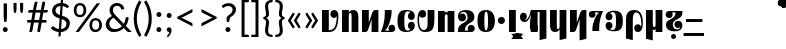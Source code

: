 SplineFontDB: 3.2
FontName: Tisna-Bold
FullName: Tisna Bold
FamilyName: Tisna
Weight: Bold
Copyright: Licensed under the SIL Open Font License, Version 1.1 (http://scripts.sil.org/OFL). Created by Jack Humbert 2020.
Version: 0.1; 2019-08-03; http://www.latofonts.com/
ItalicAngle: 0
UnderlinePosition: -251
UnderlineWidth: 43
Ascent: 750
Descent: 250
InvalidEm: 0
sfntRevision: 0x0000199a
LayerCount: 2
Layer: 0 0 "Back" 1
Layer: 1 0 "Fore" 0
XUID: [1021 647 -312734098 17743]
StyleMap: 0x0040
FSType: 0
OS2Version: 4
OS2_WeightWidthSlopeOnly: 0
OS2_UseTypoMetrics: 0
CreationTime: 1438840825
ModificationTime: 1590423390
PfmFamily: 33
TTFWeight: 400
TTFWidth: 5
LineGap: 0
VLineGap: 0
Panose: 2 15 5 2 2 2 4 3 2 3
OS2TypoAscent: 750
OS2TypoAOffset: 0
OS2TypoDescent: -250
OS2TypoDOffset: 0
OS2TypoLinegap: 198
OS2WinAscent: 816
OS2WinAOffset: 0
OS2WinDescent: 313
OS2WinDOffset: 0
HheadAscent: 750
HheadAOffset: 0
HheadDescent: -250
HheadDOffset: 0
OS2SubXSize: 692
OS2SubYSize: 642
OS2SubXOff: 0
OS2SubYOff: 138
OS2SupXSize: 692
OS2SupYSize: 642
OS2SupXOff: 0
OS2SupYOff: 471
OS2StrikeYSize: 44
OS2StrikeYPos: 272
OS2CapHeight: 750
OS2XHeight: 500
OS2Vendor: 'JH  '
OS2CodePages: 2002019f.00000000
OS2UnicodeRanges: 80000001.10000002.00000000.00000000
Lookup: 4 0 1 "zlmFF" { "zlmFF subtable"  } ['liga' ('latn' <'dflt' > 'DFLT' <'dflt' > ) ]
Lookup: 4 0 1 "zlmSFF" { "zlmSFF subtable"  } ['liga' ('latn' <'dflt' > 'DFLT' <'dflt' > ) ]
Lookup: 4 0 1 "zlmSF" { "zlmSF subtable"  } ['liga' ('latn' <'dflt' > 'DFLT' <'dflt' > ) ]
Lookup: 6 0 0 "zlmW" { "zlmW contextual 0"  "zlmW contextual 1"  "zlmW contextual 2"  "zlmW contextual 3"  "zlmW contextual 4"  "zlmW contextual 5"  "zlmW contextual 6"  "zlmW contextual 7"  "zlmW contextual 8"  "zlmW contextual 9"  "zlmW contextual 10"  "zlmW contextual 11"  "zlmW contextual 12"  "zlmW contextual 13"  "zlmW contextual 14"  "zlmW contextual 15"  "zlmW contextual 16"  "zlmW contextual 17"  "zlmW contextual 18"  "zlmW contextual 19"  "zlmW contextual 20"  "zlmW contextual 21"  "zlmW contextual 22"  "zlmW contextual 23"  "zlmW contextual 24"  "zlmW contextual 25"  "zlmW contextual 26"  "zlmW contextual 27"  "zlmW contextual 28"  "zlmW contextual 29"  "zlmW contextual 30"  "zlmW contextual 31"  "zlmW contextual 32"  "zlmW contextual 33"  "zlmW contextual 34"  "zlmW contextual 35"  "zlmW contextual 36"  "zlmW contextual 37"  "zlmW contextual 38"  "zlmW contextual 39"  "zlmW contextual 40"  "zlmW contextual 41"  "zlmW contextual 42"  "zlmW contextual 43"  } ['liga' ('latn' <'dflt' > 'DFLT' <'dflt' > ) ]
Lookup: 1 0 0 "Single Substitution lookup 4" { "Single Substitution lookup 4 subtable"  } []
Lookup: 1 0 0 "Single Substitution lookup 5" { "Single Substitution lookup 5 subtable"  } []
Lookup: 1 0 0 "Single Substitution lookup 6" { "Single Substitution lookup 6 subtable"  } []
Lookup: 1 0 0 "Single Substitution lookup 7" { "Single Substitution lookup 7 subtable"  } []
Lookup: 1 0 0 "Single Substitution lookup 8" { "Single Substitution lookup 8 subtable"  } []
Lookup: 1 0 0 "Single Substitution lookup 9" { "Single Substitution lookup 9 subtable"  } []
Lookup: 1 0 0 "Single Substitution lookup 10" { "Single Substitution lookup 10 subtable"  } []
Lookup: 1 0 0 "Single Substitution lookup 11" { "Single Substitution lookup 11 subtable"  } []
Lookup: 1 0 0 "Single Substitution lookup 12" { "Single Substitution lookup 12 subtable"  } []
Lookup: 1 0 0 "Single Substitution lookup 13" { "Single Substitution lookup 13 subtable"  } []
Lookup: 1 0 0 "Single Substitution lookup 14" { "Single Substitution lookup 14 subtable"  } []
Lookup: 1 0 0 "Single Substitution lookup 15" { "Single Substitution lookup 15 subtable"  } []
Lookup: 1 0 0 "Single Substitution lookup 16" { "Single Substitution lookup 16 subtable"  } []
Lookup: 1 0 0 "Single Substitution lookup 17" { "Single Substitution lookup 17 subtable"  } []
Lookup: 1 0 0 "Single Substitution lookup 18" { "Single Substitution lookup 18 subtable"  } []
Lookup: 1 0 0 "Single Substitution lookup 19" { "Single Substitution lookup 19 subtable"  } []
Lookup: 1 0 0 "Single Substitution lookup 20" { "Single Substitution lookup 20 subtable"  } []
Lookup: 1 0 0 "Single Substitution lookup 21" { "Single Substitution lookup 21 subtable"  } []
Lookup: 1 0 0 "Single Substitution lookup 22" { "Single Substitution lookup 22 subtable"  } []
Lookup: 1 0 0 "Single Substitution lookup 23" { "Single Substitution lookup 23 subtable"  } []
Lookup: 1 0 0 "Single Substitution lookup 24" { "Single Substitution lookup 24 subtable"  } []
Lookup: 1 0 0 "Single Substitution lookup 25" { "Single Substitution lookup 25 subtable"  } []
Lookup: 1 0 0 "Single Substitution lookup 26" { "Single Substitution lookup 26 subtable"  } []
Lookup: 1 0 0 "Single Substitution lookup 27" { "Single Substitution lookup 27 subtable"  } []
Lookup: 1 0 0 "Single Substitution lookup 28" { "Single Substitution lookup 28 subtable"  } []
Lookup: 1 0 0 "Single Substitution lookup 29" { "Single Substitution lookup 29 subtable"  } []
Lookup: 1 0 0 "Single Substitution lookup 30" { "Single Substitution lookup 30 subtable"  } []
Lookup: 1 0 0 "Single Substitution lookup 31" { "Single Substitution lookup 31 subtable"  } []
Lookup: 1 0 0 "Single Substitution lookup 32" { "Single Substitution lookup 32 subtable"  } []
Lookup: 1 0 0 "Single Substitution lookup 33" { "Single Substitution lookup 33 subtable"  } []
Lookup: 1 0 0 "Single Substitution lookup 34" { "Single Substitution lookup 34 subtable"  } []
Lookup: 1 0 0 "Single Substitution lookup 35" { "Single Substitution lookup 35 subtable"  } []
Lookup: 1 0 0 "Single Substitution lookup 36" { "Single Substitution lookup 36 subtable"  } []
Lookup: 1 0 0 "Single Substitution lookup 37" { "Single Substitution lookup 37 subtable"  } []
Lookup: 1 0 0 "Single Substitution lookup 38" { "Single Substitution lookup 38 subtable"  } []
Lookup: 1 0 0 "Single Substitution lookup 39" { "Single Substitution lookup 39 subtable"  } []
Lookup: 1 0 0 "Single Substitution lookup 40" { "Single Substitution lookup 40 subtable"  } []
Lookup: 1 0 0 "Single Substitution lookup 41" { "Single Substitution lookup 41 subtable"  } []
Lookup: 1 0 0 "Single Substitution lookup 42" { "Single Substitution lookup 42 subtable"  } []
Lookup: 1 0 0 "Single Substitution lookup 43" { "Single Substitution lookup 43 subtable"  } []
Lookup: 4 0 1 "zlmVV" { "zlmVV subtable"  } ['liga' ('latn' <'dflt' > 'DFLT' <'dflt' > ) ]
Lookup: 4 0 1 "zlmBahebu" { "zlmBahebu subtable"  } ['liga' ('latn' <'dflt' > 'DFLT' <'dflt' > ) ]
Lookup: 6 0 0 "zlmSmajibuInit" { "zlmSmajibuInit contextual 0"  "zlmSmajibuInit contextual 1"  "zlmSmajibuInit contextual 2"  "zlmSmajibuInit contextual 3"  "zlmSmajibuInit contextual 4"  } ['liga' ('latn' <'dflt' > 'DFLT' <'dflt' > ) ]
Lookup: 1 0 0 "Single Substitution lookup 47" { "Single Substitution lookup 47 subtable"  } []
Lookup: 1 0 0 "Single Substitution lookup 48" { "Single Substitution lookup 48 subtable"  } []
Lookup: 1 0 0 "Single Substitution lookup 49" { "Single Substitution lookup 49 subtable"  } []
Lookup: 6 0 0 "zlmSmajibuMedi" { "zlmSmajibuMedi contextual 0"  "zlmSmajibuMedi contextual 1"  "zlmSmajibuMedi contextual 2"  "zlmSmajibuMedi contextual 3"  "zlmSmajibuMedi contextual 4"  "zlmSmajibuMedi contextual 5"  } ['liga' ('latn' <'dflt' > 'DFLT' <'dflt' > ) ]
Lookup: 1 0 0 "Single Substitution lookup 51" { "Single Substitution lookup 51 subtable"  } []
Lookup: 1 0 0 "Single Substitution lookup 52" { "Single Substitution lookup 52 subtable"  } []
Lookup: 1 0 0 "Single Substitution lookup 53" { "Single Substitution lookup 53 subtable"  } []
Lookup: 1 0 0 "Single Substitution lookup 54" { "Single Substitution lookup 54 subtable"  } []
Lookup: 1 0 0 "Single Substitution lookup 55" { "Single Substitution lookup 55 subtable"  } []
Lookup: 1 0 0 "Single Substitution lookup 56" { "Single Substitution lookup 56 subtable"  } []
Lookup: 6 0 0 "zlmSmajibuFina" { "zlmSmajibuFina contextual 0"  "zlmSmajibuFina contextual 1"  "zlmSmajibuFina contextual 2"  "zlmSmajibuFina contextual 3"  } ['liga' ('latn' <'dflt' > 'DFLT' <'dflt' > ) ]
Lookup: 1 0 0 "Single Substitution lookup 58" { "Single Substitution lookup 58 subtable"  } []
Lookup: 1 0 0 "Single Substitution lookup 59" { "Single Substitution lookup 59 subtable"  } []
Lookup: 1 0 0 "Single Substitution lookup 60" { "Single Substitution lookup 60 subtable"  } []
Lookup: 6 0 0 "zlmSelfDottingVowels" { "zlmSelfDottingVowels contextual 0"  "zlmSelfDottingVowels contextual 1"  "zlmSelfDottingVowels contextual 2"  "zlmSelfDottingVowels contextual 3"  "zlmSelfDottingVowels contextual 4"  "zlmSelfDottingVowels contextual 5"  "zlmSelfDottingVowels contextual 6"  "zlmSelfDottingVowels contextual 7"  "zlmSelfDottingVowels contextual 8"  "zlmSelfDottingVowels contextual 9"  "zlmSelfDottingVowels contextual 10"  "zlmSelfDottingVowels contextual 11"  "zlmSelfDottingVowels contextual 12"  "zlmSelfDottingVowels contextual 13"  } ['liga' ('latn' <'dflt' > 'DFLT' <'dflt' > ) ]
Lookup: 2 0 0 "Multiple Substitution lookup 62" { "Multiple Substitution lookup 62 subtable"  } []
Lookup: 2 0 0 "Multiple Substitution lookup 63" { "Multiple Substitution lookup 63 subtable"  } []
Lookup: 2 0 0 "Multiple Substitution lookup 64" { "Multiple Substitution lookup 64 subtable"  } []
Lookup: 2 0 0 "Multiple Substitution lookup 65" { "Multiple Substitution lookup 65 subtable"  } []
Lookup: 2 0 0 "Multiple Substitution lookup 66" { "Multiple Substitution lookup 66 subtable"  } []
Lookup: 2 0 0 "Multiple Substitution lookup 67" { "Multiple Substitution lookup 67 subtable"  } []
Lookup: 2 0 0 "Multiple Substitution lookup 68" { "Multiple Substitution lookup 68 subtable"  } []
Lookup: 2 0 0 "Multiple Substitution lookup 69" { "Multiple Substitution lookup 69 subtable"  } []
Lookup: 2 0 0 "Multiple Substitution lookup 70" { "Multiple Substitution lookup 70 subtable"  } []
Lookup: 2 0 0 "Multiple Substitution lookup 71" { "Multiple Substitution lookup 71 subtable"  } []
Lookup: 6 0 0 "zlmDVH" { "zlmDVH contextual 0"  "zlmDVH contextual 1"  "zlmDVH contextual 2"  } ['liga' ('latn' <'dflt' > 'DFLT' <'dflt' > ) ]
Lookup: 1 0 0 "Single Substitution lookup 73" { "Single Substitution lookup 73 subtable"  } []
Lookup: 1 0 0 "Single Substitution lookup 74" { "Single Substitution lookup 74 subtable"  } []
Lookup: 1 0 0 "Single Substitution lookup 75" { "Single Substitution lookup 75 subtable"  } []
Lookup: 258 0 0 "'kern' Horizontal Kerning lookup 6" { "'kern' Horizontal Kerning lookup 0 per glyph data 1" [303,30,0] "'kern' Horizontal Kerning lookup 0 per glyph data 5"  "'kern' Horizontal Kerning lookup 0 kerning class 6" [303,0,0] "'kern' Horizontal Kerning lookup 0 kerning class 7"  "'kern' Horizontal Kerning lookup 0 kerning class 8" [303,0,0] "'kern' Horizontal Kerning lookup 0 kerning class 9"  "'kern' Horizontal Kerning lookup 0 kerning class 10"  "'kern' Horizontal Kerning lookup 0 kerning class 11" [303,0,0] } ['kern' ('DFLT' <'dflt' > 'cyrl' <'SRB ' 'dflt' > 'grek' <'dflt' > 'latn' <'ROM ' 'TRK ' 'dflt' > 'thai' <'dflt' > ) ]
Lookup: 260 0 0 "zlmTops" { "zlmTops subtable"  } ['mark' ('latn' <'dflt' > 'DFLT' <'dflt' > ) ]
Lookup: 260 0 0 "zlmBottoms" { "zlmBottoms subtable"  } ['mark' ('latn' <'dflt' > 'DFLT' <'dflt' > ) ]
Lookup: 258 8 0 "zlmUnicodeKerning" { "zlmUnicodeKerning subtable" [300,0,4] } ['kern' ('DFLT' <'dflt' > 'latn' <'dflt' > ) ]
MarkAttachClasses: 1
DEI: 91125
KernClass2: 22+ 44 "'kern' Horizontal Kerning lookup 0 kerning class 6"
 236 A Aogonek Agrave Aacute Acircumflex Atilde Adieresis Amacron Abreve Aring Aringacute uni1EA0 uni1EA2 uni1EA4 uni1EA6 uni1EA8 uni1EAA uni1EAC uni1EAE uni1EB0 uni1EB2 uni1EB4 uni1EB6 uni01CD uni01DE uni01E0 uni0200 uni0202 uni0226 uni1E00
 41 B uni0181 uni0243 uni1E02 uni1E04 uni1E06
 63 C Ccedilla uni0187 Cacute Ccircumflex Ccaron Cdotaccent uni1E08
 75 D Eth uni018A uni1E10 Dcaron uni1E0A uni1E0C uni1E0E uni1E12 Dcroat uni0189
 228 AE E Eogonek OE AEacute uni01E2 Egrave Eacute Ecircumflex Ecaron Edieresis Emacron Ebreve Edotaccent uni1EB8 uni1EBA uni1EBC uni1EBE uni1EC0 uni1EC2 uni1EC4 uni1EC6 uni0204 uni0206 uni0228 uni1E14 uni1E16 uni1E18 uni1E1A uni1E1C
 17 F uni0191 uni1E1E
 78 G uni0193 uni01E4 Gcircumflex Gbreve Gdotaccent uni0122 Gcaron uni01F4 uni1E20
 326 H Hbar I Iogonek M N Eng uni019D uni0197 uni1E28 Hcircumflex uni021E uni1E22 uni1E24 uni1E26 uni1E2A Igrave Iacute Icircumflex Itilde Idieresis Imacron Ibreve Idotaccent uni1EC8 uni1ECA uni01CF uni0208 uni020A uni1E2C uni1E2E uni1E3E uni1E40 uni1E42 Nacute Ncaron Ntilde uni0145 uni01F8 uni1E44 uni1E46 uni1E48 uni1E4A uni2C67
 40 J IJ Jcircumflex uni0248 uni01C7 uni01CA
 57 K uni0198 uni2C69 uni0136 uni01E8 uni1E30 uni1E32 uni1E34
 86 L Lslash Lcaron uni2C60 uni2C62 Lacute uni013B uni023D uni1E36 uni1E38 uni1E3A uni1E3C
 278 O Oslash Q uni0186 uni018F uni019F uni01EA Ograve Oacute Ocircumflex Otilde Odieresis Omacron Obreve Ohungarumlaut uni1ECC uni1ECE uni1ED0 uni1ED2 uni1ED4 uni1ED6 uni1ED8 uni01D1 uni01EC uni020C uni020E uni022A uni022C uni022E uni0230 uni1E4C uni1E4E uni1E50 uni1E52 Oslashacute
 33 P uni01A4 uni1E54 uni1E56 uni2C63
 87 R uni024C uni2C64 Racute Rcaron uni0156 uni0210 uni0212 uni1E58 uni1E5A uni1E5C uni1E5E
 84 S Scedilla Sacute Scircumflex Scaron uni0218 uni1E60 uni1E62 uni1E64 uni1E66 uni1E68
 61 T Tbar Tcaron uni021A uni0162 uni1E6A uni1E6C uni1E6E uni1E70
 207 U Uogonek uni0244 uni1E72 Ugrave Uacute Ucircumflex Utilde Udieresis Umacron Ubreve Uring Uhungarumlaut uni1EE4 uni1EE6 uni01D3 uni01D5 uni01D7 uni01D9 uni01DB uni0214 uni0216 uni1E74 uni1E76 uni1E78 uni1E7A
 17 V uni1E7C uni1E7E
 53 W Wgrave Wacute Wcircumflex Wdieresis uni1E86 uni1E88
 17 X uni1E8A uni1E8C
 93 Y uni01B3 uni024E Ygrave Yacute Ycircumflex Ydieresis uni1EF4 uni1EF8 uni1EF6 uni0232 uni1E8E
 90 Z uni01B5 uni0224 uni2C6B uni01F1 Zacute Zcaron Zdotaccent uni1E90 uni1E92 uni1E94 uni01C4
 173 i iogonek dotlessi j uni0237 uni01F0 ij uni1ECB uni1E2D igrave iacute icircumflex itilde idieresis imacron ibreve uni1EC9 uni01D0 uni1E2F uni020B uni0209 uni0249 jcircumflex
 15 uni01DD uni0259
 93 Y uni01B3 uni024E Ygrave Yacute Ycircumflex Ydieresis uni1EF4 uni1EF8 uni1EF6 uni0232 uni1E8E
 253 U Uogonek Uhorn uni0244 uni1E72 Ugrave Uacute Ucircumflex Utilde Udieresis Umacron Ubreve Uring Uhungarumlaut uni1EE4 uni1EE6 uni01D3 uni01D5 uni01D7 uni01D9 uni01DB uni0214 uni0216 uni1E74 uni1E76 uni1E78 uni1E7A uni1EE8 uni1EEA uni1EEC uni1EEE uni1EF0
 115 g.salt uni01E5.salt uni0123.salt gcircumflex.salt gdotaccent.salt gbreve.salt gcaron.salt uni01F5.salt uni1E21.salt
 17 V uni1E7C uni1E7E
 686 t tcaron tbar t_f.liga t_iogonek.liga t_dotlessi.liga t_t.liga t_t_f.liga t_t_iogonek.liga t_t_dotlessi.liga uni01AB uni01AD glyph682 glyph683 uni1E97 uni021B uni0163 uni1E6B uni1E6D uni1E6F uni1E71 uni2C66 t_i.liga t_igrave.liga t_iacute.liga t_icircumflex.liga t_idieresis.liga t_imacron.liga t_itilde.liga t_ibreve.liga t_uni01D0.liga t_uni1E2D.liga glyph2472 t_uni1E2F.liga t_uni0268.liga glyph2475 t_uni020B.liga t_uni0209.liga t_t_i.liga t_t_igrave.liga t_t_iacute.liga t_t_icircumflex.liga t_t_idieresis.liga t_t_imacron.liga t_t_itilde.liga t_t_ibreve.liga t_t_uni01D0.liga t_t_uni1E2D.liga glyph2488 t_t_uni1E2F.liga t_t_uni0268.liga glyph2491 t_t_uni020B.liga t_t_uni0209.liga
 93 y uni024F ygrave yacute ycircumflex ydieresis uni1EF5 uni1EF9 uni1EF7 uni0233 uni1E8F uni1E99
 20 quotesingle quotedbl
 23 uni0181 uni018A uni01A4
 906 f f_b.liga f_f_b.liga uniFB00 f_h.liga f_f_h.liga uniFB01 f_igrave.liga f_icircumflex.liga f_itilde.liga f_idieresis.liga f_imacron.liga f_ibreve.liga f_iogonek.liga f_dotlessi.liga uniFB03 f_f_igrave.liga f_f_icircumflex.liga f_f_itilde.liga f_f_idieresis.liga f_f_imacron.liga f_f_ibreve.liga f_f_iogonek.liga f_f_dotlessi.liga f_j.liga f_f_j.liga f_k.liga f_f_k.liga uniFB02 uniFB04 f_t.liga f_f_t.liga longs glyph672 f_uni01D0.liga f_uni0209.liga f_uni020B.liga f_uni1E2F.liga glyph677 f_f_uni01D0.liga f_f_uni0209.liga f_f_uni020B.liga f_f_uni1E2F.liga f_uni0237.liga f_f_uni0237.liga f_jcircumflex.liga f_lcaron.liga f_uni013C.liga f_uni021B.liga f_tcaron.liga uni1E1F f_uni1ECB.liga f_uni1E2D.liga f_uni0268.liga f_iacute.liga f_uni1EC9.liga glyph2291 glyph2292 glyph2293 f_f_uni1ECB.liga f_f_uni1E2D.liga f_f_uni0268.liga f_f_iacute.liga f_f_uni1EC9.liga glyph2299 glyph2300 glyph2301 f_lacute.liga
 245 u uogonek uhorn utilde ugrave uacute ucircumflex udieresis umacron ubreve uring uhungarumlaut uni1EE5 uni1EE7 uni01D4 uni01D6 uni01D8 uni01DA uni01DC uni1E73 uni1E75 uni1E77 uni1E79 uni1E7B uni0217 uni0215 uni1EE9 uni1EEB uni1EED uni1EEF uni1EF1
 247 kgreenlandic m n eng p r uni01BF uni01A5 uni1E5F uni1E3F uni1E41 uni1E43 nacute ncaron ntilde uni0146 uni01F9 uni1E45 uni1E47 uni1E49 uni1E4B uni01CC uni1E55 uni1E57 racute rcaron uni0157 uni024D uni1E59 uni1E5B uni1E5D uni0213 uni0211 napostrophe
 24 quoteright quotedblright
 91 lslash lcaron l ldot lacute uni013C uni019A uni1E37 uni1E39 uni1E3B uni1E3D uni2C61 uni01C9
 23 hyphen.case emdash.case
 61 T Tbar Tcaron uni021A uni0162 uni1E6A uni1E6C uni1E6E uni1E70
 53 W Wgrave Wacute Wcircumflex Wdieresis uni1E86 uni1E88
 199 b h hcircumflex hbar k thorn germandbls uni0180 uni0183 uni0199 uni2C68 uni2C6A uni1E2B uni1E03 uni1E05 uni1E07 uni021F uni1E23 uni1E25 uni1E27 uni1E29 uni1E96 uni0137 uni01E9 uni1E31 uni1E33 uni1E35
 97 d dcaron dcroat q uni018C uni0221 uni024B uni1E11 uni1E0B uni1E0D uni1E0F uni1E13 uni01F3 uni01C6
 454 C Ccedilla G O Oslash OE Q Ohorn uni0187 uni0193 uni019F uni01E4 uni01EA Cacute Ccircumflex Ccaron Cdotaccent uni1E08 Gcircumflex Gbreve Gdotaccent uni0122 Gcaron uni01F4 uni1E20 Ograve Oacute Ocircumflex Otilde Odieresis Omacron Obreve Ohungarumlaut uni1ECC uni1ECE uni1ED0 uni1ED2 uni1ED4 uni1ED6 uni1ED8 uni01D1 uni01EC uni020C uni020E uni022A uni022C uni022E uni0230 uni1E4C uni1E4E uni1E50 uni1E52 Oslashacute uni1EDA uni1EDC uni1EDE uni1EE0 uni1EE2
 22 quoteleft quotedblleft
 37 guilsinglleft.case guillemotleft.case
 17 v uni1E7D uni1E7F
 61 w wgrave wacute wcircumflex wdieresis uni1E87 uni1E89 uni1E98
 615 c ccedilla c_h.dlig c_k.dlig c_t.dlig ccedilla_t.dlig e eogonek o oslash oe ohorn uni0188 uni01EB uni022D cacute ccircumflex ccaron cdotaccent uni1E09 egrave eacute ecircumflex ecaron edieresis emacron ebreve edotaccent uni1EB9 uni1EBB uni1EBD uni1EBF uni1EC1 uni1EC3 uni1EC5 uni1EC7 uni0229 uni1E15 uni1E17 uni1E19 uni1E1B uni1E1D uni0207 uni0205 ograve oacute ocircumflex otilde odieresis omacron obreve ohungarumlaut uni1ECD uni1ECF uni1ED1 uni1ED3 uni1ED5 uni1ED7 uni1ED9 uni01D2 uni01ED uni022B uni022F uni0231 uni1E4D uni1E4F uni1E51 uni1E53 uni020F uni020D oslashacute uni1EDB uni1EDD uni1EDF uni1EE1 uni1EE3
 21 J Jcircumflex uni0248
 17 X uni1E8A uni1E8C
 70 g uni01E5 gcircumflex gbreve gdotaccent uni0123 gcaron uni01F5 uni1E21
 236 A Aogonek Agrave Aacute Acircumflex Atilde Adieresis Amacron Abreve Aring Aringacute uni1EA0 uni1EA2 uni1EA4 uni1EA6 uni1EA8 uni1EAA uni1EAC uni1EAE uni1EB0 uni1EB2 uni1EB4 uni1EB6 uni01CD uni01DE uni01E0 uni0200 uni0202 uni0226 uni1E00
 110 s scedilla s_t.dlig glyph121 uni023F sacute scircumflex scaron uni0219 uni1E61 uni1E63 uni1E65 uni1E67 uni1E69
 18 AE AEacute uni01E2
 17 x uni1E8B uni1E8D
 263 a aogonek ae agrave aacute acircumflex atilde adieresis amacron abreve aring aringacute uni1EA1 uni1EA3 uni1EA5 uni1EA7 uni1EA9 uni1EAB uni1EAD uni1EAF uni1EB1 uni1EB3 uni1EB5 uni1EB7 uni01CE uni01DF uni01E1 uni0227 uni2C65 uni0203 uni0201 uni1E01 aeacute uni01E3
 74 z uni01B6 uni0225 uni2C6C zacute zcaron zdotaccent uni1E91 uni1E93 uni1E95
 27 quotesinglbase quotedblbase
 15 period ellipsis
 74 Z uni01B5 uni0224 uni2C6B Zacute Zcaron Zdotaccent uni1E90 uni1E92 uni1E94
 27 guilsinglleft guillemotleft
 29 guilsinglright guillemotright
 84 S Scedilla Sacute Scircumflex Scaron uni0218 uni1E60 uni1E62 uni1E64 uni1E66 uni1E68
 21 hyphen emdash uni2015
 39 guilsinglright.case guillemotright.case
 0 {} -2 {} -9 {} -69 {} -16 {} -13 {} -53 {} -30 {} -42 {} -56 {} -54 {} -22 {} -12 {} -2 {} -55 {} -2 {} -7 {} -70 {} -42 {} -2 {} -11 {} -18 {} -58 {} -20 {} -40 {} -29 {} -13 {} 0 {} 0 {} 0 {} 0 {} 0 {} 0 {} 0 {} 0 {} 0 {} 0 {} 0 {} 0 {} 0 {} 0 {} 0 {} 0 {} 0 {} 0 {} -10 {} -7 {} -23 {} 0 {} -7 {} -13 {} -15 {} -12 {} 0 {} 0 {} -14 {} -10 {} -11 {} 0 {} -10 {} 0 {} -15 {} -6 {} -10 {} -7 {} 0 {} 0 {} 0 {} -12 {} -5 {} -7 {} -8 {} -10 {} -18 {} -10 {} -20 {} -19 {} -18 {} -8 {} -16 {} 0 {} 0 {} 0 {} 0 {} 0 {} 0 {} 0 {} 0 {} 0 {} 0 {} 0 {} 0 {} 0 {} -8 {} 0 {} -15 {} -17 {} 0 {} 0 {} -13 {} -8 {} -3 {} 0 {} 0 {} 0 {} 0 {} 0 {} 0 {} -8 {} -14 {} 0 {} 0 {} -16 {} -11 {} -10 {} 0 {} 0 {} -11 {} 0 {} 0 {} -6 {} 0 {} 0 {} 0 {} 0 {} 0 {} 0 {} 0 {} 0 {} 0 {} 0 {} 0 {} 0 {} -10 {} -4 {} -39 {} 0 {} -7 {} -21 {} -2 {} -3 {} 0 {} 0 {} -4 {} -8 {} -10 {} 0 {} -9 {} 0 {} -33 {} -10 {} -9 {} -7 {} 0 {} 0 {} 0 {} -2 {} 0 {} -7 {} -36 {} -28 {} -12 {} -19 {} -8 {} -34 {} -16 {} -13 {} -11 {} -20 {} -22 {} -17 {} 0 {} 0 {} 0 {} 0 {} 0 {} 0 {} -2 {} -17 {} 0 {} 0 {} -23 {} 0 {} -22 {} -22 {} 0 {} 0 {} -21 {} -21 {} -14 {} 0 {} -4 {} 0 {} 0 {} 0 {} -4 {} -21 {} -15 {} 0 {} 0 {} -23 {} -17 {} -24 {} 0 {} 0 {} -14 {} 0 {} -8 {} 0 {} 0 {} -6 {} 0 {} 0 {} 0 {} 0 {} -8 {} 0 {} 0 {} 0 {} 0 {} 0 {} -2 {} -56 {} 0 {} 0 {} -43 {} 0 {} -22 {} -15 {} 0 {} 0 {} -23 {} -37 {} -42 {} 0 {} -9 {} -7 {} 0 {} 0 {} -9 {} -44 {} -6 {} 0 {} 0 {} -16 {} -13 {} -43 {} -92 {} 0 {} -48 {} -57 {} -45 {} -84 {} -29 {} -70 {} -39 {} -88 {} -94 {} 0 {} -22 {} -20 {} -16 {} -14 {} 0 {} 0 {} -4 {} -6 {} -16 {} 0 {} -6 {} -12 {} -16 {} -19 {} 0 {} 0 {} -16 {} -8 {} -8 {} 0 {} -4 {} 0 {} -3 {} -4 {} -4 {} -6 {} 0 {} 0 {} 0 {} -17 {} -10 {} -6 {} 0 {} 0 {} -11 {} -6 {} -6 {} -8 {} -8 {} -3 {} -8 {} 0 {} 0 {} 0 {} 0 {} 0 {} 0 {} 0 {} 0 {} 0 {} -7 {} -14 {} 0 {} 0 {} -15 {} 0 {} -14 {} -11 {} 0 {} 0 {} -15 {} -9 {} -7 {} 0 {} -7 {} 0 {} 0 {} 0 {} -7 {} -15 {} 0 {} 0 {} 0 {} -12 {} -8 {} -15 {} 0 {} 0 {} -16 {} 0 {} -15 {} 0 {} -3 {} -15 {} -11 {} 0 {} 0 {} 0 {} 0 {} 0 {} 0 {} 0 {} 0 {} 0 {} -8 {} -14 {} 0 {} 0 {} -17 {} 0 {} -11 {} -8 {} 0 {} 0 {} -12 {} -14 {} -11 {} 0 {} -9 {} 0 {} 0 {} 0 {} -9 {} -17 {} 0 {} 0 {} 0 {} -8 {} -3 {} -18 {} -17 {} 0 {} -21 {} -9 {} -21 {} -18 {} -10 {} -20 {} -17 {} -6 {} -8 {} 0 {} 0 {} 0 {} 0 {} 0 {} 0 {} 0 {} 0 {} -25 {} 0 {} 0 {} -36 {} 0 {} -36 {} -51 {} 0 {} -3 {} -24 {} -25 {} 0 {} 0 {} 0 {} -29 {} 0 {} 0 {} 0 {} -31 {} -42 {} 0 {} -37 {} -51 {} -39 {} -38 {} 0 {} 0 {} 0 {} 0 {} -3 {} 0 {} 0 {} -3 {} 0 {} 0 {} 0 {} 0 {} -28 {} 0 {} 0 {} -29 {} 0 {} 0 {} 0 {} -23 {} -93 {} -26 {} -34 {} -87 {} -43 {} -92 {} -97 {} -73 {} -32 {} -28 {} 0 {} -99 {} 0 {} -76 {} -93 {} -64 {} 0 {} -28 {} -33 {} -99 {} -76 {} -91 {} -70 {} -36 {} 0 {} 0 {} 0 {} 0 {} -6 {} 0 {} 0 {} 0 {} 0 {} 0 {} 0 {} 0 {} -46 {} -14 {} 0 {} -70 {} -49 {} 0 {} -9 {} -4 {} -38 {} 0 {} -6 {} -20 {} -2 {} -3 {} 0 {} 0 {} -4 {} -7 {} -10 {} 0 {} -9 {} 0 {} -32 {} -10 {} -9 {} -7 {} 0 {} 0 {} 0 {} -2 {} 0 {} -6 {} -36 {} -27 {} -11 {} -19 {} -8 {} -33 {} -15 {} -13 {} -11 {} -19 {} -23 {} -16 {} 0 {} 0 {} 0 {} 0 {} 0 {} 0 {} -3 {} -8 {} -15 {} 0 {} -26 {} -8 {} 0 {} 0 {} 0 {} 0 {} 0 {} -4 {} -9 {} 0 {} -3 {} -11 {} 0 {} 0 {} -3 {} -27 {} 0 {} 0 {} 0 {} 0 {} 0 {} -26 {} -81 {} -12 {} -20 {} -49 {} -12 {} -81 {} 0 {} -16 {} 0 {} -95 {} -99 {} 0 {} -11 {} 0 {} 0 {} -23 {} 0 {} 0 {} -7 {} -22 {} -27 {} -4 {} -30 {} -18 {} -17 {} -17 {} 0 {} 0 {} -15 {} -20 {} -7 {} 0 {} -6 {} 0 {} -23 {} -11 {} -6 {} -26 {} -7 {} 0 {} 0 {} -16 {} -12 {} -32 {} 0 {} 0 {} -3 {} 0 {} -8 {} 0 {} 0 {} -7 {} 0 {} 0 {} 0 {} 0 {} -20 {} 0 {} 0 {} 0 {} 0 {} 0 {} -4 {} -3 {} -14 {} 0 {} -3 {} -13 {} -22 {} -26 {} 0 {} 0 {} -23 {} -10 {} -11 {} 0 {} -8 {} 0 {} 0 {} -3 {} -8 {} -3 {} 0 {} 0 {} 0 {} -25 {} -17 {} -3 {} -2 {} -3 {} -15 {} -13 {} -13 {} -21 {} -24 {} -7 {} -17 {} 0 {} 0 {} 0 {} 0 {} 0 {} 0 {} 0 {} 0 {} 0 {} -3 {} -112 {} 0 {} 0 {} -120 {} 0 {} -61 {} -85 {} 0 {} 0 {} -55 {} -103 {} -109 {} 0 {} -8 {} -57 {} 0 {} 0 {} -8 {} -120 {} -32 {} 0 {} -63 {} -86 {} -86 {} -121 {} -68 {} 0 {} -121 {} -69 {} -113 {} -89 {} -88 {} -113 {} -96 {} -65 {} -70 {} 0 {} -79 {} -73 {} -3 {} -60 {} -45 {} 0 {} -10 {} -16 {} 0 {} 0 {} -18 {} 0 {} -11 {} -7 {} 0 {} 0 {} -12 {} -15 {} -15 {} 0 {} -10 {} 0 {} 0 {} 0 {} -10 {} -19 {} 0 {} 0 {} 0 {} -7 {} -3 {} -19 {} -27 {} 0 {} -24 {} -16 {} -24 {} -29 {} -11 {} -24 {} -18 {} -16 {} -20 {} 0 {} 0 {} 0 {} 0 {} 0 {} 0 {} 0 {} 0 {} -64 {} 0 {} 0 {} -72 {} 0 {} -28 {} -23 {} 0 {} 0 {} -27 {} -50 {} -55 {} 0 {} -3 {} -19 {} 0 {} 0 {} -3 {} -71 {} -20 {} 0 {} -26 {} -24 {} -24 {} -74 {} -68 {} 0 {} -74 {} -53 {} -68 {} -79 {} -29 {} -73 {} -44 {} -67 {} -73 {} 0 {} -50 {} -33 {} -15 {} -31 {} -9 {} 0 {} -3 {} -51 {} 0 {} 0 {} -53 {} 0 {} -22 {} -15 {} 0 {} 0 {} -21 {} -38 {} -42 {} 0 {} -5 {} -7 {} 0 {} 0 {} -5 {} -53 {} -10 {} 0 {} -11 {} -15 {} -15 {} -56 {} -57 {} 0 {} -55 {} -42 {} -52 {} -68 {} -19 {} -56 {} -32 {} -48 {} -52 {} 0 {} -35 {} -15 {} -5 {} -16 {} 0 {} 0 {} 0 {} -27 {} 0 {} 0 {} -38 {} 0 {} -38 {} -46 {} 0 {} 0 {} -30 {} -31 {} -11 {} 0 {} -3 {} -23 {} 0 {} 0 {} -3 {} -32 {} -29 {} 0 {} -33 {} -45 {} -41 {} -40 {} 0 {} 0 {} -6 {} 0 {} -7 {} 0 {} 0 {} -8 {} 0 {} 0 {} 0 {} 0 {} -28 {} 0 {} 0 {} -24 {} 0 {} 0 {} 0 {} -102 {} 0 {} 0 {} -106 {} 0 {} -48 {} -55 {} 0 {} -3 {} -48 {} -83 {} -83 {} 0 {} -3 {} -53 {} 0 {} 0 {} -3 {} -107 {} -38 {} 0 {} -52 {} -55 {} -52 {} -108 {} -75 {} 0 {} -98 {} -69 {} -105 {} -95 {} -52 {} -110 {} -72 {} -76 {} -81 {} 0 {} -76 {} -56 {} -22 {} -64 {} -30 {} 0 {} -2 {} -15 {} 0 {} 0 {} -22 {} 0 {} -25 {} -30 {} 0 {} 0 {} -24 {} -23 {} -14 {} 0 {} -3 {} 0 {} 0 {} 0 {} -3 {} -21 {} -16 {} 0 {} -10 {} -31 {} -26 {} -24 {} 0 {} 0 {} -12 {} 0 {} -8 {} 0 {} 0 {} -3 {} 0 {} 0 {} 0 {} 0 {} -8 {} 0 {} 0 {} -6 {} 0 {}
KernClass2: 21+ 34 "'kern' Horizontal Kerning lookup 0 kerning class 7"
 244 a aogonek agrave aacute acircumflex atilde adieresis amacron abreve aring aringacute uni1EA1 uni1EA3 uni1EA5 uni1EA7 uni1EA9 uni1EAB uni1EAD uni1EAF uni1EB1 uni1EB3 uni1EB5 uni1EB7 uni01CE uni01DF uni01E1 uni0227 uni2C65 uni0203 uni0201 uni1E01
 93 b f_b.liga f_f_b.liga p thorn uni0180 uni0183 uni01A5 uni1E03 uni1E05 uni1E07 uni1E55 uni1E57
 63 c ccedilla uni0188 cacute ccircumflex ccaron cdotaccent uni1E09
 63 d dcaron dcroat uni018C uni1E11 uni1E0B uni1E0D uni1E0F uni1E13
 228 ae e eogonek oe aeacute uni01E3 egrave eacute ecircumflex ecaron edieresis emacron ebreve edotaccent uni1EB9 uni1EBB uni1EBD uni1EBF uni1EC1 uni1EC3 uni1EC5 uni1EC7 uni0229 uni1E15 uni1E17 uni1E19 uni1E1B uni1E1D uni0207 uni0205
 54 f uniFB00 t_f.liga t_t_f.liga uni1E1F f_f_uni1EC9.liga
 70 g uni01E5 gcircumflex gbreve gdotaccent uni0123 gcaron uni01F5 uni1E21
 115 g.salt uni01E5.salt uni0123.salt gcircumflex.salt gdotaccent.salt gbreve.salt gcaron.salt uni01F5.salt uni1E21.salt
 1467 uniFB01 f_igrave.liga f_icircumflex.liga f_itilde.liga f_idieresis.liga f_imacron.liga f_ibreve.liga f_iogonek.liga f_dotlessi.liga uniFB03 f_f_igrave.liga f_f_icircumflex.liga f_f_itilde.liga f_f_idieresis.liga f_f_imacron.liga f_f_ibreve.liga f_f_iogonek.liga f_f_dotlessi.liga f_j.liga f_f_j.liga i iogonek dotlessi j uni0237 t_iogonek.liga t_dotlessi.liga t_t_iogonek.liga t_t_dotlessi.liga glyph672 f_uni01D0.liga f_uni0209.liga f_uni020B.liga f_uni1E2F.liga glyph677 f_f_uni01D0.liga f_f_uni0209.liga f_f_uni020B.liga f_f_uni1E2F.liga glyph682 glyph683 f_uni0237.liga f_f_uni0237.liga uni01F0 f_jcircumflex.liga uni01C8 uni01CB f_uni1ECB.liga f_uni1E2D.liga f_uni0268.liga f_iacute.liga f_uni1EC9.liga glyph2291 glyph2292 glyph2293 f_f_uni1ECB.liga f_f_uni1E2D.liga f_f_uni0268.liga f_f_iacute.liga glyph2299 glyph2300 glyph2301 ij uni1ECB uni1E2D igrave iacute icircumflex itilde idieresis imacron ibreve uni1EC9 uni01D0 uni1E2F uni020B uni0209 uni0249 jcircumflex uni01C9 uni01CC t_i.liga t_igrave.liga t_iacute.liga t_icircumflex.liga t_idieresis.liga t_imacron.liga t_itilde.liga t_ibreve.liga t_uni01D0.liga t_uni1E2D.liga glyph2472 t_uni1E2F.liga t_uni0268.liga glyph2475 t_uni020B.liga t_uni0209.liga t_t_i.liga t_t_igrave.liga t_t_iacute.liga t_t_icircumflex.liga t_t_idieresis.liga t_t_imacron.liga t_t_itilde.liga t_t_ibreve.liga t_t_uni01D0.liga t_t_uni1E2D.liga glyph2488 t_t_uni1E2F.liga t_t_uni0268.liga glyph2491 t_t_uni020B.liga t_t_uni0209.liga
 99 c_k.dlig f_k.liga f_f_k.liga k kgreenlandic uni0199 uni2C6A uni0137 uni01E9 uni1E31 uni1E33 uni1E35
 224 c_h.dlig f_h.liga f_f_h.liga h hcircumflex hbar m n eng uni2C68 uni1E2B uni021F uni1E23 uni1E25 uni1E27 uni1E29 uni1E96 uni1E3F uni1E41 uni1E43 nacute ncaron ntilde uni0146 uni01F9 uni1E45 uni1E47 uni1E49 uni1E4B napostrophe
 268 o oslash uni01DD uni0259 uni01EB uni022D ograve oacute ocircumflex otilde odieresis omacron obreve ohungarumlaut uni1ECD uni1ECF uni1ED1 uni1ED3 uni1ED5 uni1ED7 uni1ED9 uni01D2 uni01ED uni022B uni022F uni0231 uni1E4D uni1E4F uni1E51 uni1E53 uni020F uni020D oslashacute
 79 r uni1E5F racute rcaron uni0157 uni024D uni1E59 uni1E5B uni1E5D uni0213 uni0211
 92 s scedilla uni023F sacute scircumflex scaron uni0219 uni1E61 uni1E63 uni1E65 uni1E67 uni1E69
 194 c_t.dlig ccedilla_t.dlig f_t.liga f_f_t.liga s_t.dlig glyph121 t tcaron tbar t_t.liga uni01AB uni01AD f_uni021B.liga f_tcaron.liga uni1E97 uni021B uni0163 uni1E6B uni1E6D uni1E6F uni1E71 uni2C66
 209 q u uogonek uni024B utilde ugrave uacute ucircumflex udieresis umacron ubreve uring uhungarumlaut uni1EE5 uni1EE7 uni01D4 uni01D6 uni01D8 uni01DA uni01DC uni1E73 uni1E75 uni1E77 uni1E79 uni1E7B uni0217 uni0215
 17 v uni1E7D uni1E7F
 61 w wgrave wacute wcircumflex wdieresis uni1E87 uni1E89 uni1E98
 17 x uni1E8B uni1E8D
 93 y uni024F ygrave yacute ycircumflex ydieresis uni1EF5 uni1EF9 uni1EF7 uni0233 uni1E8F uni1E99
 106 z uni01B6 uni0225 uni2C6C uni01F2 uni01F3 zacute zcaron zdotaccent uni1E91 uni1E93 uni1E95 uni01C6 uni01C5
 906 f f_b.liga f_f_b.liga uniFB00 f_h.liga f_f_h.liga uniFB01 f_igrave.liga f_icircumflex.liga f_itilde.liga f_idieresis.liga f_imacron.liga f_ibreve.liga f_iogonek.liga f_dotlessi.liga uniFB03 f_f_igrave.liga f_f_icircumflex.liga f_f_itilde.liga f_f_idieresis.liga f_f_imacron.liga f_f_ibreve.liga f_f_iogonek.liga f_f_dotlessi.liga f_j.liga f_f_j.liga f_k.liga f_f_k.liga uniFB02 uniFB04 f_t.liga f_f_t.liga longs glyph672 f_uni01D0.liga f_uni0209.liga f_uni020B.liga f_uni1E2F.liga glyph677 f_f_uni01D0.liga f_f_uni0209.liga f_f_uni020B.liga f_f_uni1E2F.liga f_uni0237.liga f_f_uni0237.liga f_jcircumflex.liga f_lcaron.liga f_uni013C.liga f_uni021B.liga f_tcaron.liga uni1E1F f_uni1ECB.liga f_uni1E2D.liga f_uni0268.liga f_iacute.liga f_uni1EC9.liga glyph2291 glyph2292 glyph2293 f_f_uni1ECB.liga f_f_uni1E2D.liga f_f_uni0268.liga f_f_iacute.liga f_f_uni1EC9.liga glyph2299 glyph2300 glyph2301 f_lacute.liga
 61 w wgrave wacute wcircumflex wdieresis uni1E87 uni1E89 uni1E98
 454 C Ccedilla G O Oslash OE Q Ohorn uni0187 uni0193 uni019F uni01E4 uni01EA Cacute Ccircumflex Ccaron Cdotaccent uni1E08 Gcircumflex Gbreve Gdotaccent uni0122 Gcaron uni01F4 uni1E20 Ograve Oacute Ocircumflex Otilde Odieresis Omacron Obreve Ohungarumlaut uni1ECC uni1ECE uni1ED0 uni1ED2 uni1ED4 uni1ED6 uni1ED8 uni01D1 uni01EC uni020C uni020E uni022A uni022C uni022E uni0230 uni1E4C uni1E4E uni1E50 uni1E52 Oslashacute uni1EDA uni1EDC uni1EDE uni1EE0 uni1EE2
 24 quoteright quotedblright
 20 quotesingle quotedbl
 93 Y uni01B3 uni024E Ygrave Yacute Ycircumflex Ydieresis uni1EF4 uni1EF8 uni1EF6 uni0232 uni1E8E
 93 y uni024F ygrave yacute ycircumflex ydieresis uni1EF5 uni1EF9 uni1EF7 uni0233 uni1E8F uni1E99
 974 B D Eth E Eogonek F H Hbar I Iogonek K L Lslash Lcaron M N Eng P Thorn R uni0191 uni0198 uni019D uni01F7 uni024C uni2C64 uni2C69 uni0197 uni1E9E uni2C60 uni2C62 uni1E10 Ldot uni1E28 uni0243 uni1E02 uni1E04 uni1E06 Dcaron uni1E0A uni1E0C uni1E0E uni1E12 uni01F1 Dcroat uni0189 Egrave Eacute Ecircumflex Ecaron Edieresis Emacron Ebreve Edotaccent uni1EB8 uni1EBA uni1EBC uni1EBE uni1EC0 uni1EC2 uni1EC4 uni1EC6 uni0204 uni0206 uni0228 uni1E14 uni1E16 uni1E18 uni1E1A uni1E1C uni1E1E Hcircumflex uni021E uni1E22 uni1E24 uni1E26 uni1E2A Igrave Iacute Icircumflex Itilde Idieresis Imacron Ibreve Idotaccent uni1EC8 uni1ECA uni01CF uni0208 uni020A uni1E2C uni1E2E IJ uni0136 uni01E8 uni1E30 uni1E32 uni1E34 Lacute uni013B uni023D uni1E36 uni1E38 uni1E3A uni1E3C uni01C7 uni1E3E uni1E40 uni1E42 Nacute Ncaron Ntilde uni0145 uni01F8 uni1E44 uni1E46 uni1E48 uni1E4A uni01CA uni1E54 uni1E56 uni2C63 Racute Rcaron uni0156 uni0210 uni0212 uni1E58 uni1E5A uni1E5C uni1E5E uni2C67 uni01C4
 53 W Wgrave Wacute Wcircumflex Wdieresis uni1E86 uni1E88
 84 S Scedilla Sacute Scircumflex Scaron uni0218 uni1E60 uni1E62 uni1E64 uni1E66 uni1E68
 22 quoteleft quotedblleft
 17 V uni1E7C uni1E7E
 17 v uni1E7D uni1E7F
 17 X uni1E8A uni1E8C
 74 Z uni01B5 uni0224 uni2C6B Zacute Zcaron Zdotaccent uni1E90 uni1E92 uni1E94
 253 U Uogonek Uhorn uni0244 uni1E72 Ugrave Uacute Ucircumflex Utilde Udieresis Umacron Ubreve Uring Uhungarumlaut uni1EE4 uni1EE6 uni01D3 uni01D5 uni01D7 uni01D9 uni01DB uni0214 uni0216 uni1E74 uni1E76 uni1E78 uni1E7A uni1EE8 uni1EEA uni1EEC uni1EEE uni1EF0
 61 T Tbar Tcaron uni021A uni0162 uni1E6A uni1E6C uni1E6E uni1E70
 686 t tcaron tbar t_f.liga t_iogonek.liga t_dotlessi.liga t_t.liga t_t_f.liga t_t_iogonek.liga t_t_dotlessi.liga uni01AB uni01AD glyph682 glyph683 uni1E97 uni021B uni0163 uni1E6B uni1E6D uni1E6F uni1E71 uni2C66 t_i.liga t_igrave.liga t_iacute.liga t_icircumflex.liga t_idieresis.liga t_imacron.liga t_itilde.liga t_ibreve.liga t_uni01D0.liga t_uni1E2D.liga glyph2472 t_uni1E2F.liga t_uni0268.liga glyph2475 t_uni020B.liga t_uni0209.liga t_t_i.liga t_t_igrave.liga t_t_iacute.liga t_t_icircumflex.liga t_t_idieresis.liga t_t_imacron.liga t_t_itilde.liga t_t_ibreve.liga t_t_uni01D0.liga t_t_uni1E2D.liga glyph2488 t_t_uni1E2F.liga t_t_uni0268.liga glyph2491 t_t_uni020B.liga t_t_uni0209.liga
 74 z uni01B6 uni0225 uni2C6C zacute zcaron zdotaccent uni1E91 uni1E93 uni1E95
 17 x uni1E8B uni1E8D
 21 J Jcircumflex uni0248
 236 A Aogonek Agrave Aacute Acircumflex Atilde Adieresis Amacron Abreve Aring Aringacute uni1EA0 uni1EA2 uni1EA4 uni1EA6 uni1EA8 uni1EAA uni1EAC uni1EAE uni1EB0 uni1EB2 uni1EB4 uni1EB6 uni01CD uni01DE uni01E0 uni0200 uni0202 uni0226 uni1E00
 615 c ccedilla c_h.dlig c_k.dlig c_t.dlig ccedilla_t.dlig e eogonek o oslash oe ohorn uni0188 uni01EB uni022D cacute ccircumflex ccaron cdotaccent uni1E09 egrave eacute ecircumflex ecaron edieresis emacron ebreve edotaccent uni1EB9 uni1EBB uni1EBD uni1EBF uni1EC1 uni1EC3 uni1EC5 uni1EC7 uni0229 uni1E15 uni1E17 uni1E19 uni1E1B uni1E1D uni0207 uni0205 ograve oacute ocircumflex otilde odieresis omacron obreve ohungarumlaut uni1ECD uni1ECF uni1ED1 uni1ED3 uni1ED5 uni1ED7 uni1ED9 uni01D2 uni01ED uni022B uni022F uni0231 uni1E4D uni1E4F uni1E51 uni1E53 uni020F uni020D oslashacute uni1EDB uni1EDD uni1EDF uni1EE1 uni1EE3
 27 guilsinglleft guillemotleft
 97 d dcaron dcroat q uni018C uni0221 uni024B uni1E11 uni1E0B uni1E0D uni1E0F uni1E13 uni01F3 uni01C6
 21 hyphen emdash uni2015
 115 g.salt uni01E5.salt uni0123.salt gcircumflex.salt gdotaccent.salt gbreve.salt gcaron.salt uni01F5.salt uni1E21.salt
 263 a aogonek ae agrave aacute acircumflex atilde adieresis amacron abreve aring aringacute uni1EA1 uni1EA3 uni1EA5 uni1EA7 uni1EA9 uni1EAB uni1EAD uni1EAF uni1EB1 uni1EB3 uni1EB5 uni1EB7 uni01CE uni01DF uni01E1 uni0227 uni2C65 uni0203 uni0201 uni1E01 aeacute uni01E3
 70 g uni01E5 gcircumflex gbreve gdotaccent uni0123 gcaron uni01F5 uni1E21
 27 quotesinglbase quotedblbase
 15 period ellipsis
 15 uni01DD uni0259
 110 s scedilla s_t.dlig glyph121 uni023F sacute scircumflex scaron uni0219 uni1E61 uni1E63 uni1E65 uni1E67 uni1E69
 0 {} -7 {} -3 {} -11 {} -15 {} -11 {} -104 {} -12 {} -10 {} -45 {} -9 {} -18 {} -65 {} -10 {} -8 {} -10 {} -18 {} -123 {} -6 {} 0 {} 0 {} 0 {} 0 {} 0 {} 0 {} 0 {} 0 {} 0 {} 0 {} 0 {} 0 {} 0 {} 0 {} 0 {} 0 {} -8 {} -6 {} -3 {} -24 {} -21 {} -100 {} -13 {} -14 {} -53 {} -14 {} -24 {} -71 {} -11 {} -38 {} -25 {} -18 {} -120 {} -6 {} -8 {} -20 {} -32 {} -14 {} 0 {} 0 {} 0 {} 0 {} 0 {} 0 {} 0 {} 0 {} 0 {} 0 {} 0 {} 0 {} 0 {} 0 {} -10 {} -5 {} 0 {} -86 {} 0 {} -5 {} -40 {} -4 {} 0 {} -57 {} 0 {} 0 {} 0 {} -18 {} -106 {} 0 {} 0 {} 0 {} 0 {} 0 {} -9 {} -19 {} -7 {} -8 {} -8 {} 0 {} 0 {} 0 {} 0 {} 0 {} 0 {} 0 {} 0 {} 0 {} -9 {} 0 {} 0 {} -3 {} 0 {} -7 {} -5 {} -5 {} 0 {} -3 {} 0 {} -3 {} -7 {} -10 {} -8 {} 0 {} 0 {} 0 {} -3 {} -2 {} 0 {} 0 {} 0 {} 0 {} 0 {} 0 {} 0 {} 0 {} 0 {} 0 {} 0 {} 0 {} -5 {} -5 {} -3 {} -17 {} -17 {} -112 {} -13 {} -14 {} -59 {} -14 {} -21 {} -74 {} -11 {} -16 {} -11 {} -18 {} -115 {} -3 {} 0 {} -6 {} -10 {} -7 {} 0 {} 0 {} 0 {} 0 {} 0 {} 0 {} 0 {} 0 {} 0 {} 0 {} 0 {} 0 {} 0 {} 0 {} 0 {} 0 {} 0 {} 17 {} 0 {} -2 {} 9 {} -3 {} 0 {} 17 {} 0 {} 8 {} 0 {} 0 {} 0 {} 0 {} 0 {} 0 {} -66 {} -44 {} -16 {} -11 {} -16 {} -14 {} -16 {} -3 {} -5 {} -29 {} -23 {} 0 {} 0 {} 0 {} 0 {} 0 {} -7 {} 0 {} 0 {} -68 {} 0 {} -10 {} -25 {} -4 {} 0 {} -38 {} 0 {} -2 {} -3 {} -12 {} -98 {} 0 {} 0 {} 0 {} 0 {} -3 {} -8 {} 0 {} -7 {} 0 {} -7 {} 0 {} -2 {} 0 {} 0 {} 0 {} 0 {} 0 {} 0 {} 0 {} -9 {} 0 {} 0 {} -83 {} 0 {} -7 {} -42 {} -5 {} 0 {} -55 {} 0 {} -10 {} -10 {} -14 {} -109 {} 0 {} 0 {} 0 {} 0 {} -2 {} 0 {} 0 {} 0 {} 0 {} 0 {} 0 {} 0 {} 0 {} 0 {} 0 {} 0 {} 0 {} 0 {} 0 {} -9 {} 0 {} 0 {} 0 {} 0 {} -7 {} -3 {} -5 {} 0 {} 0 {} 0 {} 0 {} -6 {} -10 {} -3 {} 0 {} 0 {} 0 {} -3 {} -2 {} 0 {} 0 {} 0 {} 0 {} 0 {} 0 {} 0 {} 0 {} 0 {} 0 {} 0 {} 0 {} 0 {} 0 {} -20 {} 0 {} 0 {} -52 {} 0 {} 0 {} -20 {} 0 {} 0 {} -32 {} 0 {} 0 {} 0 {} -12 {} -88 {} 0 {} 0 {} 0 {} 0 {} 0 {} -28 {} -28 {} -25 {} -23 {} -27 {} 0 {} 0 {} 0 {} 0 {} -11 {} 0 {} 0 {} -8 {} -2 {} -11 {} -15 {} -10 {} -103 {} -12 {} -9 {} -45 {} -9 {} -18 {} -65 {} -10 {} -8 {} -10 {} -18 {} -123 {} -7 {} 0 {} 0 {} 0 {} 0 {} 0 {} 0 {} 0 {} 0 {} 0 {} 0 {} 0 {} 0 {} 0 {} 0 {} 0 {} 0 {} -11 {} -7 {} -7 {} -21 {} -21 {} -109 {} -16 {} -15 {} -55 {} -15 {} -24 {} -74 {} -14 {} -39 {} -24 {} -19 {} -122 {} -9 {} -10 {} -22 {} -31 {} -14 {} 0 {} 0 {} 0 {} 0 {} 0 {} 0 {} -2 {} 0 {} 0 {} 0 {} 0 {} 0 {} 0 {} 0 {} 0 {} 0 {} 0 {} -49 {} 0 {} -9 {} -11 {} -3 {} 0 {} -19 {} 0 {} -52 {} -30 {} -2 {} -86 {} 0 {} 0 {} 0 {} -76 {} -54 {} -20 {} -15 {} -19 {} -20 {} -19 {} -8 {} -11 {} -46 {} -39 {} 0 {} -3 {} 0 {} 0 {} 0 {} -9 {} -6 {} 0 {} -96 {} -9 {} -14 {} -47 {} -2 {} -5 {} -58 {} -7 {} -16 {} -9 {} -19 {} -112 {} 0 {} 0 {} 0 {} -6 {} -6 {} 0 {} 0 {} 0 {} 0 {} 0 {} 0 {} -3 {} 0 {} 0 {} 0 {} 0 {} 0 {} 0 {} 0 {} 0 {} 0 {} 0 {} -55 {} 0 {} 0 {} -15 {} 0 {} 0 {} -28 {} 0 {} 0 {} 0 {} -6 {} -88 {} 0 {} 0 {} 0 {} 0 {} 0 {} -2 {} 0 {} 0 {} 0 {} 0 {} 0 {} 0 {} 0 {} 0 {} 0 {} 0 {} 0 {} 0 {} 0 {} -9 {} 0 {} 0 {} -83 {} 0 {} -7 {} -41 {} -5 {} 0 {} -53 {} 0 {} -10 {} -10 {} -14 {} -107 {} 0 {} 0 {} 0 {} -3 {} 0 {} 0 {} 0 {} 0 {} 0 {} 0 {} 0 {} 0 {} 0 {} 0 {} 0 {} 0 {} 0 {} 0 {} 0 {} -2 {} 0 {} 0 {} -55 {} 0 {} -12 {} -15 {} -5 {} 0 {} -24 {} 0 {} -45 {} -29 {} -7 {} -86 {} 0 {} 0 {} 0 {} -72 {} -40 {} -14 {} -9 {} -14 {} 0 {} -13 {} -11 {} -12 {} -38 {} -33 {} -8 {} -10 {} 0 {} 0 {} 0 {} 0 {} 0 {} 0 {} -52 {} 0 {} -8 {} -15 {} -3 {} 0 {} -24 {} 0 {} -41 {} -23 {} -3 {} -86 {} 0 {} 0 {} 0 {} -61 {} -29 {} -7 {} 0 {} -7 {} 0 {} -7 {} -6 {} -6 {} -24 {} -21 {} -3 {} -4 {} 0 {} 0 {} 0 {} -15 {} 0 {} 0 {} -52 {} 0 {} -3 {} -19 {} -2 {} 0 {} -29 {} 0 {} 0 {} 0 {} -11 {} -88 {} 0 {} 0 {} 0 {} 0 {} 0 {} -22 {} -25 {} -20 {} -16 {} -21 {} 0 {} 0 {} 0 {} 0 {} -8 {} 0 {} 0 {} 0 {} 0 {} -2 {} 0 {} 0 {} -52 {} 0 {} -11 {} -13 {} -5 {} 0 {} -21 {} 0 {} -45 {} -27 {} -4 {} -83 {} 0 {} 0 {} 0 {} -74 {} -41 {} -14 {} -9 {} -14 {} 0 {} -13 {} -10 {} -11 {} -39 {} -35 {} -7 {} -9 {} 0 {} 0 {} 0 {} -8 {} 0 {} 0 {} -66 {} 0 {} -11 {} -27 {} -2 {} 0 {} -38 {} 0 {} 0 {} 0 {} -15 {} -92 {} 0 {} 0 {} 0 {} 0 {} 0 {} -9 {} -10 {} -8 {} -7 {} -8 {} 0 {} 0 {} 0 {} 0 {} 0 {} 0 {}
KernClass2: 24+ 51 "'kern' Horizontal Kerning lookup 0 kerning class 8"
 216 alpha alphatonos uni1F00 uni1F04 uni1F02 uni1F06 uni1F01 uni1F05 uni1F03 uni1F07 uni1F71 uni1F70 uni1FB6 uni1FB1 uni1FB0 uni1FB3 uni1F80 uni1F84 uni1F82 uni1F86 uni1F81 uni1F85 uni1F83 uni1F87 uni1FB4 uni1FB2 uni1FB7
 84 epsilon epsilontonos uni1F10 uni1F14 uni1F12 uni1F11 uni1F15 uni1F13 uni1F73 uni1F72
 196 eta etatonos uni1F20 uni1F24 uni1F22 uni1F26 uni1F21 uni1F25 uni1F23 uni1F27 uni1F75 uni1F74 uni1FC6 uni1FC3 uni1F90 uni1F94 uni1F92 uni1F96 uni1F91 uni1F95 uni1F93 uni1F97 uni1FC4 uni1FC2 uni1FC7
 181 iota uni03BC iotadieresis iotatonos iotadieresistonos uni1F30 uni1F34 uni1F32 uni1F36 uni1F31 uni1F35 uni1F33 uni1F37 uni1FD3 uni1FD2 uni1FD7 uni1F77 uni1F76 uni1FD6 uni1FD1 uni1FD0
 200 omega omegatonos uni1F60 uni1F64 uni1F62 uni1F66 uni1F61 uni1F65 uni1F63 uni1F67 uni1F7D uni1F7C uni1FF6 uni1FF3 uni1FA0 uni1FA4 uni1FA2 uni1FA6 uni1FA1 uni1FA5 uni1FA3 uni1FA7 uni1FF4 uni1FF2 uni1FF7
 55 uni0413 uni0490 uni0492 uni04A4 uni04F6 uni04FA uni0403
 71 uni0414 uni0426 uni0429 uni04A2 uni04B4 uni04B6 uni04C5 uni04C9 uni04CD
 31 uni0416 uni0496 uni04C1 uni04DC
 23 uni0417 uni0498 uni04DE
 199 uni0418 uni041B uni041F uni040F uni0427 uni0428 uni042B uni042F uni048A uni04B8 uni04C7 uni04CB uni0500 uni041D uni0406 uni0407 uni04C0 uni04CF uni041C uni0419 uni040D uni04E2 uni04E4 uni04F4 uni04F8
 39 uni041A uni049A uni049E uni04A0 uni040C
 39 uni0423 uni040E uni04EE uni04F0 uni04F2
 15 uni0474 uni0476
 47 uni0409 uni040A uni042A uni042C uni0462 uni048C
 15 uni0404 uni0464
 31 uni0432 uni0437 uni0499 uni04DF
 47 uni0433 uni0491 uni0493 uni04F7 uni04FB uni0453
 71 uni0434 uni0446 uni0449 uni04A3 uni04B5 uni04B7 uni04C6 uni04CA uni04CE
 31 uni0436 uni0497 uni04C2 uni04DD
 39 uni043A uni049B uni049F uni04A1 uni045C
 31 uni0442 uni0463 uni04A5 uni04AD
 15 uni0475 uni0477
 39 uni0459 uni045A uni044A uni044C uni048D
 15 uni0454 uni0465
 24 quoteright quotedblright
 27 guilsinglleft guillemotleft
 21 hyphen emdash uni2015
 20 quotesingle quotedbl
 200 omega omegatonos uni1F60 uni1F64 uni1F62 uni1F66 uni1F61 uni1F65 uni1F63 uni1F67 uni1F7D uni1F7C uni1FF6 uni1FF3 uni1FA0 uni1FA4 uni1FA2 uni1FA6 uni1FA1 uni1FA5 uni1FA3 uni1FA7 uni1FF4 uni1FF2 uni1FF7
 146 sigma sigma1 phi uni03F5 phi1 uni03D9 uni03DB uni037C uni03F2 omicron omicrontonos uni1F40 uni1F44 uni1F42 uni1F41 uni1F45 uni1F43 uni1F79 uni1F78
 216 alpha alphatonos uni1F00 uni1F04 uni1F02 uni1F06 uni1F01 uni1F05 uni1F03 uni1F07 uni1F71 uni1F70 uni1FB6 uni1FB1 uni1FB0 uni1FB3 uni1F80 uni1F84 uni1F82 uni1F86 uni1F81 uni1F85 uni1F83 uni1F87 uni1FB4 uni1FB2 uni1FB7
 185 upsilon upsilontonos upsilondieresis upsilondieresistonos uni1F50 uni1F54 uni1F52 uni1F56 uni1F51 uni1F55 uni1F53 uni1F57 uni1FE3 uni1FE2 uni1FE7 uni1F7B uni1F7A uni1FE6 uni1FE1 uni1FE0
 15 uni037D uni037B
 387 uni0432 uni0433 uni0491 uni0438 uni043A uni043C uni043D uni045A uni043F uni0446 uni045F uni0448 uni0449 uni044B uni044C uni044E uni048B uni048D uni0493 uni0495 uni049B uni049D uni049F uni04A3 uni04A5 uni04A7 uni04BB uni04C4 uni04C8 uni04CA uni04CE uni04F7 uni04FB uni050B uni0465 uni0469 uni046D glyph2339 glyph2371 uni0440 uni048F uni0453 uni0439 uni045D uni04E3 uni04E5 uni045C uni04F9
 15 period ellipsis
 95 uni0472 uni0404 uni04A8 uni04E8 uni0478 uni047A uni0480 uni04AA uni0421 uni041E uni04E6 uni04EA
 23 uni0460 uni047C uni047E
 37 guilsinglleft.case guillemotleft.case
 29 guilsinglright guillemotright
 153 uni0473 uni0444 uni0454 uni04A9 uni04E9 uni0503 uni0479 uni047B uni0481 uni04AB uni0441 uni0501 uni0435 uni0451 uni04D7 glyph2314 uni043E uni04E7 uni04EB
 39 guilsinglright.case guillemotright.case
 15 uni04D9 uni04DB
 23 uni0456 uni0457 uni0458
 39 uni0443 uni045E uni04EF uni04F1 uni04F3
 27 quotesinglbase quotedblbase
 23 uni0410 uni04D0 uni04D2
 15 uni0452 uni045B
 15 uni04D8 uni04DA
 31 uni043B uni0459 uni04C6 uni0509
 31 uni0430 uni04D1 uni04D3 uni04D5
 23 uni0437 uni0499 uni04DF
 15 uni0500 uni0502
 15 uni0461 uni047F
 15 uni04AF uni04B1
 23 hyphen.case emdash.case
 31 uni041B uni0409 uni04C5 uni0508
 31 uni0436 uni0497 uni04C2 uni04DD
 31 uni0442 uni04A1 uni04AD uni04B5
 39 uni0447 uni04B7 uni04B9 uni04CC uni04F5
 31 uni04B3 uni04FD uni04FF uni0445
 15 uni044D uni04ED
 15 uni04BD uni04BF
 15 uni0475 uni0477
 15 uni04B0 uni04AE
 47 uni0402 uni040B uni04A0 uni04AC uni04B4 uni0422
 22 quoteleft quotedblleft
 15 uni04BC uni04BE
 39 uni0423 uni040E uni04EE uni04F0 uni04F2
 15 uni0474 uni0476
 39 uni0427 uni04B6 uni04B8 uni04CB uni04F4
 31 uni04B2 uni04FC uni04FE uni0425
 31 uni0416 uni0496 uni04C1 uni04DC
 15 uni042D uni04EC
 23 uni0417 uni0498 uni04DE
 0 {} -7 {} -17 {} -7 {} -8 {} 0 {} 0 {} 0 {} 0 {} 0 {} 0 {} 0 {} 0 {} 0 {} 0 {} 0 {} 0 {} 0 {} 0 {} 0 {} 0 {} 0 {} 0 {} 0 {} 0 {} 0 {} 0 {} 0 {} 0 {} 0 {} 0 {} 0 {} 0 {} 0 {} 0 {} 0 {} 0 {} 0 {} 0 {} 0 {} 0 {} 0 {} 0 {} 0 {} 0 {} 0 {} 0 {} 0 {} 0 {} 0 {} 0 {} 0 {} -6 {} 0 {} 0 {} 0 {} -7 {} -10 {} -9 {} 0 {} 0 {} 0 {} 0 {} 0 {} 0 {} 0 {} 0 {} 0 {} 0 {} 0 {} 0 {} 0 {} 0 {} 0 {} 0 {} 0 {} 0 {} 0 {} 0 {} 0 {} 0 {} 0 {} 0 {} 0 {} 0 {} 0 {} 0 {} 0 {} 0 {} 0 {} 0 {} 0 {} 0 {} 0 {} 0 {} 0 {} 0 {} 0 {} 0 {} 0 {} 0 {} 0 {} 0 {} -15 {} 0 {} 0 {} -10 {} 0 {} 0 {} 0 {} 0 {} 0 {} 0 {} 0 {} 0 {} 0 {} 0 {} 0 {} 0 {} 0 {} 0 {} 0 {} 0 {} 0 {} 0 {} 0 {} 0 {} 0 {} 0 {} 0 {} 0 {} 0 {} 0 {} 0 {} 0 {} 0 {} 0 {} 0 {} 0 {} 0 {} 0 {} 0 {} 0 {} 0 {} 0 {} 0 {} 0 {} 0 {} 0 {} 0 {} 0 {} 0 {} 0 {} 0 {} -20 {} -19 {} -13 {} -19 {} 0 {} -4 {} -3 {} -4 {} 0 {} 0 {} 0 {} 0 {} 0 {} 0 {} 0 {} 0 {} 0 {} 0 {} 0 {} 0 {} 0 {} 0 {} 0 {} 0 {} 0 {} 0 {} 0 {} 0 {} 0 {} 0 {} 0 {} 0 {} 0 {} 0 {} 0 {} 0 {} 0 {} 0 {} 0 {} 0 {} 0 {} 0 {} 0 {} 0 {} 0 {} 0 {} 0 {} 0 {} 0 {} 0 {} 0 {} -7 {} 0 {} 0 {} -6 {} 0 {} 0 {} 0 {} 0 {} -3 {} 0 {} 0 {} 0 {} 0 {} 0 {} 0 {} 0 {} 0 {} 0 {} 0 {} 0 {} 0 {} 0 {} 0 {} 0 {} 0 {} 0 {} 0 {} 0 {} 0 {} 0 {} 0 {} 0 {} 0 {} 0 {} 0 {} 0 {} 0 {} 0 {} 0 {} 0 {} 0 {} 0 {} 0 {} 0 {} 0 {} 0 {} 0 {} 0 {} 0 {} 0 {} 0 {} 0 {} -102 {} -78 {} 0 {} 0 {} 0 {} 0 {} 0 {} 0 {} -115 {} -97 {} -35 {} -17 {} -73 {} -87 {} -171 {} -51 {} -136 {} -3 {} -97 {} -90 {} -90 {} 10 {} -2 {} -192 {} -147 {} -125 {} -103 {} -103 {} -97 {} -75 {} -65 {} -102 {} -98 {} -109 {} -95 {} -128 {} -125 {} -101 {} 0 {} 0 {} 0 {} 0 {} 0 {} 0 {} 0 {} 0 {} 0 {} 0 {} 0 {} 0 {} -20 {} -22 {} -17 {} -19 {} 0 {} 0 {} 0 {} 0 {} 0 {} -9 {} 0 {} -18 {} -13 {} -26 {} 0 {} -30 {} -8 {} -20 {} -9 {} -46 {} 0 {} 3 {} -7 {} -9 {} 0 {} -4 {} -3 {} 0 {} -37 {} -46 {} -10 {} 0 {} 0 {} -48 {} -53 {} 0 {} -4 {} -51 {} -45 {} -33 {} -22 {} -19 {} -22 {} -17 {} -28 {} -27 {} 0 {} 0 {} 0 {} 0 {} 0 {} 0 {} -28 {} -25 {} 0 {} 0 {} 0 {} 0 {} 0 {} 0 {} -9 {} 0 {} -32 {} -24 {} -35 {} 0 {} -39 {} 0 {} -27 {} -3 {} -50 {} 0 {} 0 {} 0 {} -8 {} 4 {} -8 {} -3 {} -6 {} -43 {} -50 {} -25 {} 6 {} 0 {} -60 {} -65 {} 0 {} -6 {} -68 {} -49 {} 0 {} 0 {} 0 {} -30 {} 0 {} 0 {} 0 {} 0 {} 0 {} 0 {} 0 {} 0 {} 0 {} 0 {} 0 {} 0 {} 0 {} 0 {} 0 {} 0 {} 0 {} -11 {} 0 {} 0 {} 0 {} 0 {} 0 {} -7 {} 0 {} -3 {} -10 {} -8 {} 0 {} -3 {} 0 {} 0 {} -21 {} -8 {} -18 {} 0 {} -12 {} -8 {} 0 {} 0 {} -15 {} -9 {} -9 {} -14 {} -17 {} -15 {} -8 {} -17 {} -4 {} 0 {} 0 {} -8 {} -9 {} 0 {} -9 {} -8 {} 0 {} 0 {} 0 {} 0 {} 0 {} 0 {} 0 {} 0 {} 0 {} 0 {} 0 {} 0 {} -7 {} 0 {} 0 {} 0 {} 0 {} 0 {} -15 {} 0 {} -14 {} -7 {} -11 {} 0 {} 0 {} 0 {} 0 {} -9 {} -14 {} -13 {} 0 {} -14 {} -11 {} 0 {} 0 {} -7 {} -10 {} -15 {} -3 {} -12 {} -16 {} -10 {} 0 {} 0 {} 0 {} 0 {} 0 {} 0 {} 0 {} 0 {} 0 {} 0 {} 0 {} 0 {} 0 {} -28 {} -25 {} 0 {} 0 {} 0 {} 0 {} 0 {} 0 {} -7 {} 0 {} -33 {} -23 {} -35 {} 0 {} -38 {} 0 {} -26 {} -3 {} -51 {} 0 {} 0 {} 0 {} -8 {} 0 {} -7 {} -4 {} -7 {} -42 {} -50 {} -25 {} 5 {} 0 {} -60 {} -66 {} 0 {} -4 {} -68 {} -51 {} 0 {} 0 {} 0 {} -32 {} 0 {} 0 {} 0 {} 0 {} 0 {} 0 {} 0 {} 0 {} 0 {} -59 {} -39 {} 0 {} 0 {} 0 {} 0 {} 0 {} 0 {} -67 {} -83 {} -25 {} -19 {} -35 {} -41 {} -89 {} -11 {} -77 {} 0 {} -30 {} -76 {} -61 {} 9 {} -14 {} -134 {} -87 {} -72 {} -63 {} -55 {} -30 {} -28 {} -60 {} -46 {} -27 {} -49 {} -38 {} -71 {} -69 {} -34 {} 0 {} 0 {} 0 {} -14 {} 0 {} 0 {} 0 {} 0 {} 0 {} -5 {} -9 {} 0 {} 0 {} 0 {} 0 {} 0 {} 0 {} 0 {} 0 {} 0 {} 0 {} -77 {} 0 {} -30 {} 0 {} 0 {} 0 {} -93 {} 0 {} 0 {} 0 {} -52 {} 0 {} -63 {} 0 {} 0 {} -143 {} -104 {} -88 {} 0 {} 0 {} 0 {} 0 {} -57 {} -63 {} -55 {} -67 {} -55 {} -86 {} 0 {} 0 {} 0 {} 0 {} 0 {} 0 {} 0 {} 0 {} 0 {} 0 {} 0 {} -7 {} -6 {} 0 {} -69 {} 0 {} -6 {} -69 {} 0 {} 0 {} 0 {} 0 {} 0 {} -2 {} -8 {} 0 {} 0 {} 0 {} 0 {} 0 {} 0 {} 0 {} -2 {} -36 {} 0 {} -6 {} -2 {} 0 {} 0 {} 0 {} -9 {} 0 {} -4 {} -33 {} -9 {} 0 {} -18 {} -57 {} -3 {} -23 {} -9 {} -5 {} -30 {} -80 {} -86 {} -76 {} -19 {} -53 {} -55 {} -21 {} -7 {} 0 {} 0 {} 0 {} 0 {} 0 {} 0 {} 0 {} 0 {} 0 {} 0 {} 0 {} 0 {} 0 {} -10 {} 0 {} -16 {} 0 {} -12 {} 0 {} -17 {} 0 {} -9 {} -2 {} -23 {} 0 {} 0 {} 0 {} 0 {} 0 {} -2 {} -6 {} 0 {} 0 {} 0 {} 0 {} 0 {} 0 {} -26 {} -34 {} 0 {} -6 {} 0 {} 0 {} 0 {} 0 {} 0 {} 0 {} 0 {} 0 {} 0 {} 0 {} 0 {} 0 {} 0 {} 0 {} -8 {} 0 {} 0 {} -14 {} 0 {} 0 {} 0 {} 0 {} 0 {} 0 {} 0 {} 0 {} 0 {} 0 {} 0 {} 0 {} 0 {} 0 {} 0 {} -13 {} 0 {} 0 {} 0 {} 0 {} 0 {} 0 {} 0 {} 0 {} 0 {} -11 {} 0 {} 0 {} -4 {} -8 {} 0 {} -10 {} 0 {} 0 {} -11 {} 0 {} 0 {} -16 {} 0 {} 0 {} 0 {} 0 {} 0 {} 0 {} 0 {} 0 {} 0 {} 0 {} -26 {} -26 {} 0 {} 0 {} 0 {} 0 {} 0 {} 0 {} 0 {} -54 {} 0 {} 0 {} 0 {} 0 {} -24 {} 0 {} 0 {} 0 {} 0 {} -62 {} 0 {} 0 {} 0 {} -59 {} -6 {} 0 {} 0 {} 0 {} 0 {} 0 {} 0 {} 0 {} 0 {} 0 {} 0 {} 0 {} -5 {} 0 {} 0 {} 0 {} 0 {} 0 {} 0 {} 0 {} 0 {} 0 {} 0 {} 0 {} 0 {} 0 {} -17 {} -11 {} -10 {} -13 {} 0 {} 0 {} 0 {} 0 {} 0 {} 0 {} 0 {} 0 {} 0 {} 0 {} 0 {} -8 {} 0 {} 0 {} 0 {} -23 {} 0 {} 0 {} 0 {} 0 {} 0 {} 0 {} 0 {} 0 {} -16 {} -22 {} 0 {} 0 {} 0 {} -21 {} -25 {} 0 {} 0 {} -23 {} -21 {} 0 {} 0 {} -18 {} 0 {} 0 {} 0 {} 0 {} 0 {} 0 {} 0 {} 0 {} 0 {} 0 {} -25 {} -16 {} 0 {} 0 {} 0 {} 0 {} 0 {} 0 {} 0 {} 0 {} 0 {} 0 {} 0 {} 0 {} -20 {} 0 {} -4 {} 0 {} 0 {} 0 {} 0 {} 0 {} 0 {} 0 {} 0 {} 0 {} 0 {} -2 {} 0 {} 0 {} 0 {} 0 {} 0 {} 0 {} 0 {} 0 {} -9 {} 0 {} 0 {} 0 {} 0 {} 0 {} 0 {} 0 {} 0 {} 0 {} 0 {} 0 {} 0 {} 0 {} 0 {} -25 {} -17 {} 0 {} 0 {} 0 {} 0 {} 0 {} 0 {} 0 {} 0 {} 0 {} 0 {} 0 {} 0 {} -20 {} 0 {} -4 {} 0 {} 0 {} 0 {} 0 {} 0 {} 0 {} 0 {} 0 {} 0 {} 0 {} -3 {} 0 {} 0 {} 0 {} 0 {} 0 {} 0 {} 0 {} 0 {} -9 {} 0 {} 0 {} 0 {} 0 {} 0 {} 0 {} 0 {} 0 {} 0 {} 0 {} 0 {} 0 {} 0 {} 0 {} -25 {} -21 {} 0 {} 0 {} 0 {} 0 {} 0 {} 0 {} 0 {} -41 {} 0 {} 0 {} 0 {} 0 {} -20 {} 0 {} 0 {} 0 {} 0 {} -48 {} 0 {} 0 {} 0 {} -49 {} -5 {} 0 {} 0 {} 0 {} 0 {} 0 {} 0 {} 0 {} 0 {} 0 {} 0 {} 0 {} -6 {} 0 {} 0 {} 0 {} 0 {} 0 {} 0 {} 0 {} 0 {} 0 {} 0 {} 0 {} 0 {} 0 {} 0 {} 0 {} 0 {} 0 {} 0 {} 0 {} 0 {} 0 {} 0 {} 0 {} 0 {} 0 {} 0 {} 0 {} 0 {} -24 {} 0 {} 0 {} 0 {} 0 {} 0 {} 0 {} 0 {} 0 {} -54 {} -16 {} -8 {} 0 {} 0 {} 0 {} 0 {} 0 {} 0 {} 0 {} 0 {} 0 {} -4 {} 0 {} 0 {} 0 {} 0 {} 0 {} 0 {} 0 {} 0 {} 0 {} 0 {} 0 {} 0 {} 0 {} 0 {} -73 {} 0 {} -12 {} -73 {} 0 {} 0 {} 0 {} 0 {} 0 {} 0 {} 0 {} 0 {} 0 {} 0 {} 0 {} 0 {} 0 {} 0 {} 0 {} -45 {} 0 {} 0 {} 0 {} 0 {} 0 {} 0 {} 0 {} 0 {} -3 {} -43 {} 0 {} 0 {} -4 {} -68 {} -15 {} -12 {} 0 {} -25 {} -40 {} 0 {} 0 {} -74 {} 0 {} 0 {} 0 {} 0 {} 0 {} 0 {} 0 {} 0 {} 0 {} -6 {} 0 {} 0 {} 0 {} 0 {} 0 {} 0 {} 0 {} 0 {} 0 {} 0 {} 0 {} 0 {} 0 {} 0 {} -9 {} 0 {} 0 {} 0 {} -4 {} 0 {} 0 {} 0 {} 0 {} 0 {} 0 {} 0 {} 0 {} 0 {} 0 {} 0 {} 0 {} 0 {} 0 {} 0 {} 0 {} 0 {} 0 {} 0 {} 0 {} 0 {} 0 {} 0 {} 0 {} 0 {} 0 {} 0 {} 0 {} 0 {} 0 {}
KernClass2: 15+ 79 "'kern' Horizontal Kerning lookup 0 kerning class 9"
 22 quoteleft quotedblleft
 24 quoteright quotedblright
 27 quotesinglbase quotedblbase
 27 guilsinglleft guillemotleft
 29 guilsinglright guillemotright
 21 hyphen emdash uni2015
 20 quotesingle quotedbl
 45 Ohorn uni1EDA uni1EDC uni1EDE uni1EE0 uni1EE2
 45 Uhorn uni1EE8 uni1EEA uni1EEC uni1EEE uni1EF0
 45 ohorn uni1EDB uni1EDD uni1EDF uni1EE1 uni1EE3
 45 uhorn uni1EE9 uni1EEB uni1EED uni1EEF uni1EF1
 128 Upsilon1 uni03D3 uni03D4 uni1F5D.salt uni1F5B.salt uni1F5F.salt uni1FEB.salt uni1FEA.salt uni1FE9.salt uni1FE8.salt uni1F59.salt
 15 uni04BC uni04BE
 23 uni0502 uni0508 uni050A
 15 uni04AF uni04B1
 35 rho uni03F1 uni03FC uni1FE4 uni1FE5
 70 g uni01E5 gcircumflex gbreve gdotaccent uni0123 gcaron uni01F5 uni1E21
 31 uni041B uni0409 uni04C5 uni0508
 115 g.salt uni01E5.salt uni0123.salt gcircumflex.salt gdotaccent.salt gbreve.salt gcaron.salt uni01F5.salt uni1E21.salt
 216 alpha alphatonos uni1F00 uni1F04 uni1F02 uni1F06 uni1F01 uni1F05 uni1F03 uni1F07 uni1F71 uni1F70 uni1FB6 uni1FB1 uni1FB0 uni1FB3 uni1F80 uni1F84 uni1F82 uni1F86 uni1F81 uni1F85 uni1F83 uni1F87 uni1FB4 uni1FB2 uni1FB7
 84 epsilon epsilontonos uni1F10 uni1F14 uni1F12 uni1F11 uni1F15 uni1F13 uni1F73 uni1F72
 31 uni0430 uni04D1 uni04D3 uni04D5
 110 s scedilla s_t.dlig glyph121 uni023F sacute scircumflex scaron uni0219 uni1E61 uni1E63 uni1E65 uni1E67 uni1E69
 236 A Aogonek Agrave Aacute Acircumflex Atilde Adieresis Amacron Abreve Aring Aringacute uni1EA0 uni1EA2 uni1EA4 uni1EA6 uni1EA8 uni1EAA uni1EAC uni1EAE uni1EB0 uni1EB2 uni1EB4 uni1EB6 uni01CD uni01DE uni01E0 uni0200 uni0202 uni0226 uni1E00
 615 c ccedilla c_h.dlig c_k.dlig c_t.dlig ccedilla_t.dlig e eogonek o oslash oe ohorn uni0188 uni01EB uni022D cacute ccircumflex ccaron cdotaccent uni1E09 egrave eacute ecircumflex ecaron edieresis emacron ebreve edotaccent uni1EB9 uni1EBB uni1EBD uni1EBF uni1EC1 uni1EC3 uni1EC5 uni1EC7 uni0229 uni1E15 uni1E17 uni1E19 uni1E1B uni1E1D uni0207 uni0205 ograve oacute ocircumflex otilde odieresis omacron obreve ohungarumlaut uni1ECD uni1ECF uni1ED1 uni1ED3 uni1ED5 uni1ED7 uni1ED9 uni01D2 uni01ED uni022B uni022F uni0231 uni1E4D uni1E4F uni1E51 uni1E53 uni020F uni020D oslashacute uni1EDB uni1EDD uni1EDF uni1EE1 uni1EE3
 15 uni01DD uni0259
 97 d dcaron dcroat q uni018C uni0221 uni024B uni1E11 uni1E0B uni1E0D uni1E0F uni1E13 uni01F3 uni01C6
 15 uni0500 uni0502
 18 AE AEacute uni01E2
 15 uni04B0 uni04AE
 23 uni0410 uni04D0 uni04D2
 263 a aogonek ae agrave aacute acircumflex atilde adieresis amacron abreve aring aringacute uni1EA1 uni1EA3 uni1EA5 uni1EA7 uni1EA9 uni1EAB uni1EAD uni1EAF uni1EB1 uni1EB3 uni1EB5 uni1EB7 uni01CE uni01DF uni01E1 uni0227 uni2C65 uni0203 uni0201 uni1E01 aeacute uni01E3
 153 uni0473 uni0444 uni0454 uni04A9 uni04E9 uni0503 uni0479 uni047B uni0481 uni04AB uni0441 uni0501 uni0435 uni0451 uni04D7 glyph2314 uni043E uni04E7 uni04EB
 15 uni04BD uni04BF
 15 period ellipsis
 200 omega omegatonos uni1F60 uni1F64 uni1F62 uni1F66 uni1F61 uni1F65 uni1F63 uni1F67 uni1F7D uni1F7C uni1FF6 uni1FF3 uni1FA0 uni1FA4 uni1FA2 uni1FA6 uni1FA1 uni1FA5 uni1FA3 uni1FA7 uni1FF4 uni1FF2 uni1FF7
 146 sigma sigma1 phi uni03F5 phi1 uni03D9 uni03DB uni037C uni03F2 omicron omicrontonos uni1F40 uni1F44 uni1F42 uni1F41 uni1F45 uni1F43 uni1F79 uni1F78
 21 J Jcircumflex uni0248
 31 uni043B uni0459 uni04C6 uni0509
 39 uni0423 uni040E uni04EE uni04F0 uni04F2
 15 uni04D9 uni04DB
 21 hyphen emdash uni2015
 29 guilsinglright guillemotright
 27 guilsinglleft guillemotleft
 23 uni0437 uni0499 uni04DF
 15 uni0452 uni045B
 15 uni044D uni04ED
 27 quotesinglbase quotedblbase
 53 W Wgrave Wacute Wcircumflex Wdieresis uni1E86 uni1E88
 47 uni0402 uni040B uni04A0 uni04AC uni04B4 uni0422
 31 uni0442 uni04A1 uni04AD uni04B5
 454 C Ccedilla G O Oslash OE Q Ohorn uni0187 uni0193 uni019F uni01E4 uni01EA Cacute Ccircumflex Ccaron Cdotaccent uni1E08 Gcircumflex Gbreve Gdotaccent uni0122 Gcaron uni01F4 uni1E20 Ograve Oacute Ocircumflex Otilde Odieresis Omacron Obreve Ohungarumlaut uni1ECC uni1ECE uni1ED0 uni1ED2 uni1ED4 uni1ED6 uni1ED8 uni01D1 uni01EC uni020C uni020E uni022A uni022C uni022E uni0230 uni1E4C uni1E4E uni1E50 uni1E52 Oslashacute uni1EDA uni1EDC uni1EDE uni1EE0 uni1EE2
 15 uni04AF uni04B1
 17 v uni1E7D uni1E7F
 39 uni0427 uni04B6 uni04B8 uni04CB uni04F4
 39 Upsilon Upsilondieresis uni1FE9 uni1FE8
 93 Y uni01B3 uni024E Ygrave Yacute Ycircumflex Ydieresis uni1EF4 uni1EF8 uni1EF6 uni0232 uni1E8E
 61 w wgrave wacute wcircumflex wdieresis uni1E87 uni1E89 uni1E98
 90 Theta uni03DA uni03FE uni03F9 Omicron Omicrontonos uni1F48 uni1F49 uni1FF9 uni1FF8 uni03F4
 20 quotesingle quotedbl
 24 quoteright quotedblright
 61 T Tbar Tcaron uni021A uni0162 uni1E6A uni1E6C uni1E6E uni1E70
 253 U Uogonek Uhorn uni0244 uni1E72 Ugrave Uacute Ucircumflex Utilde Udieresis Umacron Ubreve Uring Uhungarumlaut uni1EE4 uni1EE6 uni01D3 uni01D5 uni01D7 uni01D9 uni01DB uni0214 uni0216 uni1E74 uni1E76 uni1E78 uni1E7A uni1EE8 uni1EEA uni1EEC uni1EEE uni1EF0
 39 uni0443 uni045E uni04EF uni04F1 uni04F3
 95 uni0472 uni0404 uni04A8 uni04E8 uni0478 uni047A uni0480 uni04AA uni0421 uni041E uni04E6 uni04EA
 23 uni0181 uni018A uni01A4
 15 uni04BC uni04BE
 93 y uni024F ygrave yacute ycircumflex ydieresis uni1EF5 uni1EF9 uni1EF7 uni0233 uni1E8F uni1E99
 39 uni0447 uni04B7 uni04B9 uni04CC uni04F5
 17 V uni1E7C uni1E7E
 31 uni04B3 uni04FD uni04FF uni0445
 31 uni0436 uni0497 uni04C2 uni04DD
 31 uni0416 uni0496 uni04C1 uni04DC
 74 Z uni01B5 uni0224 uni2C6B Zacute Zcaron Zdotaccent uni1E90 uni1E92 uni1E94
 17 X uni1E8A uni1E8C
 31 uni04B2 uni04FC uni04FE uni0425
 74 z uni01B6 uni0225 uni2C6C zacute zcaron zdotaccent uni1E91 uni1E93 uni1E95
 17 x uni1E8B uni1E8D
 15 uni037D uni037B
 42 Upsilon1 uni03D4 uni1FE9.salt uni1FE8.salt
 245 u uogonek uhorn utilde ugrave uacute ucircumflex udieresis umacron ubreve uring uhungarumlaut uni1EE5 uni1EE7 uni01D4 uni01D6 uni01D8 uni01DA uni01DC uni1E73 uni1E75 uni1E77 uni1E79 uni1E7B uni0217 uni0215 uni1EE9 uni1EEB uni1EED uni1EEF uni1EF1
 686 t tcaron tbar t_f.liga t_iogonek.liga t_dotlessi.liga t_t.liga t_t_f.liga t_t_iogonek.liga t_t_dotlessi.liga uni01AB uni01AD glyph682 glyph683 uni1E97 uni021B uni0163 uni1E6B uni1E6D uni1E6F uni1E71 uni2C66 t_i.liga t_igrave.liga t_iacute.liga t_icircumflex.liga t_idieresis.liga t_imacron.liga t_itilde.liga t_ibreve.liga t_uni01D0.liga t_uni1E2D.liga glyph2472 t_uni1E2F.liga t_uni0268.liga glyph2475 t_uni020B.liga t_uni0209.liga t_t_i.liga t_t_igrave.liga t_t_iacute.liga t_t_icircumflex.liga t_t_idieresis.liga t_t_imacron.liga t_t_itilde.liga t_t_ibreve.liga t_t_uni01D0.liga t_t_uni1E2D.liga glyph2488 t_t_uni1E2F.liga t_t_uni0268.liga glyph2491 t_t_uni020B.liga t_t_uni0209.liga
 906 f f_b.liga f_f_b.liga uniFB00 f_h.liga f_f_h.liga uniFB01 f_igrave.liga f_icircumflex.liga f_itilde.liga f_idieresis.liga f_imacron.liga f_ibreve.liga f_iogonek.liga f_dotlessi.liga uniFB03 f_f_igrave.liga f_f_icircumflex.liga f_f_itilde.liga f_f_idieresis.liga f_f_imacron.liga f_f_ibreve.liga f_f_iogonek.liga f_f_dotlessi.liga f_j.liga f_f_j.liga f_k.liga f_f_k.liga uniFB02 uniFB04 f_t.liga f_f_t.liga longs glyph672 f_uni01D0.liga f_uni0209.liga f_uni020B.liga f_uni1E2F.liga glyph677 f_f_uni01D0.liga f_f_uni0209.liga f_f_uni020B.liga f_f_uni1E2F.liga f_uni0237.liga f_f_uni0237.liga f_jcircumflex.liga f_lcaron.liga f_uni013C.liga f_uni021B.liga f_tcaron.liga uni1E1F f_uni1ECB.liga f_uni1E2D.liga f_uni0268.liga f_iacute.liga f_uni1EC9.liga glyph2291 glyph2292 glyph2293 f_f_uni1ECB.liga f_f_uni1E2D.liga f_f_uni0268.liga f_f_iacute.liga f_f_uni1EC9.liga glyph2299 glyph2300 glyph2301 f_lacute.liga
 37 guilsinglleft.case guillemotleft.case
 39 guilsinglright.case guillemotright.case
 247 kgreenlandic m n eng p r uni01BF uni01A5 uni1E5F uni1E3F uni1E41 uni1E43 nacute ncaron ntilde uni0146 uni01F9 uni1E45 uni1E47 uni1E49 uni1E4B uni01CC uni1E55 uni1E57 racute rcaron uni0157 uni024D uni1E59 uni1E5B uni1E5D uni0213 uni0211 napostrophe
 23 hyphen.case emdash.case
 22 quoteleft quotedblleft
 185 upsilon upsilontonos upsilondieresis upsilondieresistonos uni1F50 uni1F54 uni1F52 uni1F56 uni1F51 uni1F55 uni1F53 uni1F57 uni1FE3 uni1FE2 uni1FE7 uni1F7B uni1F7A uni1FE6 uni1FE1 uni1FE0
 13 uni03BC kappa
 173 iota iotadieresis iotatonos iotadieresistonos uni1F30 uni1F34 uni1F32 uni1F36 uni1F31 uni1F35 uni1F33 uni1F37 uni1FD3 uni1FD2 uni1FD7 uni1F77 uni1F76 uni1FD6 uni1FD1 uni1FD0
 196 eta etatonos uni1F20 uni1F24 uni1F22 uni1F26 uni1F21 uni1F25 uni1F23 uni1F27 uni1F75 uni1F74 uni1FC6 uni1FC3 uni1F90 uni1F94 uni1F92 uni1F96 uni1F91 uni1F95 uni1F93 uni1F97 uni1FC4 uni1FC2 uni1FC7
 387 uni0432 uni0433 uni0491 uni0438 uni043A uni043C uni043D uni045A uni043F uni0446 uni045F uni0448 uni0449 uni044B uni044C uni044E uni048B uni048D uni0493 uni0495 uni049B uni049D uni049F uni04A3 uni04A5 uni04A7 uni04BB uni04C4 uni04C8 uni04CA uni04CE uni04F7 uni04FB uni050B uni0465 uni0469 uni046D glyph2339 glyph2371 uni0440 uni048F uni0453 uni0439 uni045D uni04E3 uni04E5 uni045C uni04F9
 0 {} -27 {} -20 {} -57 {} -26 {} -29 {} -18 {} -20 {} -17 {} -61 {} -28 {} -16 {} -32 {} -65 {} -90 {} 3 {} -59 {} -20 {} -28 {} -13 {} -106 {} -15 {} -28 {} -70 {} -42 {} 4 {} -16 {} 0 {} 0 {} 0 {} 0 {} 0 {} 0 {} 0 {} 0 {} 0 {} 0 {} 0 {} 0 {} 0 {} 0 {} 0 {} 0 {} 0 {} 0 {} 0 {} 0 {} 0 {} 0 {} 0 {} 0 {} 0 {} 0 {} 0 {} 0 {} 0 {} 0 {} 0 {} 0 {} 0 {} 0 {} 0 {} 0 {} 0 {} 0 {} 0 {} 0 {} 0 {} 0 {} 0 {} 0 {} 0 {} 0 {} 0 {} 0 {} 0 {} 0 {} 0 {} 0 {} 0 {} 0 {} -24 {} -57 {} -30 {} 0 {} 0 {} -25 {} -22 {} -65 {} -32 {} -21 {} -39 {} -72 {} -95 {} 0 {} -64 {} -25 {} -32 {} -20 {} -105 {} 0 {} 0 {} -69 {} -46 {} 0 {} -21 {} -43 {} -8 {} -40 {} -16 {} 3 {} -16 {} -103 {} 0 {} 0 {} 0 {} 0 {} 0 {} 0 {} 0 {} 0 {} 0 {} 0 {} 0 {} 0 {} 0 {} 0 {} 0 {} 0 {} 0 {} 0 {} 0 {} 0 {} 0 {} 0 {} 0 {} 0 {} 0 {} 0 {} 0 {} 0 {} 0 {} 0 {} 0 {} 0 {} 0 {} 0 {} 0 {} 0 {} 0 {} 0 {} 0 {} 0 {} 0 {} 0 {} 0 {} 0 {} 0 {} 0 {} 0 {} 0 {} 0 {} 0 {} 0 {} 0 {} 0 {} 0 {} 0 {} 0 {} 0 {} 0 {} 0 {} 0 {} -75 {} 0 {} 0 {} 0 {} -45 {} 0 {} 0 {} 0 {} 0 {} 0 {} -27 {} 0 {} 0 {} 0 {} 0 {} 0 {} 0 {} 0 {} 0 {} -48 {} -65 {} -48 {} -19 {} -40 {} -38 {} -96 {} -76 {} -76 {} -25 {} -19 {} -101 {} -103 {} -65 {} -16 {} -42 {} -19 {} -61 {} -63 {} -42 {} -53 {} -67 {} 0 {} 0 {} 0 {} 0 {} 0 {} 0 {} 0 {} 0 {} 0 {} 0 {} 0 {} 0 {} 0 {} 0 {} 0 {} 0 {} 0 {} 0 {} 0 {} 0 {} 0 {} 0 {} 0 {} 0 {} 0 {} 0 {} -8 {} 0 {} 0 {} 0 {} 0 {} 0 {} 0 {} 0 {} 0 {} 0 {} 0 {} 0 {} -54 {} 0 {} 0 {} 0 {} 0 {} 0 {} 0 {} 0 {} -11 {} -9 {} -34 {} 0 {} 0 {} 0 {} 0 {} 0 {} 0 {} 0 {} 0 {} -15 {} -74 {} 0 {} 0 {} 0 {} 0 {} 0 {} -55 {} -55 {} 0 {} 0 {} 0 {} 0 {} -74 {} 0 {} 0 {} 0 {} -15 {} 0 {} 0 {} 0 {} -33 {} 0 {} 0 {} 0 {} 0 {} 0 {} 0 {} 0 {} 0 {} 0 {} 0 {} 0 {} 0 {} 0 {} 0 {} 0 {} 0 {} 0 {} 0 {} 0 {} 0 {} 0 {} 0 {} 0 {} 0 {} 0 {} 0 {} -28 {} 0 {} 0 {} 0 {} 0 {} 0 {} 0 {} 0 {} 0 {} 0 {} 0 {} -11 {} -75 {} 0 {} 0 {} 0 {} 0 {} 0 {} 0 {} 0 {} -42 {} -35 {} -58 {} 0 {} 0 {} 0 {} 0 {} -18 {} 0 {} 0 {} 0 {} -35 {} -80 {} -25 {} 0 {} -10 {} -9 {} -23 {} -76 {} -76 {} 0 {} 0 {} -25 {} -30 {} -80 {} 0 {} -19 {} 0 {} -42 {} -8 {} -19 {} 0 {} -50 {} -25 {} -25 {} -28 {} -8 {} -28 {} -28 {} -19 {} -25 {} 0 {} 0 {} 0 {} 0 {} 0 {} 0 {} 0 {} 0 {} 0 {} 0 {} 0 {} 0 {} 0 {} 0 {} 0 {} 0 {} 0 {} 0 {} -33 {} 0 {} 0 {} 0 {} 0 {} 0 {} 0 {} 0 {} 0 {} 0 {} 0 {} -16 {} -63 {} 0 {} 0 {} 0 {} 0 {} 0 {} 0 {} 0 {} -54 {} -40 {} -43 {} 0 {} 0 {} 0 {} 0 {} -7 {} 0 {} 0 {} 0 {} -16 {} -60 {} -21 {} 0 {} 0 {} 0 {} -29 {} -64 {} -64 {} 0 {} 0 {} 0 {} -32 {} -60 {} 0 {} 0 {} 0 {} -37 {} 0 {} 0 {} 0 {} -31 {} -16 {} -16 {} -25 {} -6 {} -24 {} -24 {} -10 {} -16 {} -6 {} -63 {} 0 {} 0 {} 0 {} 0 {} 0 {} 0 {} 0 {} 0 {} 0 {} 0 {} 0 {} 0 {} 0 {} 0 {} -20 {} -14 {} -56 {} -18 {} -21 {} -8 {} -14 {} -8 {} -56 {} -20 {} 0 {} -25 {} -48 {} -85 {} 0 {} -55 {} -14 {} -20 {} 0 {} -101 {} -6 {} -20 {} -70 {} -40 {} 0 {} 0 {} 0 {} 0 {} -25 {} 0 {} 0 {} 0 {} -101 {} 0 {} 0 {} 0 {} 0 {} 0 {} 0 {} 0 {} 0 {} 0 {} 0 {} 0 {} 0 {} 0 {} 0 {} 0 {} 0 {} 0 {} 0 {} 0 {} 0 {} 0 {} 0 {} 0 {} 0 {} 0 {} 0 {} 0 {} 0 {} 0 {} 0 {} 0 {} 0 {} 0 {} 0 {} 0 {} 0 {} 0 {} 0 {} 0 {} 0 {} 0 {} 0 {} 0 {} 0 {} 0 {} 0 {} 0 {} -38 {} 0 {} -34 {} 0 {} 0 {} 0 {} -37 {} -33 {} -34 {} 0 {} -34 {} 0 {} 0 {} 0 {} 0 {} -45 {} 0 {} 0 {} -50 {} 0 {} 0 {} -42 {} 0 {} 0 {} 0 {} -9 {} -24 {} -25 {} 0 {} 0 {} 0 {} -43 {} 0 {} 0 {} 0 {} -3 {} 0 {} -27 {} 0 {} 0 {} 8 {} -23 {} 0 {} 0 {} 0 {} 0 {} 0 {} 0 {} 0 {} 0 {} 0 {} -27 {} 0 {} 8 {} 0 {} 0 {} 0 {} 0 {} 0 {} 0 {} -38 {} -32 {} 0 {} 0 {} -31 {} -26 {} -26 {} -12 {} -11 {} -25 {} -8 {} 0 {} 0 {} 0 {} 0 {} 0 {} 0 {} 0 {} 0 {} -85 {} 0 {} -80 {} 0 {} 0 {} 0 {} -92 {} -44 {} -83 {} 0 {} -81 {} 0 {} 0 {} 0 {} 0 {} -92 {} 0 {} 0 {} -74 {} 0 {} 0 {} -54 {} 0 {} 0 {} 0 {} -49 {} -63 {} -67 {} 0 {} 0 {} 0 {} -68 {} 14 {} 0 {} 0 {} -11 {} 0 {} -65 {} 0 {} 0 {} 22 {} -60 {} 0 {} 0 {} 0 {} 7 {} 0 {} 0 {} 0 {} 0 {} 0 {} -67 {} 0 {} 22 {} 0 {} 0 {} 0 {} 0 {} 13 {} 0 {} -71 {} -60 {} 0 {} 0 {} -64 {} -43 {} -39 {} -51 {} -38 {} -71 {} -46 {} 0 {} 0 {} 0 {} 0 {} 0 {} 0 {} 0 {} 0 {} 0 {} 0 {} 0 {} 0 {} 0 {} 0 {} 0 {} 0 {} 0 {} 0 {} 0 {} 0 {} 0 {} 0 {} 0 {} 0 {} 0 {} 0 {} -12 {} 0 {} 0 {} 0 {} 0 {} 0 {} 0 {} 0 {} 0 {} 0 {} 0 {} 0 {} 0 {} -20 {} 0 {} 0 {} 0 {} 0 {} 0 {} 19 {} 0 {} 0 {} 0 {} 16 {} 0 {} 0 {} 3 {} 0 {} 0 {} 0 {} 0 {} 0 {} 0 {} 20 {} 0 {} 0 {} 0 {} 0 {} 0 {} 0 {} 0 {} 0 {} 0 {} 16 {} 0 {} 0 {} 0 {} 9 {} 8 {} 0 {} 0 {} 0 {} 0 {} 6 {} 0 {} 0 {} 0 {} 0 {} 0 {} 0 {} 0 {} 0 {} 0 {} 0 {} 0 {} 0 {} 0 {} 0 {} 0 {} -4 {} 0 {} -3 {} 0 {} 0 {} 0 {} 0 {} 0 {} 0 {} 0 {} -21 {} 0 {} 0 {} 0 {} 0 {} 0 {} 0 {} 0 {} 0 {} -21 {} 0 {} 0 {} 0 {} -30 {} 0 {} 0 {} 0 {} 0 {} 0 {} 21 {} 0 {} 0 {} 0 {} 18 {} 0 {} 0 {} 5 {} 0 {} 0 {} 0 {} 0 {} 0 {} 0 {} 21 {} 0 {} 0 {} 0 {} 0 {} 0 {} 0 {} 0 {} 0 {} 0 {} 18 {} 0 {} 0 {} 0 {} 11 {} 9 {} 0 {} 0 {} 0 {} 0 {} 8 {} 0 {} 0 {} 0 {} 0 {} 0 {} 0 {} -135 {} 0 {} 0 {} 0 {} -131 {} -124 {} 0 {} 0 {} 0 {} 0 {} 0 {} 0 {} 0 {} 0 {} 0 {} 0 {} 0 {} 0 {} 0 {} -73 {} -119 {} -132 {} 0 {} 0 {} 0 {} 0 {} -61 {} 0 {} 0 {} 0 {} 0 {} 0 {} 0 {} 0 {} 0 {} 0 {} 0 {} 0 {} 0 {} 0 {} 0 {} 0 {} 0 {} -35 {} 0 {} 0 {} 0 {} 0 {} 0 {} 0 {} 0 {} 0 {} 0 {} 0 {} 0 {} 0 {} 0 {} 0 {} 0 {} 0 {} 0 {} 0 {} 0 {} 0 {} 0 {} 0 {} 0 {} 0 {} 0 {} 0 {} 0 {} -56 {} 0 {} -98 {} -101 {} -100 {} -76 {} 0 {} 0 {} 0 {} 0 {} 0 {} 0 {} 0 {} 0 {} -4 {} 0 {} 0 {} 0 {} 0 {} 0 {} 0 {} 0 {} 0 {} -10 {} 0 {} -10 {} 0 {} 0 {} 0 {} 0 {} 0 {} -3 {} -10 {} -4 {} 0 {} 0 {} 0 {} -5 {} 0 {} -5 {} 0 {} 0 {} -9 {} 0 {} 0 {} 0 {} 0 {} 0 {} 0 {} 0 {} 0 {} 0 {} 0 {} 0 {} 0 {} 0 {} 0 {} 0 {} 0 {} 0 {} 0 {} 0 {} 0 {} -2 {} 0 {} -6 {} 0 {} 0 {} -8 {} 0 {} 0 {} 0 {} 0 {} 0 {} 0 {} 0 {} 0 {} 0 {} 0 {} 0 {} 0 {} 0 {} 0 {} 0 {} 0 {} -5 {} 0 {} 0 {} 0 {} 0 {} 0 {} 0 {} 0 {} 0 {} 0 {} 0 {} 0 {} 0 {} 0 {} 0 {} 0 {} 0 {} 0 {} 0 {} 0 {} 0 {} 0 {} 0 {} 0 {} 0 {} 0 {} -44 {} 0 {} 0 {} 0 {} 0 {} -4 {} 0 {} -7 {} 0 {} 0 {} -73 {} -65 {} 0 {} 0 {} 0 {} -27 {} 0 {} 0 {} 0 {} 0 {} -81 {} -80 {} 0 {} 0 {} -40 {} 0 {} 0 {} 0 {} 0 {} -2 {} 0 {} -16 {} -10 {} 0 {} 0 {} 0 {} 0 {} 0 {} 0 {} 0 {} 0 {} 0 {} 0 {} 0 {} 0 {} 0 {} 0 {} 0 {} -81 {} 0 {} 0 {} 0 {} 0 {} 0 {} 0 {} 0 {} 0 {} 0 {} 0 {} 0 {} 0 {} -10 {} 0 {} 0 {} 0 {} 0 {} 0 {} 0 {} 0 {} 0 {} 0 {} 0 {} -13 {} 0 {} -35 {} 0 {} 0 {} 0 {} -45 {} 0 {} -7 {} 0 {} 0 {} -10 {} -4 {} 0 {} -4 {} -39 {} 0 {} 0 {} 0 {} 0 {} 0 {} 0 {} 0 {} 0 {} 0 {} 0 {} 0 {} 0 {} 0 {} 0 {} 0 {} 0 {} 0 {} 0 {} 0 {} 0 {} 0 {} 0 {} 0 {} 0 {} 0 {} 0 {} 0 {} 0 {} 0 {} 0 {} 0 {} 0 {} 0 {} 0 {} 0 {} 0 {} 0 {} 0 {} 0 {} 0 {} 0 {} 0 {} 0 {} 0 {} 0 {}
KernClass2: 18+ 70 "'kern' Horizontal Kerning lookup 0 kerning class 10"
 23 uni0503 uni0509 uni050B
 23 uni0460 uni047C uni047E
 15 uni0466 uni0468
 15 uni046A uni046C
 15 uni0461 uni047F
 15 uni0467 uni0469
 15 uni046B uni046D
 137 uniFB02 uniFB04 lslash lcaron l f_lcaron.liga f_uni013C.liga f_lacute.liga lacute uni013C uni019A uni1E37 uni1E39 uni1E3B uni1E3D uni2C61
 23 hyphen.case emdash.case
 37 guilsinglleft.case guillemotleft.case
 39 guilsinglright.case guillemotright.case
 23 uni0410 uni04D0 uni04D2
 15 uni04AA uni0421
 15 uni03FE uni03F9
 87 Xi Epsilon Epsilontonos uni1F18 uni1F1C uni1F1A uni1F19 uni1F1D uni1F1B uni1FC9 uni1FC8
 31 uni04D4 uni0415 uni0401 uni04D6
 297 Pi Eta Etatonos uni1F28 uni1F2C uni1F2A uni1F2E uni1F29 uni1F2D uni1F2B uni1F2F uni1FCB uni1FCA uni1FCC uni1F98 uni1F9C uni1F9A uni1F9E uni1F99 uni1F9D uni1F9B uni1F9F Iota Iotatonos Iotadieresis uni1F38 uni1F3C uni1F3A uni1F3E uni1F39 uni1F3D uni1F3B uni1F3F uni1FDB uni1FDA uni1FD9 uni1FD8 Mu Nu
 114 Theta uni03FD uni03FF Omicron Omicrontonos uni1F48 uni1F4C uni1F4A uni1F49 uni1F4D uni1F4B uni1FF9 uni1FF8 uni03F4
 31 uni0436 uni0497 uni04C2 uni04DD
 20 quotesingle quotedbl
 24 quoteright quotedblright
 31 uni04B3 uni04FD uni04FF uni0445
 22 quoteleft quotedblleft
 31 uni0442 uni04A1 uni04AD uni04B5
 39 uni0443 uni045E uni04EF uni04F1 uni04F3
 387 uni0432 uni0433 uni0491 uni0438 uni043A uni043C uni043D uni045A uni043F uni0446 uni045F uni0448 uni0449 uni044B uni044C uni044E uni048B uni048D uni0493 uni0495 uni049B uni049D uni049F uni04A3 uni04A5 uni04A7 uni04BB uni04C4 uni04C8 uni04CA uni04CE uni04F7 uni04FB uni050B uni0465 uni0469 uni046D glyph2339 glyph2371 uni0440 uni048F uni0453 uni0439 uni045D uni04E3 uni04E5 uni045C uni04F9
 153 uni0473 uni0444 uni0454 uni04A9 uni04E9 uni0503 uni0479 uni047B uni0481 uni04AB uni0441 uni0501 uni0435 uni0451 uni04D7 glyph2314 uni043E uni04E7 uni04EB
 39 uni0423 uni040E uni04EE uni04F0 uni04F2
 15 uni042D uni04EC
 31 uni0430 uni04D1 uni04D3 uni04D5
 31 uni04B2 uni04FC uni04FE uni0425
 31 uni043B uni0459 uni04C6 uni0509
 23 uni0410 uni04D0 uni04D2
 31 uni0416 uni0496 uni04C1 uni04DC
 31 uni041B uni0409 uni04C5 uni0508
 23 uni0417 uni0498 uni04DE
 15 uni044D uni04ED
 47 uni0402 uni040B uni04A0 uni04AC uni04B4 uni0422
 23 uni0437 uni0499 uni04DF
 39 uni0447 uni04B7 uni04B9 uni04CC uni04F5
 95 uni0472 uni0404 uni04A8 uni04E8 uni0478 uni047A uni0480 uni04AA uni0421 uni041E uni04E6 uni04EA
 39 uni0427 uni04B6 uni04B8 uni04CB uni04F4
 17 V uni1E7C uni1E7E
 253 U Uogonek Uhorn uni0244 uni1E72 Ugrave Uacute Ucircumflex Utilde Udieresis Umacron Ubreve Uring Uhungarumlaut uni1EE4 uni1EE6 uni01D3 uni01D5 uni01D7 uni01D9 uni01DB uni0214 uni0216 uni1E74 uni1E76 uni1E78 uni1E7A uni1EE8 uni1EEA uni1EEC uni1EEE uni1EF0
 17 X uni1E8A uni1E8C
 53 W Wgrave Wacute Wcircumflex Wdieresis uni1E86 uni1E88
 84 S Scedilla Sacute Scircumflex Scaron uni0218 uni1E60 uni1E62 uni1E64 uni1E66 uni1E68
 61 T Tbar Tcaron uni021A uni0162 uni1E6A uni1E6C uni1E6E uni1E70
 21 J Jcircumflex uni0248
 974 B D Eth E Eogonek F H Hbar I Iogonek K L Lslash Lcaron M N Eng P Thorn R uni0191 uni0198 uni019D uni01F7 uni024C uni2C64 uni2C69 uni0197 uni1E9E uni2C60 uni2C62 uni1E10 Ldot uni1E28 uni0243 uni1E02 uni1E04 uni1E06 Dcaron uni1E0A uni1E0C uni1E0E uni1E12 uni01F1 Dcroat uni0189 Egrave Eacute Ecircumflex Ecaron Edieresis Emacron Ebreve Edotaccent uni1EB8 uni1EBA uni1EBC uni1EBE uni1EC0 uni1EC2 uni1EC4 uni1EC6 uni0204 uni0206 uni0228 uni1E14 uni1E16 uni1E18 uni1E1A uni1E1C uni1E1E Hcircumflex uni021E uni1E22 uni1E24 uni1E26 uni1E2A Igrave Iacute Icircumflex Itilde Idieresis Imacron Ibreve Idotaccent uni1EC8 uni1ECA uni01CF uni0208 uni020A uni1E2C uni1E2E IJ uni0136 uni01E8 uni1E30 uni1E32 uni1E34 Lacute uni013B uni023D uni1E36 uni1E38 uni1E3A uni1E3C uni01C7 uni1E3E uni1E40 uni1E42 Nacute Ncaron Ntilde uni0145 uni01F8 uni1E44 uni1E46 uni1E48 uni1E4A uni01CA uni1E54 uni1E56 uni2C63 Racute Rcaron uni0156 uni0210 uni0212 uni1E58 uni1E5A uni1E5C uni1E5E uni2C67 uni01C4
 236 A Aogonek Agrave Aacute Acircumflex Atilde Adieresis Amacron Abreve Aring Aringacute uni1EA0 uni1EA2 uni1EA4 uni1EA6 uni1EA8 uni1EAA uni1EAC uni1EAE uni1EB0 uni1EB2 uni1EB4 uni1EB6 uni01CD uni01DE uni01E0 uni0200 uni0202 uni0226 uni1E00
 93 Y uni01B3 uni024E Ygrave Yacute Ycircumflex Ydieresis uni1EF4 uni1EF8 uni1EF6 uni0232 uni1E8E
 454 C Ccedilla G O Oslash OE Q Ohorn uni0187 uni0193 uni019F uni01E4 uni01EA Cacute Ccircumflex Ccaron Cdotaccent uni1E08 Gcircumflex Gbreve Gdotaccent uni0122 Gcaron uni01F4 uni1E20 Ograve Oacute Ocircumflex Otilde Odieresis Omacron Obreve Ohungarumlaut uni1ECC uni1ECE uni1ED0 uni1ED2 uni1ED4 uni1ED6 uni1ED8 uni01D1 uni01EC uni020C uni020E uni022A uni022C uni022E uni0230 uni1E4C uni1E4E uni1E50 uni1E52 Oslashacute uni1EDA uni1EDC uni1EDE uni1EE0 uni1EE2
 74 Z uni01B5 uni0224 uni2C6B Zacute Zcaron Zdotaccent uni1E90 uni1E92 uni1E94
 18 AE AEacute uni01E2
 39 Upsilon Upsilondieresis uni1FE9 uni1FE8
 42 Upsilon1 uni03D4 uni1FE9.salt uni1FE8.salt
 15 uni04B0 uni04AE
 23 uni0181 uni018A uni01A4
 15 uni04D9 uni04DB
 15 uni04D8 uni04DA
 15 uni0461 uni047F
 23 hyphen.case emdash.case
 15 uni0500 uni0502
 23 uni0460 uni047C uni047E
 37 guilsinglleft.case guillemotleft.case
 15 uni04AF uni04B1
 23 uni0456 uni0457 uni0458
 15 uni0452 uni045B
 15 uni04BD uni04BF
 15 uni0474 uni0476
 15 uni04BC uni04BE
 15 uni0475 uni0477
 196 eta etatonos uni1F20 uni1F24 uni1F22 uni1F26 uni1F21 uni1F25 uni1F23 uni1F27 uni1F75 uni1F74 uni1FC6 uni1FC3 uni1F90 uni1F94 uni1F92 uni1F96 uni1F91 uni1F95 uni1F93 uni1F97 uni1FC4 uni1FC2 uni1FC7
 185 upsilon upsilontonos upsilondieresis upsilondieresistonos uni1F50 uni1F54 uni1F52 uni1F56 uni1F51 uni1F55 uni1F53 uni1F57 uni1FE3 uni1FE2 uni1FE7 uni1F7B uni1F7A uni1FE6 uni1FE1 uni1FE0
 90 Theta uni03DA uni03FE uni03F9 Omicron Omicrontonos uni1F48 uni1F49 uni1FF9 uni1FF8 uni03F4
 216 alpha alphatonos uni1F00 uni1F04 uni1F02 uni1F06 uni1F01 uni1F05 uni1F03 uni1F07 uni1F71 uni1F70 uni1FB6 uni1FB1 uni1FB0 uni1FB3 uni1F80 uni1F84 uni1F82 uni1F86 uni1F81 uni1F85 uni1F83 uni1F87 uni1FB4 uni1FB2 uni1FB7
 13 uni03BC kappa
 84 epsilon epsilontonos uni1F10 uni1F14 uni1F12 uni1F11 uni1F15 uni1F13 uni1F73 uni1F72
 173 iota iotadieresis iotatonos iotadieresistonos uni1F30 uni1F34 uni1F32 uni1F36 uni1F31 uni1F35 uni1F33 uni1F37 uni1FD3 uni1FD2 uni1FD7 uni1F77 uni1F76 uni1FD6 uni1FD1 uni1FD0
 146 sigma sigma1 phi uni03F5 phi1 uni03D9 uni03DB uni037C uni03F2 omicron omicrontonos uni1F40 uni1F44 uni1F42 uni1F41 uni1F45 uni1F43 uni1F79 uni1F78
 35 rho uni03F1 uni03FC uni1FE4 uni1FE5
 200 omega omegatonos uni1F60 uni1F64 uni1F62 uni1F66 uni1F61 uni1F65 uni1F63 uni1F67 uni1F7D uni1F7C uni1FF6 uni1FF3 uni1FA0 uni1FA4 uni1FA2 uni1FA6 uni1FA1 uni1FA5 uni1FA3 uni1FA7 uni1FF4 uni1FF2 uni1FF7
 27 guilsinglleft guillemotleft
 15 uni037D uni037B
 15 period ellipsis
 27 quotesinglbase quotedblbase
 0 {} -6 {} -61 {} -61 {} -14 {} -61 {} -61 {} -32 {} 0 {} 0 {} 0 {} 0 {} 0 {} 0 {} 0 {} 0 {} 0 {} 0 {} 0 {} 0 {} 0 {} 0 {} 0 {} 0 {} 0 {} 0 {} 0 {} 0 {} 0 {} 0 {} 0 {} 0 {} 0 {} 0 {} 0 {} 0 {} 0 {} 0 {} 0 {} 0 {} 0 {} 0 {} 0 {} 0 {} 0 {} 0 {} 0 {} 0 {} 0 {} 0 {} 0 {} 0 {} 0 {} 0 {} 0 {} 0 {} 0 {} 0 {} 0 {} 0 {} 0 {} 0 {} 0 {} 0 {} 0 {} 0 {} 0 {} 0 {} 0 {} 0 {} 0 {} -15 {} 0 {} 0 {} -11 {} 0 {} 0 {} 0 {} -9 {} -7 {} -15 {} -10 {} -11 {} -19 {} -35 {} -15 {} -24 {} -11 {} -11 {} -12 {} -15 {} -13 {} 0 {} 0 {} 0 {} 0 {} 0 {} 0 {} 0 {} 0 {} 0 {} 0 {} 0 {} 0 {} 0 {} 0 {} 0 {} 0 {} 0 {} 0 {} 0 {} 0 {} 0 {} 0 {} 0 {} 0 {} 0 {} 0 {} 0 {} 0 {} 0 {} 0 {} 0 {} 0 {} 0 {} 0 {} 0 {} 0 {} 0 {} 0 {} 0 {} 0 {} 0 {} 0 {} 0 {} 0 {} 0 {} 0 {} 0 {} 0 {} 0 {} 0 {} 0 {} 0 {} 0 {} 0 {} -57 {} -43 {} -2 {} -14 {} -31 {} 0 {} 0 {} 0 {} 11 {} 0 {} 0 {} 14 {} 0 {} 0 {} -70 {} 0 {} -45 {} -19 {} -58 {} 0 {} 0 {} 0 {} 0 {} 0 {} 0 {} 0 {} 0 {} 0 {} 0 {} 0 {} 0 {} 0 {} 0 {} 0 {} 0 {} 0 {} 0 {} 0 {} 0 {} 0 {} 0 {} 0 {} 0 {} 0 {} 0 {} 0 {} 0 {} 0 {} 0 {} 0 {} 0 {} 0 {} 0 {} 0 {} 0 {} 0 {} 0 {} 0 {} 0 {} 0 {} 0 {} 0 {} 0 {} 0 {} 0 {} 0 {} 0 {} 0 {} 0 {} 0 {} -66 {} -60 {} -8 {} -21 {} 0 {} 0 {} 0 {} 0 {} 0 {} 0 {} 0 {} 5 {} 0 {} -3 {} 0 {} 0 {} -53 {} -15 {} 0 {} 0 {} 0 {} 0 {} 0 {} 0 {} 0 {} 0 {} 0 {} 0 {} 0 {} 0 {} 0 {} 0 {} 0 {} 0 {} 0 {} 0 {} 0 {} 0 {} 0 {} 0 {} 0 {} 0 {} 0 {} 0 {} 0 {} 0 {} 0 {} 0 {} 0 {} 0 {} 0 {} 0 {} 0 {} 0 {} 0 {} 0 {} 0 {} 0 {} 0 {} 0 {} 0 {} 0 {} 0 {} 0 {} 0 {} -8 {} 0 {} 0 {} -5 {} 0 {} 0 {} -2 {} 0 {} 0 {} 0 {} 0 {} 0 {} 0 {} -29 {} 0 {} 0 {} 0 {} 0 {} -3 {} 0 {} -6 {} 0 {} 0 {} 0 {} 0 {} 0 {} 0 {} 0 {} 0 {} 0 {} 0 {} 0 {} 0 {} 0 {} 0 {} 0 {} 0 {} 0 {} 0 {} 0 {} 0 {} 0 {} 0 {} 0 {} 0 {} 0 {} 0 {} 0 {} 0 {} 0 {} 0 {} 0 {} 0 {} 0 {} 0 {} 0 {} 0 {} 0 {} 0 {} 0 {} 0 {} 0 {} 0 {} 0 {} 0 {} 0 {} 0 {} 0 {} 0 {} 0 {} 0 {} 0 {} 0 {} 0 {} 0 {} -57 {} -47 {} 0 {} -14 {} 0 {} 0 {} 0 {} 0 {} 6 {} 0 {} 0 {} 0 {} 0 {} 0 {} 0 {} 0 {} -49 {} 0 {} 0 {} 0 {} 0 {} 0 {} 0 {} 0 {} 0 {} 0 {} 0 {} 0 {} 0 {} 0 {} 0 {} 0 {} 0 {} 0 {} 0 {} 0 {} 0 {} 0 {} 0 {} 0 {} 0 {} 0 {} 0 {} 0 {} 0 {} 0 {} 0 {} 0 {} 0 {} 0 {} 0 {} 0 {} 0 {} 0 {} 0 {} 0 {} 0 {} 0 {} 0 {} 0 {} 0 {} 0 {} 0 {} 0 {} 0 {} 0 {} 0 {} 0 {} 0 {} 0 {} 0 {} 0 {} 0 {} -15 {} 0 {} 0 {} 0 {} 0 {} 0 {} 0 {} 0 {} 0 {} 0 {} 0 {} 0 {} 0 {} 0 {} 0 {} 0 {} 0 {} 0 {} 0 {} 0 {} 0 {} 0 {} 0 {} 0 {} 0 {} 0 {} 0 {} 0 {} 0 {} 0 {} 0 {} 0 {} 0 {} 0 {} 0 {} 0 {} 0 {} 0 {} 0 {} 0 {} 0 {} 0 {} 0 {} 0 {} 0 {} 0 {} 0 {} 0 {} 0 {} 0 {} 0 {} 0 {} 0 {} 0 {} 0 {} 0 {} 0 {} 0 {} 0 {} 0 {} 0 {} 0 {} 0 {} 0 {} 0 {} 0 {} 0 {} 0 {} 0 {} 0 {} 0 {} 0 {} 0 {} 0 {} 0 {} 0 {} 0 {} 0 {} 0 {} 0 {} 0 {} 0 {} 0 {} 0 {} 0 {} 0 {} -3 {} -10 {} -3 {} -5 {} -5 {} -8 {} -3 {} -7 {} -2 {} -3 {} -9 {} -7 {} 0 {} 0 {} 0 {} 0 {} 0 {} 0 {} 0 {} 0 {} 0 {} 0 {} 0 {} 0 {} 0 {} 0 {} 0 {} 0 {} 0 {} 0 {} 0 {} 0 {} 0 {} 0 {} 0 {} 0 {} 0 {} 0 {} 0 {} 0 {} 0 {} 0 {} 0 {} 0 {} 0 {} 0 {} 0 {} 0 {} 0 {} 0 {} 0 {} 0 {} 0 {} 0 {} 0 {} -33 {} 0 {} 0 {} -23 {} 0 {} -7 {} -25 {} -33 {} -6 {} 0 {} -57 {} 0 {} 0 {} 0 {} -11 {} -19 {} 0 {} -23 {} -7 {} 0 {} -57 {} -53 {} 0 {} -7 {} -53 {} 0 {} 0 {} -18 {} -53 {} -57 {} -53 {} -15 {} 0 {} 0 {} 0 {} 0 {} 0 {} 0 {} 0 {} 0 {} 0 {} 0 {} 0 {} 0 {} 0 {} 0 {} 0 {} 0 {} 0 {} 0 {} 0 {} 0 {} 0 {} 0 {} 0 {} 0 {} 0 {} 0 {} 0 {} 0 {} 0 {} 0 {} 0 {} 0 {} 0 {} 0 {} 0 {} 0 {} 0 {} 0 {} -19 {} 0 {} 0 {} 0 {} 0 {} 0 {} 0 {} -17 {} 0 {} 0 {} -45 {} 0 {} 0 {} 0 {} 0 {} -9 {} 0 {} 0 {} 0 {} 0 {} -45 {} -45 {} 0 {} 0 {} -30 {} 0 {} 0 {} -11 {} -30 {} 0 {} -29 {} 0 {} 0 {} 0 {} 0 {} 0 {} 0 {} 0 {} 0 {} 0 {} 0 {} 0 {} 0 {} 0 {} 0 {} 0 {} 0 {} 0 {} 0 {} 0 {} 0 {} 0 {} 0 {} 0 {} 0 {} 0 {} 0 {} 0 {} 0 {} 0 {} 0 {} 0 {} 0 {} 0 {} 0 {} 0 {} 0 {} 0 {} 0 {} 0 {} -40 {} -12 {} 0 {} -33 {} 0 {} -20 {} -35 {} -42 {} -9 {} 0 {} -63 {} 0 {} 0 {} 0 {} 0 {} -26 {} 0 {} -33 {} -11 {} 0 {} -63 {} -62 {} 0 {} -20 {} -52 {} 0 {} -9 {} -34 {} -52 {} 0 {} -51 {} -7 {} 0 {} 0 {} 0 {} 0 {} 0 {} 0 {} 0 {} 0 {} 0 {} 0 {} 0 {} 0 {} 0 {} 0 {} 0 {} 0 {} 0 {} 0 {} 0 {} 0 {} 0 {} 0 {} 0 {} 0 {} 0 {} 0 {} 0 {} 0 {} 0 {} 0 {} -55 {} -54 {} 0 {} -57 {} -56 {} -41 {} -2 {} -13 {} -30 {} 0 {} 0 {} 0 {} 9 {} 0 {} 0 {} 12 {} 0 {} 0 {} -68 {} 0 {} -44 {} -17 {} -53 {} 0 {} 0 {} 0 {} 0 {} 0 {} 0 {} 0 {} 0 {} 0 {} 0 {} 0 {} 0 {} 0 {} 0 {} 0 {} -67 {} 0 {} -9 {} -14 {} -26 {} -7 {} -5 {} -15 {} -20 {} -40 {} -2 {} -2 {} -42 {} -51 {} -46 {} -38 {} 0 {} 0 {} 0 {} 0 {} 0 {} 0 {} 0 {} 0 {} 0 {} 0 {} 0 {} 0 {} 0 {} 0 {} 0 {} 0 {} 0 {} 0 {} 0 {} 0 {} -21 {} -17 {} -3 {} -10 {} 0 {} 0 {} 0 {} 0 {} 0 {} 0 {} 0 {} 5 {} 0 {} -2 {} 0 {} -2 {} -28 {} -14 {} 0 {} 0 {} 0 {} 0 {} 0 {} 0 {} 0 {} 0 {} 0 {} 0 {} 0 {} 0 {} 0 {} 0 {} 0 {} 0 {} 0 {} 0 {} 0 {} 0 {} -19 {} 0 {} 0 {} -7 {} 0 {} -16 {} 0 {} 11 {} -44 {} 0 {} -10 {} -18 {} 0 {} 0 {} 0 {} 0 {} 0 {} 0 {} 0 {} 0 {} 0 {} 0 {} 0 {} 0 {} 0 {} 0 {} 0 {} 0 {} 0 {} 0 {} 0 {} 0 {} 0 {} 0 {} 0 {} 0 {} 0 {} 0 {} 0 {} 0 {} 0 {} 0 {} 0 {} 0 {} 0 {} 0 {} 0 {} 0 {} 0 {} 0 {} 0 {} 0 {} 0 {} 0 {} 0 {} 0 {} 0 {} 0 {} 0 {} 0 {} 0 {} 0 {} 0 {} 0 {} 0 {} 0 {} 0 {} 0 {} 0 {} 0 {} 0 {} 0 {} 0 {} 0 {} 0 {} 0 {} 0 {} 0 {} 0 {} 0 {} 0 {} 0 {} -5 {} -11 {} -16 {} -10 {} -5 {} -2 {} -5 {} -12 {} -4 {} -10 {} 0 {} 0 {} 0 {} 0 {} 0 {} 0 {} 0 {} 0 {} 0 {} 0 {} 0 {} 0 {} 0 {} 0 {} 0 {} 0 {} 0 {} 0 {} 0 {} 0 {} 0 {} 0 {} 0 {} 0 {} 0 {} 0 {} 0 {} 0 {} 0 {} 0 {} 0 {} 0 {} 0 {} 0 {} 0 {} 0 {} 0 {} 0 {} 0 {} 0 {} 0 {} 0 {} 0 {} 0 {} 0 {} 0 {} 0 {} 0 {} 0 {} 0 {} 0 {} 0 {} 0 {} 0 {} 0 {} 0 {} 0 {} 0 {} 0 {} 0 {} -11 {} -22 {} -15 {} -22 {} -14 {} -14 {} -17 {} -24 {} -13 {} -22 {} -8 {} -7 {} 0 {} 0 {} 0 {} 0 {} 0 {} 0 {} 0 {} 0 {} -24 {} -22 {} -14 {} -24 {} 0 {} 0 {} -5 {} 0 {} 0 {} 0 {} 0 {} 0 {} 0 {} -7 {} 0 {} -7 {} -26 {} -15 {} 0 {} 0 {} 0 {} 0 {} 0 {} 0 {} 0 {} 0 {} 0 {} 0 {} 0 {} 0 {} 0 {} 0 {} 0 {} 0 {} 0 {} 0 {} -17 {} -4 {} -30 {} 0 {} -9 {} -11 {} 0 {} -22 {} -2 {} 0 {} -39 {} 0 {} -13 {} -22 {} 0 {} 0 {} 0 {} 0 {} 0 {} 0 {} 0 {} 0 {} 0 {} 0 {} -8 {} 0 {} 0 {} 0 {} 0 {} 0 {} 0 {} 0 {} 0 {} 0 {} 0 {} 0 {} 0 {} 0 {} 0 {} 0 {} 0 {} 0 {} 0 {} 0 {} 0 {} 0 {} 0 {} 0 {} 0 {} 0 {} 0 {} 0 {} 0 {} 0 {} 0 {} 0 {} 0 {} 0 {} 0 {} 0 {} 0 {} 0 {} 0 {} 0 {} 0 {} 0 {} 0 {} 0 {} 0 {} 0 {} 0 {} 0 {} 0 {} 0 {} 0 {} 0 {} 0 {} 0 {} 0 {} 0 {} 0 {} 0 {} 0 {} 0 {} -3 {} -9 {} 0 {} -15 {} -7 {} -14 {} -8 {} -15 {} -11 {} -12 {} 0 {} -6 {} 0 {} 0 {} 0 {} 0 {} 0 {} 0 {} 0 {} 0 {} 0 {} 0 {} 0 {} 0 {} 0 {} 0 {} 0 {} 0 {} 0 {} 0 {} 0 {} 0 {} 0 {} 0 {} 0 {} 0 {} 0 {} 0 {} 0 {} 0 {} 0 {} 0 {} 0 {} 0 {} 0 {} 0 {} 0 {} 0 {} 0 {} 0 {} 0 {} 0 {} -38 {} 0 {} 0 {} 0 {} 0 {} 0 {} 0 {} 0 {} 0 {} 0 {} 0 {} 0 {} 0 {} 0 {} 0 {} 0 {} 0 {} 0 {} 0 {} -8 {} 0 {} -7 {} -10 {} -9 {} -8 {} -6 {} -12 {} -4 {} 0 {} -8 {} -23 {} -19 {}
KernClass2: 17+ 57 "'kern' Horizontal Kerning lookup 0 kerning class 11"
 87 uni0472 uni042D uni042E uni04D8 uni04E8 uni047A uni041E uni04E6 uni04EC uni04DA uni04EA
 11 Rho uni1FEC
 15 uni0420 uni048E
 15 uni04AC uni0422
 31 uni04B2 uni04FC uni04FE uni0425
 100 Upsilon Upsilontonos Upsilondieresis uni1F59 uni1F5D uni1F5B uni1F5F uni1FEB uni1FEA uni1FE9 uni1FE8
 15 uni04B0 uni04AE
 23 uni0430 uni04D1 uni04D3
 15 uni04AB uni0441
 15 uni037C uni03F2
 47 uni04BD uni04BF uni04D5 uni0435 uni0451 uni04D7
 17 uni045B glyph2371
 161 rho phi uni03F6 uni03F1 uni03FC phi1 uni03D9 uni037D omicron omicrontonos uni1F40 uni1F44 uni1F42 uni1F41 uni1F45 uni1F43 uni1F79 uni1F78 uni1FE4 uni1FE5 uni037B
 95 uni0473 uni0444 uni044D uni044E uni04D9 uni04E9 uni047B uni043E uni04E7 uni04ED uni04DB uni04EB
 15 uni0440 uni048F
 31 uni04B3 uni04FD uni04FF uni0445
 55 uni0478 uni0479 uni0443 uni045E uni04EF uni04F1 uni04F3
 23 uni0437 uni0499 uni04DF
 15 uni04D9 uni04DB
 15 uni044D uni04ED
 15 uni0474 uni0476
 31 uni0436 uni0497 uni04C2 uni04DD
 31 uni043B uni0459 uni04C6 uni0509
 31 uni0430 uni04D1 uni04D3 uni04D5
 15 period ellipsis
 23 uni0410 uni04D0 uni04D2
 15 uni0461 uni047F
 31 uni04B2 uni04FC uni04FE uni0425
 47 uni0402 uni040B uni04A0 uni04AC uni04B4 uni0422
 39 uni0423 uni040E uni04EE uni04F0 uni04F2
 15 uni04B0 uni04AE
 23 uni0456 uni0457 uni0458
 153 uni0473 uni0444 uni0454 uni04A9 uni04E9 uni0503 uni0479 uni047B uni0481 uni04AB uni0441 uni0501 uni0435 uni0451 uni04D7 glyph2314 uni043E uni04E7 uni04EB
 31 uni0416 uni0496 uni04C1 uni04DC
 39 uni0443 uni045E uni04EF uni04F1 uni04F3
 387 uni0432 uni0433 uni0491 uni0438 uni043A uni043C uni043D uni045A uni043F uni0446 uni045F uni0448 uni0449 uni044B uni044C uni044E uni048B uni048D uni0493 uni0495 uni049B uni049D uni049F uni04A3 uni04A5 uni04A7 uni04BB uni04C4 uni04C8 uni04CA uni04CE uni04F7 uni04FB uni050B uni0465 uni0469 uni046D glyph2339 glyph2371 uni0440 uni048F uni0453 uni0439 uni045D uni04E3 uni04E5 uni045C uni04F9
 23 uni0417 uni0498 uni04DE
 15 uni0452 uni045B
 27 quotesinglbase quotedblbase
 15 uni042D uni04EC
 31 uni041B uni0409 uni04C5 uni0508
 31 uni04B3 uni04FD uni04FF uni0445
 185 upsilon upsilontonos upsilondieresis upsilondieresistonos uni1F50 uni1F54 uni1F52 uni1F56 uni1F51 uni1F55 uni1F53 uni1F57 uni1FE3 uni1FE2 uni1FE7 uni1F7B uni1F7A uni1FE6 uni1FE1 uni1FE0
 35 rho uni03F1 uni03FC uni1FE4 uni1FE5
 23 hyphen.case emdash.case
 173 iota iotadieresis iotatonos iotadieresistonos uni1F30 uni1F34 uni1F32 uni1F36 uni1F31 uni1F35 uni1F33 uni1F37 uni1FD3 uni1FD2 uni1FD7 uni1F77 uni1F76 uni1FD6 uni1FD1 uni1FD0
 216 alpha alphatonos uni1F00 uni1F04 uni1F02 uni1F06 uni1F01 uni1F05 uni1F03 uni1F07 uni1F71 uni1F70 uni1FB6 uni1FB1 uni1FB0 uni1FB3 uni1F80 uni1F84 uni1F82 uni1F86 uni1F81 uni1F85 uni1F83 uni1F87 uni1FB4 uni1FB2 uni1FB7
 13 uni03BC kappa
 39 Upsilon Upsilondieresis uni1FE9 uni1FE8
 200 omega omegatonos uni1F60 uni1F64 uni1F62 uni1F66 uni1F61 uni1F65 uni1F63 uni1F67 uni1F7D uni1F7C uni1FF6 uni1FF3 uni1FA0 uni1FA4 uni1FA2 uni1FA6 uni1FA1 uni1FA5 uni1FA3 uni1FA7 uni1FF4 uni1FF2 uni1FF7
 21 hyphen emdash uni2015
 27 guilsinglleft guillemotleft
 146 sigma sigma1 phi uni03F5 phi1 uni03D9 uni03DB uni037C uni03F2 omicron omicrontonos uni1F40 uni1F44 uni1F42 uni1F41 uni1F45 uni1F43 uni1F79 uni1F78
 84 epsilon epsilontonos uni1F10 uni1F14 uni1F12 uni1F11 uni1F15 uni1F13 uni1F73 uni1F72
 15 uni0500 uni0502
 23 uni0460 uni047C uni047E
 37 guilsinglleft.case guillemotleft.case
 15 uni04BC uni04BE
 15 uni04AF uni04B1
 15 uni04BD uni04BF
 29 guilsinglright guillemotright
 39 uni0447 uni04B7 uni04B9 uni04CC uni04F5
 39 guilsinglright.case guillemotright.case
 31 uni0442 uni04A1 uni04AD uni04B5
 15 uni0475 uni0477
 95 uni0472 uni0404 uni04A8 uni04E8 uni0478 uni047A uni0480 uni04AA uni0421 uni041E uni04E6 uni04EA
 15 uni04D8 uni04DA
 15 uni037D uni037B
 90 Theta uni03DA uni03FE uni03F9 Omicron Omicrontonos uni1F48 uni1F49 uni1FF9 uni1FF8 uni03F4
 196 eta etatonos uni1F20 uni1F24 uni1F22 uni1F26 uni1F21 uni1F25 uni1F23 uni1F27 uni1F75 uni1F74 uni1FC6 uni1FC3 uni1F90 uni1F94 uni1F92 uni1F96 uni1F91 uni1F95 uni1F93 uni1F97 uni1FC4 uni1FC2 uni1FC7
 22 quoteleft quotedblleft
 20 quotesingle quotedbl
 24 quoteright quotedblright
 0 {} -14 {} -4 {} -12 {} -18 {} -19 {} -43 {} -12 {} -23 {} -18 {} -4 {} -27 {} -32 {} -26 {} -37 {} -9 {} -6 {} -32 {} -3 {} -10 {} -16 {} -2 {} -19 {} -15 {} -20 {} -15 {} 0 {} 0 {} 0 {} 0 {} 0 {} 0 {} 0 {} 0 {} 0 {} 0 {} 0 {} 0 {} 0 {} 0 {} 0 {} 0 {} 0 {} 0 {} 0 {} 0 {} 0 {} 0 {} 0 {} 0 {} 0 {} 0 {} 0 {} 0 {} 0 {} 0 {} 0 {} 0 {} 0 {} 0 {} 0 {} 0 {} 0 {} 0 {} 0 {} -99 {} 0 {} 0 {} 0 {} 0 {} 0 {} 0 {} 0 {} 0 {} 0 {} 0 {} 0 {} 0 {} 0 {} -95 {} 0 {} 0 {} 0 {} -4 {} -35 {} -11 {} -5 {} -28 {} -9 {} -15 {} -21 {} -23 {} -11 {} -26 {} -16 {} 0 {} 0 {} 0 {} 0 {} 0 {} 0 {} 0 {} 0 {} 0 {} 0 {} 0 {} 0 {} 0 {} 0 {} 0 {} 0 {} 0 {} 0 {} 0 {} 0 {} -5 {} -8 {} -3 {} -5 {} 0 {} -83 {} -16 {} -99 {} -48 {} -2 {} -12 {} 0 {} 0 {} -14 {} -2 {} -26 {} -15 {} 0 {} -9 {} -3 {} 4 {} -95 {} 0 {} -58 {} 0 {} 0 {} 0 {} -11 {} 0 {} 0 {} 0 {} 0 {} 0 {} -23 {} -11 {} 0 {} 0 {} -13 {} 0 {} 0 {} 0 {} 0 {} 0 {} 0 {} 0 {} 0 {} 0 {} 0 {} 0 {} 0 {} 0 {} 0 {} 0 {} 0 {} 0 {} 0 {} 0 {} -107 {} -112 {} -106 {} 0 {} -89 {} -115 {} -112 {} -70 {} -68 {} -99 {} 0 {} 0 {} 0 {} 0 {} -3 {} -121 {} 0 {} -85 {} -109 {} 0 {} 6 {} -65 {} 0 {} -47 {} -87 {} 0 {} 0 {} -57 {} 0 {} 0 {} 0 {} 0 {} 0 {} -60 {} -79 {} 0 {} 0 {} -80 {} -14 {} -63 {} -7 {} -84 {} -112 {} -73 {} -92 {} -45 {} -89 {} -88 {} -32 {} 0 {} 0 {} 0 {} 0 {} 0 {} 0 {} 0 {} 0 {} -5 {} -27 {} -6 {} 0 {} 0 {} 3 {} -8 {} 0 {} 0 {} -42 {} 0 {} 0 {} 0 {} 0 {} 0 {} -39 {} 0 {} -45 {} -10 {} 0 {} 0 {} 0 {} 0 {} 6 {} 0 {} 0 {} 0 {} -23 {} 0 {} 0 {} 0 {} 0 {} 0 {} -24 {} -28 {} 0 {} 0 {} -10 {} -20 {} -33 {} -23 {} -45 {} -67 {} 0 {} -64 {} 0 {} -55 {} -45 {} -29 {} -10 {} 0 {} 0 {} 0 {} 0 {} 0 {} 0 {} 0 {} 0 {} 0 {} 0 {} 0 {} 0 {} 0 {} 0 {} -81 {} 0 {} 0 {} 0 {} 0 {} 0 {} 0 {} 0 {} 0 {} 0 {} 0 {} 0 {} 0 {} 0 {} -76 {} 0 {} 0 {} 0 {} -83 {} -114 {} -53 {} -84 {} -109 {} -83 {} 0 {} -95 {} -64 {} -76 {} -108 {} -93 {} 0 {} 0 {} -52 {} 0 {} 0 {} 0 {} -56 {} 0 {} -30 {} 0 {} 0 {} 0 {} 0 {} -86 {} -38 {} -52 {} 0 {} 0 {} 0 {} 0 {} -87 {} -101 {} -89 {} 0 {} -55 {} -123 {} -109 {} -81 {} -67 {} 0 {} 0 {} 0 {} 0 {} 0 {} 0 {} -108 {} 0 {} -53 {} -83 {} -6 {} 0 {} -75 {} 0 {} -60 {} -51 {} 0 {} 0 {} -53 {} 0 {} 0 {} 0 {} 0 {} 0 {} -63 {} -75 {} 0 {} 0 {} -75 {} 0 {} -51 {} 0 {} -53 {} 0 {} -54 {} -69 {} -29 {} -47 {} 0 {} -37 {} -15 {} 0 {} 0 {} 0 {} 0 {} 0 {} 0 {} 0 {} 0 {} 0 {} 0 {} 0 {} 0 {} 0 {} 0 {} 0 {} 0 {} 0 {} 0 {} 0 {} 0 {} 0 {} 0 {} 0 {} 0 {} -12 {} 0 {} 0 {} 0 {} 0 {} 0 {} 0 {} 0 {} 0 {} 0 {} 0 {} 0 {} 0 {} 0 {} 0 {} 0 {} 0 {} 0 {} 0 {} 0 {} 0 {} 0 {} 0 {} 0 {} -11 {} 0 {} 0 {} 0 {} 0 {} -12 {} -9 {} 0 {} 0 {} 0 {} 0 {} 0 {} -18 {} -11 {} -15 {} 0 {} 0 {} 0 {} 0 {} 0 {} 0 {} 0 {} 0 {} 0 {} 0 {} 0 {} 0 {} 0 {} 0 {} 0 {} 0 {} -9 {} 0 {} 0 {} 0 {} 0 {} 0 {} 0 {} 0 {} 0 {} 0 {} 0 {} 0 {} 0 {} 0 {} 0 {} 0 {} 0 {} 0 {} -8 {} -19 {} 0 {} 0 {} 0 {} 0 {} 0 {} 0 {} 0 {} 0 {} 0 {} 0 {} 0 {} 0 {} 0 {} 0 {} 0 {} 0 {} 0 {} 0 {} 0 {} 0 {} -5 {} 0 {} 0 {} 0 {} 0 {} 0 {} 0 {} 0 {} 0 {} 0 {} 0 {} 0 {} 0 {} 0 {} 0 {} 0 {} 0 {} 0 {} 0 {} 0 {} 0 {} 0 {} 0 {} 0 {} 0 {} 0 {} 0 {} 0 {} 0 {} 0 {} 0 {} -8 {} 0 {} 0 {} -3 {} -8 {} 0 {} -9 {} 0 {} 0 {} 0 {} 0 {} 0 {} 0 {} 0 {} 0 {} 0 {} 0 {} 0 {} 0 {} 0 {} 0 {} 0 {} 0 {} 0 {} 0 {} 0 {} 0 {} 0 {} 0 {} 0 {} 0 {} 0 {} -4 {} 0 {} 0 {} 0 {} 0 {} 0 {} 0 {} 0 {} 0 {} 0 {} 0 {} 0 {} 0 {} -13 {} 0 {} 0 {} 0 {} 0 {} 0 {} 0 {} -6 {} 0 {} 0 {} 0 {} 0 {} 0 {} 0 {} 0 {} 0 {} 0 {} 0 {} 0 {} 0 {} 0 {} 0 {} 0 {} 0 {} -10 {} 0 {} 0 {} 0 {} 0 {} -7 {} -10 {} 0 {} 0 {} 0 {} 0 {} 0 {} -21 {} -17 {} -17 {} 0 {} 0 {} 0 {} 0 {} 0 {} 0 {} 0 {} 0 {} 0 {} 0 {} 0 {} 0 {} 0 {} 0 {} 0 {} 0 {} 0 {} 0 {} -15 {} 0 {} 0 {} 0 {} 0 {} 0 {} 0 {} 0 {} 0 {} 0 {} 0 {} 0 {} 0 {} 0 {} 0 {} 0 {} 0 {} 0 {} 0 {} 0 {} 0 {} 0 {} 0 {} 0 {} 0 {} 0 {} 0 {} 0 {} 0 {} -16 {} 0 {} 0 {} 0 {} 0 {} 0 {} 0 {} -25 {} -21 {} -24 {} 0 {} 0 {} 0 {} 0 {} 0 {} 0 {} 0 {} 0 {} 0 {} 0 {} 0 {} 0 {} 0 {} 0 {} 0 {} 0 {} 0 {} 0 {} 0 {} 0 {} 0 {} 0 {} 0 {} 0 {} 0 {} 0 {} 0 {} 0 {} 0 {} 0 {} 0 {} 0 {} 0 {} 0 {} 0 {} 0 {} 0 {} 0 {} 0 {} 0 {} 0 {} 0 {} 0 {} 0 {} 0 {} 0 {} 0 {} 0 {} 0 {} 0 {} 0 {} -9 {} 0 {} 0 {} 0 {} -21 {} -21 {} 0 {} -10 {} 0 {} -9 {} 0 {} -20 {} -15 {} 0 {} 0 {} 0 {} 0 {} 0 {} 0 {} 0 {} 0 {} 0 {} 0 {} 0 {} -16 {} 0 {} 0 {} 0 {} 0 {} 0 {} 0 {} -22 {} 0 {} 0 {} 0 {} 0 {} 0 {} 0 {} 0 {} 0 {} 0 {} 0 {} 0 {} 0 {} 0 {} 0 {} 0 {} 0 {} -14 {} 0 {} 0 {} 0 {} 0 {} -20 {} -13 {} 0 {} 0 {} 0 {} 0 {} 0 {} -24 {} -21 {} -21 {} 0 {} -9 {} 0 {} -8 {} 0 {} -18 {} -15 {} 0 {} 0 {} 0 {} 0 {} 0 {} 0 {} 0 {} 0 {} 0 {} 0 {} 0 {} -13 {} 0 {} 0 {} 0 {} 0 {} 0 {} 0 {} -20 {} 0 {} 0 {} 0 {} 0 {} 0 {} 0 {} 0 {} 0 {} 0 {} 0 {} 0 {} 0 {} 0 {} 0 {} 0 {} 0 {} -11 {} 0 {} 0 {} 0 {} 0 {} -14 {} -10 {} 0 {} 0 {} 0 {} 0 {} 0 {} -19 {} -16 {} -17 {} 0 {} 0 {} -8 {} 0 {} 0 {} 0 {} 0 {} 0 {} 0 {} 0 {} 0 {} 0 {} 0 {} 0 {} 0 {} 0 {} -22 {} 0 {} 0 {} 0 {} 0 {} 0 {} 0 {} 0 {} 0 {} 0 {} 0 {} 0 {} 0 {} 0 {} 0 {} 0 {} 0 {} 0 {} -16 {} -25 {} 0 {} 0 {} 0 {} 0 {} 0 {} 0 {} 0 {} -11 {} 0 {} 0 {} 0 {} 0 {} 0 {} 0 {} 0 {} 0 {} 0 {} 0 {} 0 {} 0 {} 0 {} 0 {} -3 {} -7 {} -3 {} 0 {} 0 {} -45 {} -10 {} -35 {} 0 {} 0 {} 0 {} 0 {} 0 {} 0 {} 0 {} -14 {} 0 {} 0 {} 0 {} 0 {} 0 {} -39 {} 0 {} 0 {} 0 {} 0 {} 0 {} 0 {} 0 {} 0 {} 0 {} 0 {} 0 {} 0 {} -9 {} 0 {} 0 {} 0 {} 0 {} 0 {} 0 {} 0 {} -4 {} 0 {} 0 {} 0 {} 0 {} 0 {} 0 {} 0 {} 0 {} 0 {} 0 {} 0 {} 0 {} 0 {}
KernClass2: 22 19 "zlmUnicodeKerning subtable"
 91 abu.dot aibu.dot aubu.dot denpabu ebu.dot eibu.dot ibu.dot obu.dot oibu.dot ubu.dot ybu.dot
 2 by
 2 cy
 2 dy
 2 fy
 2 gy
 2 iy
 2 jy
 2 ky
 2 ly
 2 my
 2 ny
 2 py
 2 ry
 2 sy
 2 ty
 2 uy
 2 vy
 2 xy
 3 yhy
 2 zy
 91 abu.dot aibu.dot aubu.dot denpabu ebu.dot eibu.dot ibu.dot obu.dot oibu.dot ubu.dot ybu.dot
 2 cy
 2 dy
 2 fy
 2 gy
 2 iy
 2 jy
 2 ly
 2 my
 2 ny
 2 py
 2 sy
 2 ty
 2 uy
 2 vy
 3 yhy
 2 zy
 2 ry
 0 {} 0 {} 0 {} 0 {} 0 {} 0 {} 0 {} 0 {} 0 {} 0 {} 0 {} 0 {} 0 {} 0 {} 0 {} 0 {} 0 {} 0 {} 0 {} 0 {} 0 {} 0 {} 0 {} 0 {} 0 {} 0 {} 0 {} 0 {} 0 {} 0 {} 0 {} 0 {} 0 {} 0 {} 0 {} 0 {} 0 {} 0 {} 0 {} 0 {} 0 {} 0 {} 0 {} 0 {} 0 {} 0 {} 0 {} 0 {} 0 {} 0 {} 0 {} 0 {} 0 {} 0 {} 0 {} 0 {} 0 {} 0 {} 0 {} 0 {} 0 {} 0 {} 0 {} 0 {} 0 {} 0 {} 0 {} 0 {} 0 {} 0 {} 0 {} 0 {} 0 {} 0 {} 0 {} 0 {} 0 {} 0 {} 0 {} 0 {} 0 {} 0 {} 0 {} 0 {} 0 {} 0 {} 0 {} 0 {} 0 {} 0 {} 0 {} 0 {} 0 {} 0 {} 0 {} 0 {} 0 {} 0 {} 0 {} 0 {} 0 {} 0 {} 0 {} -40 {} 0 {} 0 {} 0 {} 0 {} 0 {} 0 {} 0 {} 0 {} 0 {} -40 {} 0 {} 0 {} 0 {} 0 {} 0 {} 0 {} 0 {} 0 {} 0 {} 0 {} 0 {} 0 {} 0 {} 0 {} 0 {} 0 {} 0 {} 0 {} 0 {} 0 {} 0 {} 0 {} 0 {} 0 {} 0 {} 0 {} 0 {} 0 {} 0 {} 0 {} 0 {} 0 {} 0 {} -93 {} 0 {} 0 {} 0 {} 0 {} 0 {} 0 {} 0 {} 0 {} 0 {} 0 {} 0 {} 0 {} 0 {} 0 {} 0 {} 0 {} 0 {} 0 {} 0 {} 0 {} 0 {} 0 {} 0 {} 0 {} 0 {} 0 {} 0 {} 0 {} 0 {} 0 {} 0 {} 0 {} 0 {} 0 {} 0 {} 0 {} 0 {} 0 {} 0 {} 0 {} 0 {} 0 {} 0 {} 0 {} 0 {} 0 {} -40 {} 0 {} 0 {} 0 {} 0 {} 0 {} 0 {} 0 {} 0 {} 0 {} 0 {} -40 {} 0 {} 0 {} 0 {} 0 {} 0 {} 0 {} 0 {} 0 {} 0 {} 0 {} 0 {} 0 {} 0 {} 0 {} 0 {} 0 {} 0 {} 0 {} 0 {} 0 {} 0 {} 0 {} 0 {} 0 {} 0 {} 0 {} 0 {} 0 {} 0 {} 0 {} 0 {} 0 {} 0 {} 0 {} 0 {} 0 {} 0 {} 0 {} 0 {} 0 {} 0 {} 0 {} 0 {} 0 {} 0 {} 0 {} 0 {} 0 {} 0 {} 0 {} 0 {} 0 {} 0 {} 0 {} 0 {} 0 {} 0 {} 0 {} 0 {} 0 {} 0 {} 0 {} 0 {} 0 {} -40 {} 0 {} 0 {} 0 {} 0 {} 0 {} 0 {} 0 {} 0 {} 0 {} 0 {} -40 {} 0 {} 0 {} 0 {} 0 {} 0 {} 0 {} 0 {} 0 {} 0 {} 0 {} 0 {} 0 {} 0 {} 0 {} 0 {} 0 {} 0 {} 0 {} 0 {} 0 {} 0 {} 0 {} 0 {} 0 {} 0 {} 0 {} 0 {} 0 {} 0 {} 0 {} 0 {} 0 {} 0 {} 0 {} 0 {} 0 {} 0 {} 0 {} 0 {} 0 {} 0 {} 0 {} 0 {} 0 {} 0 {} 0 {} 0 {} -80 {} 0 {} 0 {} 0 {} 0 {} 0 {} 0 {} 0 {} 0 {} 0 {} 0 {} 0 {} 0 {} 0 {} 0 {} 0 {} 0 {} 0 {} 0 {} 0 {} 0 {} -40 {} 0 {} 0 {} 0 {} 0 {} 0 {} 0 {} 0 {} 0 {} 0 {} -40 {} 0 {} 0 {} 0 {} 0 {} 0 {} 0 {} 0 {} 0 {} 0 {} 0 {} 0 {} 0 {} 0 {} 0 {} 0 {} 0 {} 0 {} 0 {} 0 {} 0 {} 0 {} 0 {} 0 {} 0 {} 0 {} 0 {} 0 {} 0 {} 0 {} 0 {} 0 {} 0 {} 0 {} 0 {} 0 {} 0 {} 0 {} 0 {} 0 {} 0 {} 0 {} 0 {} 0 {} 0 {} 0 {} 0 {} 0 {} 0 {} 0 {} 0 {} 0 {} 0 {} 0 {} 0 {} 0 {} 0 {} 0 {}
ChainSub2: coverage "zlmDVH contextual 2" 0 0 0 1
 1 2 0
  Coverage: 3 yhy
  BCoverage: 43 abu ebu ibu obu ubu ybu aibu eibu oibu aubu
  BCoverage: 11 denpabu.cas
 1
  SeqLookup: 0 "Single Substitution lookup 75"
EndFPST
ChainSub2: coverage "zlmDVH contextual 1" 0 0 0 1
 1 2 0
  Coverage: 3 yhy
  BCoverage: 43 abu ebu ibu obu ubu ybu aibu eibu oibu aubu
  BCoverage: 7 denpabu
 1
  SeqLookup: 0 "Single Substitution lookup 74"
EndFPST
ChainSub2: coverage "zlmDVH contextual 0" 0 0 0 1
 1 0 2
  Coverage: 7 denpabu
  FCoverage: 43 abu ebu ibu obu ubu ybu aibu eibu oibu aubu
  FCoverage: 3 yhy
 1
  SeqLookup: 0 "Single Substitution lookup 73"
EndFPST
ChainSub2: glyph "zlmSelfDottingVowels contextual 13" 0 0 0 1
 String: 4 aubu
 BString: 0 
 FString: 0 
 1
  SeqLookup: 0 "Multiple Substitution lookup 71"
EndFPST
ChainSub2: glyph "zlmSelfDottingVowels contextual 12" 0 0 0 1
 String: 4 oibu
 BString: 0 
 FString: 0 
 1
  SeqLookup: 0 "Multiple Substitution lookup 70"
EndFPST
ChainSub2: glyph "zlmSelfDottingVowels contextual 11" 0 0 0 1
 String: 4 eibu
 BString: 0 
 FString: 0 
 1
  SeqLookup: 0 "Multiple Substitution lookup 69"
EndFPST
ChainSub2: glyph "zlmSelfDottingVowels contextual 10" 0 0 0 1
 String: 4 aibu
 BString: 0 
 FString: 0 
 1
  SeqLookup: 0 "Multiple Substitution lookup 68"
EndFPST
ChainSub2: glyph "zlmSelfDottingVowels contextual 9" 0 0 0 1
 String: 3 ybu
 BString: 0 
 FString: 0 
 1
  SeqLookup: 0 "Multiple Substitution lookup 67"
EndFPST
ChainSub2: glyph "zlmSelfDottingVowels contextual 8" 0 0 0 1
 String: 3 ubu
 BString: 0 
 FString: 0 
 1
  SeqLookup: 0 "Multiple Substitution lookup 66"
EndFPST
ChainSub2: glyph "zlmSelfDottingVowels contextual 7" 0 0 0 1
 String: 3 obu
 BString: 0 
 FString: 0 
 1
  SeqLookup: 0 "Multiple Substitution lookup 65"
EndFPST
ChainSub2: glyph "zlmSelfDottingVowels contextual 6" 0 0 0 1
 String: 3 ibu
 BString: 0 
 FString: 0 
 1
  SeqLookup: 0 "Multiple Substitution lookup 64"
EndFPST
ChainSub2: glyph "zlmSelfDottingVowels contextual 5" 0 0 0 1
 String: 3 ebu
 BString: 0 
 FString: 0 
 1
  SeqLookup: 0 "Multiple Substitution lookup 63"
EndFPST
ChainSub2: glyph "zlmSelfDottingVowels contextual 4" 0 0 0 1
 String: 3 abu
 BString: 0 
 FString: 0 
 1
  SeqLookup: 0 "Multiple Substitution lookup 62"
EndFPST
ChainSub2: coverage "zlmSelfDottingVowels contextual 3" 0 0 0 1
 1 1 0
  Coverage: 43 abu ebu ibu obu ubu ybu aibu eibu oibu aubu
  BCoverage: 7 denpabu
 0
EndFPST
ChainSub2: coverage "zlmSelfDottingVowels contextual 2" 0 0 0 1
 1 0 1
  Coverage: 43 abu ebu ibu obu ubu ybu aibu eibu oibu aubu
  FCoverage: 7 slakabu
 0
EndFPST
ChainSub2: coverage "zlmSelfDottingVowels contextual 1" 0 0 0 1
 1 1 0
  Coverage: 43 abu ebu ibu obu ubu ybu aibu eibu oibu aubu
  BCoverage: 7 slakabu
 0
EndFPST
ChainSub2: coverage "zlmSelfDottingVowels contextual 0" 0 0 0 1
 1 1 0
  Coverage: 43 abu ebu ibu obu ubu ybu aibu eibu oibu aubu
  BCoverage: 104 py ty ky fy ly sy cy my xy by dy gy vy ry zy jy ny yhy iy uy abu ebu ibu obu ubu ybu aibu eibu oibu aubu
 0
EndFPST
ChainSub2: glyph "zlmSmajibuFina contextual 3" 0 0 0 1
 String: 7 smajibu
 BString: 12 smajibu.init
 FString: 0 
 1
  SeqLookup: 0 "Single Substitution lookup 60"
EndFPST
ChainSub2: glyph "zlmSmajibuFina contextual 2" 0 0 0 1
 String: 7 smajibu
 BString: 12 smajibu.medi
 FString: 0 
 1
  SeqLookup: 0 "Single Substitution lookup 59"
EndFPST
ChainSub2: glyph "zlmSmajibuFina contextual 1" 0 0 0 1
 String: 7 smajibu
 BString: 7 smajibu
 FString: 0 
 1
  SeqLookup: 0 "Single Substitution lookup 58"
EndFPST
ChainSub2: glyph "zlmSmajibuFina contextual 0" 0 0 0 1
 String: 7 smajibu
 BString: 0 
 FString: 12 smajibu.medi
 0
EndFPST
ChainSub2: glyph "zlmSmajibuMedi contextual 5" 0 0 0 1
 String: 7 smajibu
 BString: 12 smajibu.init
 FString: 7 smajibu
 1
  SeqLookup: 0 "Single Substitution lookup 56"
EndFPST
ChainSub2: glyph "zlmSmajibuMedi contextual 4" 0 0 0 1
 String: 7 smajibu
 BString: 12 smajibu.init
 FString: 12 smajibu.fina
 1
  SeqLookup: 0 "Single Substitution lookup 55"
EndFPST
ChainSub2: glyph "zlmSmajibuMedi contextual 3" 0 0 0 1
 String: 7 smajibu
 BString: 12 smajibu.init
 FString: 7 smajibu
 1
  SeqLookup: 0 "Single Substitution lookup 54"
EndFPST
ChainSub2: glyph "zlmSmajibuMedi contextual 2" 0 0 0 1
 String: 7 smajibu
 BString: 12 smajibu.init
 FString: 12 smajibu.fina
 1
  SeqLookup: 0 "Single Substitution lookup 53"
EndFPST
ChainSub2: glyph "zlmSmajibuMedi contextual 1" 0 0 0 1
 String: 7 smajibu
 BString: 7 smajibu
 FString: 12 smajibu.fina
 1
  SeqLookup: 0 "Single Substitution lookup 52"
EndFPST
ChainSub2: glyph "zlmSmajibuMedi contextual 0" 0 0 0 1
 String: 7 smajibu
 BString: 7 smajibu
 FString: 7 smajibu
 1
  SeqLookup: 0 "Single Substitution lookup 51"
EndFPST
ChainSub2: glyph "zlmSmajibuInit contextual 4" 0 0 0 1
 String: 7 smajibu
 BString: 0 
 FString: 12 smajibu.fina
 1
  SeqLookup: 0 "Single Substitution lookup 49"
EndFPST
ChainSub2: glyph "zlmSmajibuInit contextual 3" 0 0 0 1
 String: 7 smajibu
 BString: 0 
 FString: 12 smajibu.medi
 1
  SeqLookup: 0 "Single Substitution lookup 48"
EndFPST
ChainSub2: glyph "zlmSmajibuInit contextual 2" 0 0 0 1
 String: 7 smajibu
 BString: 0 
 FString: 7 smajibu
 1
  SeqLookup: 0 "Single Substitution lookup 47"
EndFPST
ChainSub2: glyph "zlmSmajibuInit contextual 1" 0 0 0 1
 String: 7 smajibu
 BString: 12 smajibu.init
 FString: 0 
 0
EndFPST
ChainSub2: glyph "zlmSmajibuInit contextual 0" 0 0 0 1
 String: 7 smajibu
 BString: 12 smajibu.medi
 FString: 0 
 0
EndFPST
ChainSub2: glyph "zlmW contextual 43" 0 0 0 1
 String: 3 ubu
 BString: 0 
 FString: 11 seplimeaubu
 1
  SeqLookup: 0 "Single Substitution lookup 43"
EndFPST
ChainSub2: glyph "zlmW contextual 42" 0 0 0 1
 String: 3 ubu
 BString: 0 
 FString: 11 seplimeoibu
 1
  SeqLookup: 0 "Single Substitution lookup 42"
EndFPST
ChainSub2: glyph "zlmW contextual 41" 0 0 0 1
 String: 3 ubu
 BString: 0 
 FString: 11 seplimeeibu
 1
  SeqLookup: 0 "Single Substitution lookup 41"
EndFPST
ChainSub2: glyph "zlmW contextual 40" 0 0 0 1
 String: 3 ubu
 BString: 0 
 FString: 11 seplimeaibu
 1
  SeqLookup: 0 "Single Substitution lookup 40"
EndFPST
ChainSub2: glyph "zlmW contextual 39" 0 0 0 1
 String: 3 ubu
 BString: 0 
 FString: 10 seplimeybu
 1
  SeqLookup: 0 "Single Substitution lookup 39"
EndFPST
ChainSub2: glyph "zlmW contextual 38" 0 0 0 1
 String: 3 ubu
 BString: 0 
 FString: 10 seplimeubu
 1
  SeqLookup: 0 "Single Substitution lookup 38"
EndFPST
ChainSub2: glyph "zlmW contextual 37" 0 0 0 1
 String: 3 ubu
 BString: 0 
 FString: 10 seplimeobu
 1
  SeqLookup: 0 "Single Substitution lookup 37"
EndFPST
ChainSub2: glyph "zlmW contextual 36" 0 0 0 1
 String: 3 ubu
 BString: 0 
 FString: 10 seplimeibu
 1
  SeqLookup: 0 "Single Substitution lookup 36"
EndFPST
ChainSub2: glyph "zlmW contextual 35" 0 0 0 1
 String: 3 ubu
 BString: 0 
 FString: 10 seplimeebu
 1
  SeqLookup: 0 "Single Substitution lookup 35"
EndFPST
ChainSub2: glyph "zlmW contextual 34" 0 0 0 1
 String: 3 ubu
 BString: 0 
 FString: 10 seplimeabu
 1
  SeqLookup: 0 "Single Substitution lookup 34"
EndFPST
ChainSub2: glyph "zlmW contextual 33" 0 0 0 1
 String: 3 ibu
 BString: 0 
 FString: 11 seplimeaubu
 1
  SeqLookup: 0 "Single Substitution lookup 33"
EndFPST
ChainSub2: glyph "zlmW contextual 32" 0 0 0 1
 String: 3 ibu
 BString: 0 
 FString: 11 seplimeoibu
 1
  SeqLookup: 0 "Single Substitution lookup 32"
EndFPST
ChainSub2: glyph "zlmW contextual 31" 0 0 0 1
 String: 3 ibu
 BString: 0 
 FString: 11 seplimeeibu
 1
  SeqLookup: 0 "Single Substitution lookup 31"
EndFPST
ChainSub2: glyph "zlmW contextual 30" 0 0 0 1
 String: 3 ibu
 BString: 0 
 FString: 11 seplimeaibu
 1
  SeqLookup: 0 "Single Substitution lookup 30"
EndFPST
ChainSub2: glyph "zlmW contextual 29" 0 0 0 1
 String: 3 ibu
 BString: 0 
 FString: 10 seplimeybu
 1
  SeqLookup: 0 "Single Substitution lookup 29"
EndFPST
ChainSub2: glyph "zlmW contextual 28" 0 0 0 1
 String: 3 ibu
 BString: 0 
 FString: 10 seplimeubu
 1
  SeqLookup: 0 "Single Substitution lookup 28"
EndFPST
ChainSub2: glyph "zlmW contextual 27" 0 0 0 1
 String: 3 ibu
 BString: 0 
 FString: 10 seplimeobu
 1
  SeqLookup: 0 "Single Substitution lookup 27"
EndFPST
ChainSub2: glyph "zlmW contextual 26" 0 0 0 1
 String: 3 ibu
 BString: 0 
 FString: 10 seplimeibu
 1
  SeqLookup: 0 "Single Substitution lookup 26"
EndFPST
ChainSub2: glyph "zlmW contextual 25" 0 0 0 1
 String: 3 ibu
 BString: 0 
 FString: 10 seplimeebu
 1
  SeqLookup: 0 "Single Substitution lookup 25"
EndFPST
ChainSub2: glyph "zlmW contextual 24" 0 0 0 1
 String: 3 ibu
 BString: 0 
 FString: 10 seplimeabu
 1
  SeqLookup: 0 "Single Substitution lookup 24"
EndFPST
ChainSub2: glyph "zlmW contextual 23" 0 0 0 1
 String: 3 ubu
 BString: 0 
 FString: 4 aubu
 1
  SeqLookup: 0 "Single Substitution lookup 23"
EndFPST
ChainSub2: glyph "zlmW contextual 22" 0 0 0 1
 String: 3 ubu
 BString: 0 
 FString: 4 oibu
 1
  SeqLookup: 0 "Single Substitution lookup 22"
EndFPST
ChainSub2: glyph "zlmW contextual 21" 0 0 0 1
 String: 3 ubu
 BString: 0 
 FString: 4 eibu
 1
  SeqLookup: 0 "Single Substitution lookup 21"
EndFPST
ChainSub2: glyph "zlmW contextual 20" 0 0 0 1
 String: 3 ubu
 BString: 0 
 FString: 4 aibu
 1
  SeqLookup: 0 "Single Substitution lookup 20"
EndFPST
ChainSub2: glyph "zlmW contextual 19" 0 0 0 1
 String: 3 ubu
 BString: 0 
 FString: 3 ybu
 1
  SeqLookup: 0 "Single Substitution lookup 19"
EndFPST
ChainSub2: glyph "zlmW contextual 18" 0 0 0 1
 String: 3 ubu
 BString: 0 
 FString: 3 ubu
 1
  SeqLookup: 0 "Single Substitution lookup 18"
EndFPST
ChainSub2: glyph "zlmW contextual 17" 0 0 0 1
 String: 3 ubu
 BString: 0 
 FString: 3 obu
 1
  SeqLookup: 0 "Single Substitution lookup 17"
EndFPST
ChainSub2: glyph "zlmW contextual 16" 0 0 0 1
 String: 3 ubu
 BString: 0 
 FString: 3 ibu
 1
  SeqLookup: 0 "Single Substitution lookup 16"
EndFPST
ChainSub2: glyph "zlmW contextual 15" 0 0 0 1
 String: 3 ubu
 BString: 0 
 FString: 3 ebu
 1
  SeqLookup: 0 "Single Substitution lookup 15"
EndFPST
ChainSub2: glyph "zlmW contextual 14" 0 0 0 1
 String: 3 ubu
 BString: 0 
 FString: 3 abu
 1
  SeqLookup: 0 "Single Substitution lookup 14"
EndFPST
ChainSub2: glyph "zlmW contextual 13" 0 0 0 1
 String: 3 ibu
 BString: 0 
 FString: 4 aubu
 1
  SeqLookup: 0 "Single Substitution lookup 13"
EndFPST
ChainSub2: glyph "zlmW contextual 12" 0 0 0 1
 String: 3 ibu
 BString: 0 
 FString: 4 oibu
 1
  SeqLookup: 0 "Single Substitution lookup 12"
EndFPST
ChainSub2: glyph "zlmW contextual 11" 0 0 0 1
 String: 3 ibu
 BString: 0 
 FString: 4 eibu
 1
  SeqLookup: 0 "Single Substitution lookup 11"
EndFPST
ChainSub2: glyph "zlmW contextual 10" 0 0 0 1
 String: 3 ibu
 BString: 0 
 FString: 4 aibu
 1
  SeqLookup: 0 "Single Substitution lookup 10"
EndFPST
ChainSub2: glyph "zlmW contextual 9" 0 0 0 1
 String: 3 ibu
 BString: 0 
 FString: 3 ybu
 1
  SeqLookup: 0 "Single Substitution lookup 9"
EndFPST
ChainSub2: glyph "zlmW contextual 8" 0 0 0 1
 String: 3 ibu
 BString: 0 
 FString: 3 ubu
 1
  SeqLookup: 0 "Single Substitution lookup 8"
EndFPST
ChainSub2: glyph "zlmW contextual 7" 0 0 0 1
 String: 3 ibu
 BString: 0 
 FString: 3 obu
 1
  SeqLookup: 0 "Single Substitution lookup 7"
EndFPST
ChainSub2: glyph "zlmW contextual 6" 0 0 0 1
 String: 3 ibu
 BString: 0 
 FString: 3 ibu
 1
  SeqLookup: 0 "Single Substitution lookup 6"
EndFPST
ChainSub2: glyph "zlmW contextual 5" 0 0 0 1
 String: 3 ibu
 BString: 0 
 FString: 3 ebu
 1
  SeqLookup: 0 "Single Substitution lookup 5"
EndFPST
ChainSub2: glyph "zlmW contextual 4" 0 0 0 1
 String: 3 ibu
 BString: 0 
 FString: 3 abu
 1
  SeqLookup: 0 "Single Substitution lookup 4"
EndFPST
ChainSub2: coverage "zlmW contextual 3" 0 0 0 1
 1 0 2
  Coverage: 3 ubu
  FCoverage: 3 ubu
  FCoverage: 43 abu ebu ibu obu ubu ybu aibu eibu oibu aubu
 0
EndFPST
ChainSub2: coverage "zlmW contextual 2" 0 0 0 1
 1 0 2
  Coverage: 3 ibu
  FCoverage: 3 ubu
  FCoverage: 43 abu ebu ibu obu ubu ybu aibu eibu oibu aubu
 0
EndFPST
ChainSub2: coverage "zlmW contextual 1" 0 0 0 1
 1 0 2
  Coverage: 3 ubu
  FCoverage: 3 ibu
  FCoverage: 43 abu ebu ibu obu ubu ybu aibu eibu oibu aubu
 0
EndFPST
ChainSub2: coverage "zlmW contextual 0" 0 0 0 1
 1 0 2
  Coverage: 3 ibu
  FCoverage: 3 ibu
  FCoverage: 43 abu ebu ibu obu ubu ybu aibu eibu oibu aubu
 0
EndFPST
LangName: 1033 "" "" "" "" "" "Version 2.015; 2015-08-06; http://www.latofonts.com/" "" "Lato is a trademark of tyPoland Lukasz Dziedzic." "tyPoland Lukasz Dziedzic" "Lukasz Dziedzic with Adam Twardoch and Botio Nikoltchev" "Lato is a sanserif typeface family designed in the Summer 2010 and extended in the Summer 2013 by Warsaw-based designer Lukasz Dziedzic (+ACIA-Lato+ACIA means +ACIA-Summer+ACIA in Polish). It tries to carefully balance some potentially conflicting priorities: it should seem quite +ACIA-transparent+ACIA when used in body text but would display some original traits when used in larger sizes. The classical proportions, particularly visible in the uppercase, give the letterforms familiar harmony and elegance. At the same time, its sleek sanserif look makes evident the fact that Lato was designed in the 2010s, even though it does not follow any current trend. The semi-rounded details of the letters give Lato a feeling of warmth, while the strong structure provides stability and seriousness. In 2013-2014, the family was greatly extended (with the help of Adam Twardoch and Botio Nikoltchev) to cover 3000+- glyphs over nine weights with italics. It now supports 100+- Latin-based languages, 50+- Cyrillic-based languages as well as Greek and IPA phonetics. The Lato fonts are available free of charge under the SIL Open Font License from http://www.latofonts.com/" "http://www.typoland.com/" "http://www.latofonts.com/" "Copyright (c) 2011-2015 by tyPoland Lukasz Dziedzic (http://www.typoland.com/) with Reserved Font Name +ACIA-Lato+ACIA. Licensed under the SIL Open Font License, Version 1.1 (http://scripts.sil.org/OFL). " "http://scripts.sil.org/OFL"
GaspTable: 1 65535 13 1
Encoding: Custom
UnicodeInterp: none
NameList: AGL For New Fonts
DisplaySize: -48
AntiAlias: 1
FitToEm: 0
WinInfo: 16 16 6
BeginPrivate: 6
StdHW 4 [69]
StdVW 4 [88]
StemSnapV 4 [88]
StemSnapH 4 [69]
BlueValues 30 [-7 0 438 448 500 508 750 756]
OtherBlues 11 [-257 -250]
EndPrivate
Grid
-1000 437.973907471 m 0
 2000 437.973907471 l 1024
  Named: "h-top"
460 1247 m 0
 460 -753 l 1024
  Named: "t"
-1000 370 m 0
 2000 370 l 1024
  Named: "t"
-988.142578125 -250 m 0
 1976.28417969 -250 l 1024
  Named: "zlm-bottom"
-988.142578125 750 m 0
 1976.28417969 750 l 1024
  Named: "zlm-top"
-987.6484375 -178.853515625 m 0
 1976.77832031 -178.853515625 l 1024
  Named: "g-bottom"
220 1289.01953125 m 0
 220 -687.264648438 l 1024
  Named: "h-left-inside"
290 1289.52539062 m 0
 290 -686.758789062 l 1024
  Named: "h-right-inside"
50 1289.52539062 m 0
 49.6640625 -686.758789062 l 1024
  Named: "h-left"
-988.142578125 657 m 0
 1976.28417969 657 l 1024
  Named: "vowel"
-988.142578125 -169.466796875 m 0
 1976.28417969 -169.466796875 l 1024
  Named: "p-leg-bottom"
-988.142578125 500 m 0
 1976.28417969 500 l 1024
  Named: "z-top"
-988.142578125 -7 m 0
 1976.28417969 -7 l 1024
  Named: "c-loop-bottom"
-988.142578125 727.766601562 m 0
 1976.28417969 727.766601562 l 1024
  Named: "h-leg-top"
-988.142578125 508 m 0
 1976.28417969 508 l 1024
  Named: "h-loop-top"
EndSplineSet
TeXData: 1 0 0 268435 134217 89478 531106 1048576 89478 783286 444596 497025 792723 393216 433062 380633 303038 157286 324010 404750 52429 2506097 1059062 262144
AnchorClass2: "Top" "zlmTops subtable" "LigaBottom"""  "Bottom" "zlmBottoms subtable"
BeginChars: 294 127

StartChar: space
Encoding: 0 32 0
AltUni2: 0000a0.ffffffff.0
Width: 252
VWidth: 988
GlyphClass: 2
Flags: W
LayerCount: 2
EndChar

StartChar: exclam
Encoding: 1 33 1
Width: 265
VWidth: 988
Flags: W
HStem: -7 124<85.3302 177.735>
VStem: 70 124<7.33017 100.735> 91 84<247.796 708>
LayerCount: 2
Fore
SplineSet
175 708 m 1xa0
 175 425 l 2
 175 410 175 396 174 382 c 0
 173 368 173 353 172 339 c 0
 171 325 169 310 168 295 c 0
 167 280 165 264 163 247 c 1
 104 247 l 1
 102 264 100 280 99 295 c 0
 98 310 96 325 95 339 c 0
 94 353 93 368 92 382 c 0
 91 396 91 410 91 425 c 2
 91 708 l 1
 175 708 l 1xa0
70 54 m 0xc0
 70 63 72 71 75 79 c 0
 78 87 82 92 88 98 c 0
 94 104 100 109 107 112 c 0
 114 115 123 117 132 117 c 0
 141 117 149 115 156 112 c 0
 163 109 169 104 175 98 c 0xa0
 181 92 186 87 189 79 c 0
 192 71 194 63 194 54 c 0xc0
 194 45 192 37 189 30 c 0
 186 23 181 16 175 10 c 0xa0
 169 4 163 0 156 -3 c 0
 149 -6 141 -7 132 -7 c 0
 123 -7 114 -6 107 -3 c 0
 100 0 94 4 88 10 c 0
 82 16 78 23 75 30 c 0
 72 37 70 45 70 54 c 0xc0
EndSplineSet
EndChar

StartChar: question
Encoding: 13 63 2
Width: 442
VWidth: 988
Flags: W
HStem: -7 124<151.664 244.67> 644 72<126.004 280.688>
VStem: 136 124<6.33914 101.783> 170 61<247 306.111> 316 83<481.756 609.799>
LayerCount: 2
Fore
SplineSet
40 645 m 1xd8
 50 655 62 663 74 672 c 0
 86 681 99 688 114 695 c 0
 129 702 145 706 162 710 c 0
 179 714 197 716 217 716 c 0
 243 716 267 713 289 705 c 0
 311 697 331 686 347 672 c 0
 363 658 376 642 385 622 c 0
 394 602 399 580 399 555 c 0
 399 530 395 509 388 491 c 0
 381 473 370 457 359 443 c 0
 348 429 335 417 322 407 c 0
 309 397 297 388 285 379 c 0
 273 370 262 361 254 352 c 0
 246 343 241 334 240 323 c 2
 231 247 l 1
 170 247 l 1
 165 329 l 2
 164 344 166 357 173 368 c 0
 180 379 189 389 200 399 c 0
 211 409 223 419 237 428 c 0
 251 437 263 447 275 459 c 0
 287 471 296 483 304 498 c 0
 312 513 316 531 316 551 c 0
 316 565 314 577 308 589 c 0
 302 601 295 611 285 619 c 0
 275 627 264 633 251 637 c 0
 238 641 224 644 209 644 c 0
 189 644 172 641 158 636 c 0
 144 631 132 626 122 620 c 0
 112 614 104 609 98 604 c 0
 92 599 87 596 83 596 c 0
 75 596 68 600 63 608 c 2
 40 645 l 1xd8
136 54 m 0xe8
 136 63 138 71 141 79 c 0
 144 87 149 92 154 98 c 0
 159 104 165 109 173 112 c 0
 181 115 189 117 198 117 c 256
 207 117 214 115 222 112 c 0
 230 109 236 104 242 98 c 0
 248 92 252 87 255 79 c 0
 258 71 260 63 260 54 c 0
 260 45 258 37 255 30 c 0
 252 23 248 16 242 10 c 0
 236 4 230 0 222 -3 c 0
 214 -6 207 -7 198 -7 c 256
 189 -7 181 -6 173 -3 c 0
 165 0 159 4 154 10 c 0
 149 16 144 23 141 30 c 0
 138 37 136 45 136 54 c 0xe8
EndSplineSet
EndChar

StartChar: semicolon
Encoding: 10 59 3
Width: 258
VWidth: 988
Flags: W
HStem: 0 117<86.5171 133.97> 363 124<81.7397 175.783>
VStem: 67 124<378.33 471.67> 74 115<17.5186 99.4829>
LayerCount: 2
Fore
SplineSet
67 425 m 0xe0
 67 434 69 441 72 449 c 0
 75 457 80 463 85 469 c 0
 90 475 96 479 104 482 c 0
 112 485 119 487 128 487 c 256
 137 487 145 485 153 482 c 0
 161 479 166 475 172 469 c 0
 178 463 183 457 186 449 c 0
 189 441 191 434 191 425 c 0
 191 416 189 407 186 400 c 0
 183 393 178 387 172 381 c 0
 166 375 161 371 153 368 c 0
 145 365 137 363 128 363 c 256
 119 363 112 365 104 368 c 0
 96 371 90 375 85 381 c 0
 80 387 75 393 72 400 c 0
 69 407 67 416 67 425 c 0xe0
81 -120 m 2
 78 -118 77 -115 76 -113 c 0
 75 -111 74 -109 74 -106 c 0
 74 -104 75 -101 76 -99 c 0
 77 -97 80 -94 82 -92 c 0
 85 -88 89 -84 94 -78 c 0
 99 -72 105 -65 110 -57 c 0
 115 -49 120 -40 124 -30 c 0
 128 -20 132 -11 134 0 c 1
 133 0 132 0 131 0 c 0
 129 0 128 0 127 0 c 0
 110 0 97 6 86 17 c 0
 75 28 70 43 70 61 c 0
 70 76 75 89 86 100 c 0
 97 111 110 117 128 117 c 0
 138 117 147 115 155 111 c 0
 163 107 169 102 174 96 c 0
 179 90 182 82 185 74 c 0
 188 66 189 56 189 46 c 0xd0
 189 31 187 16 183 0 c 0
 179 -16 173 -31 165 -47 c 0
 157 -63 147 -78 135 -93 c 0
 123 -108 111 -121 96 -134 c 1
 81 -120 l 2
EndSplineSet
EndChar

StartChar: colon
Encoding: 9 58 4
Width: 247
VWidth: 988
Flags: W
HStem: -7 124<76.6639 169.67> 363 124<75.7397 170.661>
VStem: 62 123<6.33914 101.783 377.339 472.661>
LayerCount: 2
Fore
SplineSet
62 425 m 0
 62 434 63 441 66 449 c 0
 69 457 74 463 79 469 c 0
 84 475 91 479 99 482 c 0
 107 485 114 487 123 487 c 256
 132 487 139 485 147 482 c 0
 155 479 161 475 167 469 c 0
 173 463 177 457 180 449 c 0
 183 441 185 434 185 425 c 0
 185 416 183 407 180 400 c 0
 177 393 173 387 167 381 c 0
 161 375 155 371 147 368 c 0
 139 365 132 363 123 363 c 256
 114 363 107 365 99 368 c 0
 91 371 84 375 79 381 c 0
 74 387 69 393 66 400 c 0
 63 407 62 416 62 425 c 0
62 54 m 0
 62 63 63 71 66 79 c 0
 69 87 74 92 79 98 c 0
 84 104 91 109 99 112 c 0
 107 115 114 117 123 117 c 256
 132 117 139 115 147 112 c 0
 155 109 161 104 167 98 c 0
 173 92 177 87 180 79 c 0
 183 71 185 63 185 54 c 0
 185 45 183 37 180 30 c 0
 177 23 173 16 167 10 c 0
 161 4 155 0 147 -3 c 0
 139 -6 132 -7 123 -7 c 256
 114 -7 107 -6 99 -3 c 0
 91 0 84 4 79 10 c 0
 74 16 69 23 66 30 c 0
 63 37 62 45 62 54 c 0
EndSplineSet
EndChar

StartChar: guillemotleft
Encoding: 18 171 5
Width: 423
VWidth: 988
Flags: W
VStem: 49 312
LayerCount: 2
Fore
SplineSet
356 115 m 2
 361 107 362 100 361 93 c 0
 360 86 355 82 347 78 c 2
 319 64 l 1
 196 256 l 1
 196 267 l 1
 319 459 l 1
 347 446 l 2
 355 442 360 437 361 430 c 0
 362 423 361 417 356 409 c 2
 278 280 l 2
 273 272 269 266 264 262 c 1
 269 258 273 252 278 244 c 2
 356 115 l 2
210 115 m 2
 215 107 216 100 215 93 c 0
 214 86 209 82 201 78 c 2
 172 64 l 1
 49 256 l 1
 49 267 l 1
 172 459 l 1
 201 446 l 2
 209 442 214 437 215 430 c 0
 216 423 215 417 210 409 c 2
 132 280 l 2
 127 272 123 266 118 262 c 1
 123 258 127 252 132 244 c 2
 210 115 l 2
EndSplineSet
EndChar

StartChar: guillemotright
Encoding: 19 187 6
Width: 424
VWidth: 988
Flags: W
VStem: 63 312
LayerCount: 2
Fore
SplineSet
375 267 m 1
 375 256 l 1
 252 64 l 1
 223 78 l 2
 215 82 211 86 210 93 c 0
 209 100 209 107 214 115 c 2
 292 244 l 2
 295 248 298 251 300 254 c 0
 302 257 304 260 307 262 c 1
 304 264 302 266 300 269 c 0
 298 272 295 276 292 280 c 2
 214 409 l 2
 209 417 209 423 210 430 c 0
 211 437 215 442 223 446 c 2
 252 459 l 1
 375 267 l 1
229 267 m 1
 229 256 l 1
 106 64 l 1
 77 78 l 2
 69 82 64 86 63 93 c 0
 62 100 63 107 68 115 c 2
 146 244 l 2
 149 248 151 251 153 254 c 0
 155 257 158 260 161 262 c 1
 158 264 155 266 153 269 c 0
 151 272 149 276 146 280 c 2
 68 409 l 2
 63 417 62 423 63 430 c 0
 64 437 69 442 77 446 c 2
 106 459 l 1
 229 267 l 1
EndSplineSet
EndChar

StartChar: parenleft
Encoding: 7 40 7
Width: 263
VWidth: 988
Flags: W
VStem: 44 77<126.503 494.728>
LayerCount: 2
Fore
SplineSet
121 311 m 256
 121 241 130 172 148 105 c 0
 166 38 192 -24 227 -84 c 0
 232 -94 234 -103 231 -108 c 0
 228 -113 224 -118 219 -121 c 2
 180 -145 l 1
 155 -107 134 -69 117 -32 c 0
 100 5 86 42 75 80 c 0
 64 118 57 155 52 193 c 0
 47 231 44 271 44 311 c 0
 44 351 47 390 52 428 c 0
 57 466 64 504 75 541 c 0
 86 578 100 616 117 653 c 0
 134 690 155 728 180 766 c 1
 219 742 l 2
 224 739 228 734 231 729 c 0
 234 724 232 716 227 706 c 0
 192 646 166 583 148 516 c 0
 130 449 121 381 121 311 c 256
EndSplineSet
EndChar

StartChar: parenright
Encoding: 8 41 8
Width: 263
VWidth: 988
Flags: W
VStem: 143 76<126.503 494.728>
LayerCount: 2
Fore
SplineSet
143 311 m 256
 143 381 134 449 116 516 c 0
 98 583 72 646 37 706 c 0
 34 711 33 715 32 719 c 0
 31 723 32 726 33 729 c 0
 34 732 35 734 37 736 c 0
 39 738 41 740 44 742 c 2
 83 766 l 1
 108 728 129 690 146 653 c 0
 163 616 177 578 188 541 c 0
 199 504 207 466 212 428 c 0
 217 390 219 351 219 311 c 0
 219 271 217 231 212 193 c 0
 207 155 199 118 188 80 c 0
 177 42 163 5 146 -32 c 0
 129 -69 108 -107 83 -145 c 1
 44 -121 l 2
 41 -119 39 -117 37 -115 c 0
 35 -113 34 -111 33 -108 c 0
 32 -105 31 -102 32 -98 c 0
 33 -94 34 -89 37 -84 c 0
 72 -24 98 38 116 105 c 0
 134 172 143 241 143 311 c 256
EndSplineSet
EndChar

StartChar: bracketleft
Encoding: 14 91 9
Width: 302
VWidth: 988
Flags: W
HStem: -143 59<164 271.895> 700 57<164 264.811>
VStem: 90 182<-143 -84.0731 706.189 757> 90 74<-84 700>
LayerCount: 2
Fore
SplineSet
164 700 m 1xd0
 164 -84 l 1xd0
 248 -84 l 2
 255 -84 261 -86 265 -91 c 0
 269 -96 272 -101 272 -108 c 2
 272 -143 l 1
 90 -143 l 1
 90 757 l 1
 272 757 l 1
 272 723 l 2xe0
 272 716 269 710 265 706 c 0
 261 702 255 700 248 700 c 2
 164 700 l 1xd0
EndSplineSet
EndChar

StartChar: bracketright
Encoding: 15 93 10
Width: 302
VWidth: 988
Flags: W
HStem: -143 59<37.1897 138> 700 57<37.1897 138>
VStem: 31 181<-143 -91.2344 706.189 757> 138 74<-84 700>
LayerCount: 2
Fore
SplineSet
212 -143 m 1xe0
 31 -143 l 1
 31 -108 l 2xe0
 31 -101 33 -96 37 -91 c 0
 41 -86 48 -84 55 -84 c 2
 138 -84 l 1
 138 700 l 1xd0
 55 700 l 2
 48 700 41 702 37 706 c 0
 33 710 31 716 31 723 c 2
 31 757 l 1
 212 757 l 1
 212 -143 l 1xe0
EndSplineSet
EndChar

StartChar: braceleft
Encoding: 16 123 11
Width: 297
VWidth: 988
Flags: W
HStem: -143 59<177.599 265> 281 53<34 82.4353> 700 57<178.583 265>
VStem: 76 77<-59.3574 166.544 448.717 674.199> 101 75<57.801 260.388 352.411 556.357>
LayerCount: 2
Fore
SplineSet
235 700 m 2xf0
 209 700 189 692 175 675 c 0
 161 658 153 635 153 607 c 0xf0
 153 589 155 571 157 554 c 0
 159 537 162 520 165 504 c 0
 168 488 170 471 172 455 c 0
 174 439 176 422 176 406 c 0
 176 394 174 383 170 372 c 0
 166 361 162 352 155 343 c 0
 148 334 140 327 131 321 c 0
 122 315 112 310 101 307 c 1
 112 304 122 300 131 294 c 0
 140 288 148 281 155 272 c 0
 162 263 166 254 170 243 c 0
 174 232 176 221 176 209 c 0xe8
 176 193 174 176 172 160 c 0
 170 144 168 127 165 111 c 0
 162 95 159 78 157 61 c 0
 155 44 153 26 153 8 c 0
 153 -21 161 -44 175 -60 c 0
 189 -76 209 -84 235 -84 c 2
 245 -84 l 2
 249 -84 253 -86 258 -89 c 0
 263 -92 265 -96 265 -103 c 2
 265 -143 l 1
 238 -143 l 2
 211 -143 188 -139 168 -131 c 0
 148 -123 131 -113 117 -99 c 0
 103 -85 93 -68 86 -49 c 0
 79 -30 76 -10 76 13 c 0xf0
 76 30 77 47 80 63 c 0
 83 79 85 96 88 112 c 0
 91 128 94 145 97 161 c 0
 100 177 101 194 101 210 c 0
 101 231 95 248 83 261 c 0
 71 274 56 281 34 281 c 1
 34 334 l 1
 56 334 71 341 83 354 c 0
 95 367 101 384 101 405 c 0xe8
 101 421 100 438 97 454 c 0
 94 470 91 486 88 502 c 0
 85 518 83 535 80 551 c 0
 77 567 76 585 76 602 c 0
 76 625 79 646 86 665 c 0
 93 684 103 700 117 714 c 0
 131 728 148 738 168 746 c 0
 188 754 211 757 238 757 c 2
 265 757 l 1
 265 718 l 2
 265 711 263 707 258 704 c 0
 253 701 249 700 245 700 c 2
 235 700 l 2xf0
EndSplineSet
EndChar

StartChar: braceright
Encoding: 17 125 12
Width: 297
VWidth: 988
Flags: W
HStem: -143 59<33 120.336> 281 53<214.565 264> 700 57<33 120.293>
VStem: 122 75<50.5252 260.388 354.612 563.661> 144 77<-59.7835 173.808 441.192 674.788>
LayerCount: 2
Fore
SplineSet
264 281 m 1xf0
 242 281 226 274 214 261 c 0
 202 248 197 231 197 210 c 0xf0
 197 194 198 177 201 161 c 0
 204 145 206 128 209 112 c 0
 212 96 214 79 217 63 c 0
 220 47 221 30 221 13 c 0
 221 -10 218 -30 211 -49 c 0
 204 -68 195 -85 181 -99 c 0
 167 -113 150 -123 130 -131 c 0
 110 -139 86 -143 59 -143 c 2
 33 -143 l 1
 33 -103 l 2
 33 -96 35 -92 40 -89 c 0
 45 -86 48 -84 52 -84 c 2
 62 -84 l 2
 88 -84 109 -76 123 -60 c 0
 137 -44 144 -21 144 8 c 0xe8
 144 26 143 44 141 61 c 0
 139 78 136 95 133 111 c 0
 130 127 127 144 125 160 c 0
 123 176 122 193 122 209 c 0
 122 221 123 232 127 243 c 0
 131 254 136 263 143 272 c 0
 150 281 157 288 166 294 c 0
 175 300 185 304 196 307 c 1
 185 310 175 315 166 321 c 0
 157 327 150 334 143 343 c 0
 136 352 131 361 127 372 c 0
 123 383 122 394 122 406 c 0xf0
 122 422 123 439 125 455 c 0
 127 471 130 488 133 504 c 0
 136 520 139 537 141 554 c 0
 143 571 144 589 144 607 c 0
 144 635 137 658 123 675 c 0
 109 692 88 700 62 700 c 2
 52 700 l 2
 48 700 45 701 40 704 c 0
 35 707 33 711 33 718 c 2
 33 757 l 1
 59 757 l 2
 86 757 110 754 130 746 c 0
 150 738 167 728 181 714 c 0
 195 700 204 684 211 665 c 0
 218 646 221 625 221 602 c 0xe8
 221 585 220 567 217 551 c 0
 214 535 212 518 209 502 c 0
 206 486 204 470 201 454 c 0
 198 438 197 421 197 405 c 0
 197 384 202 367 214 354 c 0
 226 341 242 334 264 334 c 1
 264 281 l 1xf0
EndSplineSet
EndChar

StartChar: quotedbl
Encoding: 2 34 13
Width: 366
VWidth: 988
Flags: W
HStem: 455 253<80.2358 121.81 237.861 286.81>
VStem: 63 76<497.625 708> 227 77<497.625 708>
LayerCount: 2
Fore
SplineSet
304 708 m 1
 304 565 l 1
 296 488 l 2
 294 477 291 470 287 464 c 0
 283 458 275 455 265 455 c 0
 256 455 250 458 245 464 c 0
 240 470 237 477 235 488 c 2
 227 565 l 1
 227 708 l 1
 304 708 l 1
139 708 m 1
 139 565 l 1
 131 488 l 2
 129 477 126 470 122 464 c 0
 118 458 111 455 101 455 c 0
 92 455 85 458 80 464 c 0
 75 470 73 477 71 488 c 2
 63 565 l 1
 63 708 l 1
 139 708 l 1
EndSplineSet
Kerns2: 14 -18 "'kern' Horizontal Kerning lookup 0 per glyph data 1"
EndChar

StartChar: ampersand
Encoding: 6 38 14
Width: 703
VWidth: 988
Flags: W
HStem: -8 72<193.058 373.896> 0 21G<605 695> 647 69<260.278 393.141>
VStem: 43 90<122.105 273.694> 139 83<467.847 608.973> 429 79<565 610.907> 541 74<253.011 358.812>
LayerCount: 2
Fore
SplineSet
239 349 m 1xbe
 204 331 178 308 160 282 c 0
 142 256 133 227 133 196 c 0
 133 175 137 155 145 139 c 0
 153 123 163 109 176 98 c 0
 189 87 204 78 220 72 c 0
 236 66 254 64 271 64 c 0
 308 64 341 70 370 84 c 0
 399 98 426 115 448 138 c 1
 239 349 l 1xbe
695 0 m 1x7e
 610 0 l 2x7e
 600 0 592 1 586 3 c 0
 580 5 574 11 567 18 c 2
 496 90 l 1
 465 60 429 37 389 19 c 0
 349 1 303 -8 255 -8 c 0xbe
 229 -8 203 -4 178 5 c 0
 153 14 130 27 110 44 c 0
 90 61 74 82 62 106 c 0
 50 130 43 158 43 189 c 0
 43 212 47 233 55 254 c 0
 63 275 73 294 87 311 c 0
 101 328 117 344 136 358 c 0
 155 372 176 384 198 394 c 1
 178 420 164 444 154 468 c 0
 144 492 139 516 139 542 c 0
 139 566 143 589 152 610 c 0
 161 631 174 649 190 665 c 0
 206 681 226 693 250 702 c 0
 274 711 301 716 330 716 c 0
 356 716 380 711 401 703 c 0
 422 695 441 684 456 670 c 0
 471 656 484 640 493 622 c 0
 502 604 507 585 508 565 c 1
 454 554 l 2
 443 551 434 556 429 569 c 0
 427 578 423 587 418 596 c 0
 413 605 406 613 398 621 c 0
 390 629 380 635 369 640 c 0
 358 645 345 647 330 647 c 0
 314 647 298 644 285 639 c 0
 272 634 260 626 251 617 c 0
 242 608 234 597 229 584 c 0
 224 571 222 558 222 543 c 0
 222 531 223 521 226 510 c 0
 229 499 232 489 238 478 c 0
 244 467 251 456 260 445 c 0
 269 434 279 422 292 409 c 2
 496 202 l 1
 509 224 518 248 526 272 c 0
 534 296 539 320 541 344 c 0
 542 350 544 355 547 359 c 0
 550 363 555 365 561 365 c 2
 615 365 l 1
 615 327 609 289 597 253 c 0
 585 217 569 183 547 151 c 1
 695 0 l 1x7e
EndSplineSet
Kerns2: 13 -28 "'kern' Horizontal Kerning lookup 0 per glyph data 1"
EndChar

StartChar: dollar
Encoding: 4 36 15
Width: 573
VWidth: 988
Flags: W
HStem: -6 74<178.119 242 303 375.927> 639 75<213.623 287 347 405.135>
VStem: 79 83<467.547 591.953> 436 84<125.083 262.509>
LayerCount: 2
Fore
SplineSet
303 68 m 1
 325 70 344 75 360 82 c 0
 376 89 391 98 402 110 c 0
 413 122 422 135 428 150 c 0
 434 165 436 183 436 201 c 0
 436 217 433 232 427 244 c 0
 421 256 413 265 402 274 c 0
 391 283 379 291 365 297 c 0
 351 303 336 309 320 314 c 1
 303 68 l 1
287 639 m 1
 266 637 247 633 231 626 c 0
 215 619 202 611 192 601 c 0
 182 591 174 580 169 568 c 0
 164 556 162 543 162 529 c 0
 162 513 164 500 170 488 c 0
 176 476 184 466 194 457 c 0
 204 448 215 441 228 434 c 0
 241 427 256 421 271 416 c 1
 287 639 l 1
326 399 m 1
 350 391 373 384 396 375 c 0
 419 366 440 355 458 341 c 0
 476 327 492 311 503 291 c 0
 514 271 520 245 520 215 c 0
 520 185 515 157 505 131 c 0
 495 105 481 83 462 63 c 0
 443 43 420 27 392 15 c 0
 364 3 333 -5 298 -7 c 1
 292 -94 l 2
 292 -100 290 -105 285 -110 c 0
 280 -115 274 -118 267 -118 c 2
 235 -118 l 1
 242 -6 l 1
 202 -2 166 7 133 23 c 0
 100 39 72 59 48 84 c 1
 75 125 l 2
 78 129 81 132 85 134 c 0
 89 136 93 137 98 137 c 0
 104 137 111 134 119 128 c 0
 127 122 136 115 148 107 c 0
 160 99 174 91 190 83 c 0
 206 75 226 71 248 68 c 1
 265 331 l 1
 242 338 219 345 197 354 c 0
 175 363 156 374 138 388 c 0
 120 402 106 420 95 441 c 0
 84 462 79 488 79 520 c 0
 79 544 84 568 93 591 c 0
 102 614 116 634 134 652 c 0
 152 670 175 684 201 695 c 0
 227 706 258 713 292 714 c 1
 296 786 l 2
 296 792 300 797 304 802 c 0
 308 807 314 810 321 810 c 2
 354 810 l 1
 347 712 l 1
 381 708 412 700 437 686 c 0
 462 672 484 655 503 636 c 1
 482 604 l 2
 475 594 468 589 459 589 c 0
 454 589 449 591 442 595 c 0
 435 599 427 604 418 610 c 0
 409 616 398 621 385 626 c 0
 372 631 358 635 342 638 c 1
 326 399 l 1
EndSplineSet
EndChar

StartChar: numbersign
Encoding: 3 35 16
Width: 573
VWidth: 988
Flags: W
HStem: 0 21G<83 127 308 354.019> 209 65<33 125 207 319 401 509> 435 65<69.2835 166 248 361 443 528.717>
VStem: 284 66<0.354492 34.8333>
LayerCount: 2
Fore
SplineSet
361 435 m 1
 239 435 l 1
 207 274 l 1
 329 274 l 1
 361 435 l 1
547 500 m 1
 541 462 l 2
 539 452 535 445 529 441 c 0
 523 437 514 435 501 435 c 2
 433 435 l 1
 401 274 l 1
 490 274 l 2
 500 274 506 271 510 266 c 0
 514 261 515 251 513 237 c 2
 509 209 l 1
 392 209 l 1
 350 0 l 1
 310 0 l 2
 306 0 302 1 298 3 c 0
 294 5 291 8 289 11 c 0
 287 14 285 18 284 23 c 0
 283 28 283 32 284 38 c 2
 319 209 l 1
 197 209 l 1
 162 34 l 2
 160 22 156 13 148 8 c 0
 140 3 132 0 122 0 c 2
 83 0 l 1
 125 209 l 1
 52 209 l 2
 43 209 36 212 32 217 c 0
 28 222 27 232 29 246 c 2
 33 274 l 1
 134 274 l 1
 166 435 l 1
 51 435 l 1
 58 471 l 2
 60 481 63 488 69 493 c 0
 75 498 84 500 97 500 c 2
 175 500 l 1
 211 676 l 2
 213 686 218 694 225 700 c 0
 232 706 240 708 250 708 c 2
 290 708 l 1
 248 500 l 1
 370 500 l 1
 412 708 l 1
 451 708 l 2
 461 708 468 705 473 699 c 0
 478 693 481 685 479 675 c 2
 443 500 l 1
 547 500 l 1
EndSplineSet
EndChar

StartChar: less
Encoding: 11 60 17
Width: 573
VWidth: 988
Flags: W
LayerCount: 2
Fore
SplineSet
222 348 m 2
 215 345 208 342 201 339 c 0
 194 336 186 335 177 333 c 1
 186 331 194 328 201 326 c 0
 208 324 215 321 222 317 c 2
 444 205 l 2
 451 202 455 197 458 193 c 0
 461 189 462 184 462 179 c 2
 462 116 l 1
 80 314 l 1
 80 351 l 1
 462 549 l 1
 462 486 l 2
 462 480 461 476 458 472 c 0
 455 468 451 463 444 460 c 2
 222 348 l 2
EndSplineSet
EndChar

StartChar: greater
Encoding: 12 62 18
Width: 573
VWidth: 988
Flags: W
LayerCount: 2
Fore
SplineSet
493 351 m 1
 493 314 l 1
 111 116 l 1
 111 179 l 2
 111 184 112 189 115 193 c 0
 118 197 122 202 129 205 c 2
 351 317 l 2
 358 321 365 324 372 326 c 0
 379 328 387 331 395 333 c 1
 378 337 364 341 351 348 c 2
 129 460 l 2
 122 463 118 468 115 472 c 0
 112 476 111 480 111 486 c 2
 111 549 l 1
 493 351 l 1
EndSplineSet
EndChar

StartChar: percent
Encoding: 5 37 19
Width: 791
VWidth: 988
Flags: W
HStem: -8 58<533.158 650.141> 0 21G<90 158.5> 287 58<533.551 649.401> 361 58<143.201 257.604> 657 58<142.551 258.355>
VStem: 43 69<451.653 624.03> 289 68<451.653 624.03> 435 69<80.0546 255.356> 680 69<81.7384 254.115>
LayerCount: 2
Fore
SplineSet
357 537 m 0x3f80
 357 509 353 485 344 463 c 0
 335 441 324 422 310 407 c 0
 296 392 279 381 260 373 c 0
 241 365 221 361 200 361 c 0
 178 361 157 365 138 373 c 0
 119 381 102 392 88 407 c 0
 74 422 63 441 55 463 c 0
 47 485 43 509 43 537 c 0
 43 565 47 591 55 613 c 0
 63 635 74 653 88 668 c 0
 102 683 119 695 138 703 c 0
 157 711 178 715 200 715 c 0
 222 715 243 711 262 703 c 0
 281 695 298 683 312 668 c 0
 326 653 337 635 345 613 c 0
 353 591 357 565 357 537 c 0x3f80
289 537 m 0
 289 559 287 577 282 592 c 0
 277 607 271 620 263 630 c 0
 255 640 245 647 234 651 c 0
 223 655 212 657 200 657 c 256
 188 657 177 655 166 651 c 0
 155 647 146 640 138 630 c 0
 130 620 124 607 119 592 c 0
 114 577 112 559 112 537 c 0
 112 516 114 497 119 482 c 0
 124 467 130 455 138 446 c 0
 146 437 155 430 166 426 c 0
 177 422 188 419 200 419 c 256
 212 419 223 422 234 426 c 0
 245 430 255 437 263 446 c 0
 271 455 277 467 282 482 c 0
 287 497 289 516 289 537 c 0
607 693 m 2
 610 697 615 701 619 704 c 0
 623 707 629 708 637 708 c 2
 701 708 l 1
 183 14 l 2
 180 10 176 7 171 4 c 0
 166 1 162 0 155 0 c 2
 90 0 l 1x7f80
 607 693 l 2
749 167 m 0
 749 139 745 115 736 93 c 0
 727 71 715 53 701 38 c 0
 687 23 670 11 651 3 c 0
 632 -5 612 -8 591 -8 c 0xbf80
 569 -8 548 -5 529 3 c 0
 510 11 494 23 480 38 c 0
 466 53 455 71 447 93 c 0
 439 115 435 139 435 167 c 0
 435 195 439 221 447 243 c 0
 455 265 466 284 480 299 c 0
 494 314 510 325 529 333 c 0
 548 341 569 345 591 345 c 0
 613 345 634 341 653 333 c 0
 672 325 689 314 703 299 c 0
 717 284 728 265 736 243 c 0
 744 221 749 195 749 167 c 0
680 167 m 0
 680 189 678 208 673 223 c 0
 668 238 662 250 654 260 c 0
 646 270 637 277 626 281 c 0
 615 285 603 287 591 287 c 256
 579 287 568 285 557 281 c 0
 546 277 537 270 529 260 c 0
 521 250 515 238 511 223 c 0
 507 208 504 189 504 167 c 0
 504 146 507 128 511 113 c 0
 515 98 521 85 529 76 c 0
 537 67 546 60 557 56 c 0
 568 52 579 50 591 50 c 256
 603 50 615 52 626 56 c 0
 637 60 646 67 654 76 c 0
 662 85 668 98 673 113 c 0
 678 128 680 146 680 167 c 0
EndSplineSet
EndChar

StartChar: NameMe.66773
Encoding: 256 -1 20
Width: 551
VWidth: 988
Flags: W
HStem: 0 21G<70 126.5 398 487> 480 20G<422 487>
VStem: 70 88<144.421 728> 398 89<0 357.625>
LayerCount: 2
Fore
SplineSet
70 728 m 1
 158 728 l 1
 158 192 l 2
 157 169 l 0
 157 161 157 153 156 144 c 1
 400 484 l 2
 402 486 404 489 407 492 c 0
 409 494 412 496 414 497 c 0
 416 498 420 500 424 500 c 0
 428 500 433 500 437 500 c 2
 487 500 l 1
 487 0 l 1
 398 0 l 1
 398 312 l 2
 399 334 l 0
 399 342 399 350 400 358 c 1
 156 17 l 2
 154 14 149 10 141 4 c 0
 137 1 131 0 122 0 c 2
 70 0 l 1
 70 728 l 1
EndSplineSet
EndChar

StartChar: NameMe.66774
Encoding: 257 -1 21
Width: 551
VWidth: 988
Flags: W
HStem: 0 21G<70 126.5> 480 20G<70 158 422 487>
VStem: 70 88<144.421 500> 398 89<-169 357.625>
LayerCount: 2
Fore
SplineSet
70 500 m 1
 158 500 l 1
 158 192 l 2
 158 185 157 177 157 169 c 0
 157 161 157 153 156 144 c 1
 400 484 l 2
 402 486 404 489 407 492 c 0
 409 494 412 496 414 497 c 0
 416 498 420 500 424 500 c 0
 428 500 433 500 437 500 c 2
 487 500 l 1
 487 -169 l 1
 398 -169 l 1
 398 312 l 2
 398 319 399 326 399 334 c 0
 399 342 399 350 400 358 c 1
 156 17 l 2
 154 14 149 10 141 4 c 0
 137 1 131 0 122 0 c 2
 70 0 l 1
 70 500 l 1
EndSplineSet
EndChar

StartChar: NameMe.66777
Encoding: 258 -1 22
Width: 415
VWidth: 988
Flags: W
HStem: 0 21G<101 125.5 298.5 357> 480 20G<269 357>
VStem: 70 88<64 728> 269 88<109.359 500> 281 76<0.0703125 72>
LayerCount: 2
Fore
SplineSet
158 64 m 1xe8
 175 67 192 73 207 81 c 0
 230 93 250 110 269 132 c 1
 269 500 l 1
 357 500 l 1xf0
 357 0 l 1
 305 0 l 2
 292 0 284 6 281 18 c 1
 274 72 l 1
 252 48 228 29 201 16 c 0
 174 3 143 -3 108 -3 c 0
 94 -3 82 -2 70 -0 c 1
 70 32 70 32 70 728 c 1
 158 728 l 1
 158 64 l 1xe8
EndSplineSet
EndChar

StartChar: NameMe.66775
Encoding: 259 -1 23
Width: 415
VWidth: 988
Flags: W
HStem: 0 21G<70 150.5> 480 20G<272 357>
VStem: 70 88<76 728> 272 85<126.563 500>
LayerCount: 2
Fore
SplineSet
158 76 m 17
 234 89 272 132 272 204 c 10
 272 500 l 1
 357 500 l 1
 357 202 l 2
 357 141 335 92 292 56 c 0
 248 19 188 0 113 0 c 2
 70 0 l 1
 70 728 l 1
 158 728 l 1
 158 76 l 17
EndSplineSet
EndChar

StartChar: NameMe.66778
Encoding: 260 -1 24
Width: 415
VWidth: 988
Flags: W
HStem: 0 21G<70 158> 480 20G<70 128.5 301.5 326>
VStem: 70 88<0 391.641> 70 76<428 499.93> 269 88<-169 436>
LayerCount: 2
Fore
SplineSet
269 436 m 1xd8
 252 433 235 428 220 420 c 0
 197 408 177 391 158 369 c 1
 158 0 l 1
 70 0 l 1xe8
 70 500 l 1
 122 500 l 2
 135 500 143 494 146 482 c 1
 153 428 l 1
 175 452 199 471 226 484 c 0
 253 497 284 504 319 504 c 0
 333 504 345 503 357 501 c 1
 357 498 357 498 357 -169 c 1
 269 -169 l 1
 269 436 l 1xd8
EndSplineSet
EndChar

StartChar: NameMe.66776
Encoding: 261 -1 25
Width: 415
VWidth: 988
Flags: W
HStem: 0 21G<70 155> 480 20G<276.5 357>
VStem: 70 85<0 372.088> 269 88<-169 424>
LayerCount: 2
Fore
SplineSet
269 424 m 17
 193 411 155 368 155 296 c 10
 155 0 l 1
 70 0 l 1
 70 299 l 2
 70 360 92 409 135 445 c 0
 179 482 239 500 314 500 c 2
 357 500 l 1
 357 -169 l 1
 269 -169 l 1
 269 424 l 17
EndSplineSet
EndChar

StartChar: NameMe.66779
Encoding: 262 -1 26
Width: 550
VWidth: 988
Flags: W
HStem: 0 78<158 275.633> 480 20G<70 158 398 487>
VStem: 70 88<78 500> 398 89<178.004 500> 409 78<0.287109 140>
LayerCount: 2
Fore
SplineSet
403 140 m 1xe8
 356 47 272 0 150 0 c 0
 110 0 110 0 70 0 c 1
 70 77 l 2
 70 466 l 0
 70 500 l 1
 158 500 l 0
 158 78 l 0
 162 78 l 2
 267 78 338 111 377 178 c 0
 385 191 392 207 398 224 c 1
 398 500 l 1
 487 500 l 1xf0
 487 0 l 1
 436 0 l 2
 419 0 410 8 409 24 c 2
 403 140 l 1xe8
EndSplineSet
EndChar

StartChar: NameMe.66780
Encoding: 263 -1 27
Width: 550
VWidth: 988
Flags: W
HStem: 0 77<158 218.839> 480 20G<70 158 403.5 487>
VStem: 70 88<77 500> 398 89<0 359>
LayerCount: 2
Fore
SplineSet
487 500 m 1
 487 0 l 1
 443 0 442 0 398 0 c 1
 398 282 l 2
 398 316 399 338 400 347 c 0
 401 351 402 355 402 359 c 257
 369 120 281 0 139 0 c 2
 70 0 l 1
 70 500 l 1
 158 500 l 1
 158 77 l 1
 258 77 334 213 384 483 c 0
 386 495 395 500 412 500 c 2
 487 500 l 1
EndSplineSet
EndChar

StartChar: NameMe.66781
Encoding: 264 -1 28
Width: 359
VWidth: 988
Flags: W
HStem: 0 21G<70 158> 423 86<222.581 345.904>
VStem: 70 88<0 362.216 401 728>
LayerCount: 2
Fore
SplineSet
158 728 m 5
 158 460 l 4
 158 401 l 5
 173 435 191 461 213 480 c 4
 235 499 262 509 295 509 c 4
 306 509 316 508 326 506 c 4
 336 504 344 501 352 496 c 5
 346 430 l 5
 344 421 339 417 331 417 c 4
 326 417 319 418 310 420 c 4
 301 422 292 423 281 423 c 4
 265 423 250 421 238 416 c 4
 226 411 215 404 205 395 c 4
 195 386 187 374 179 361 c 4
 171 348 165 332 158 315 c 5
 158 0 l 5
 100 0 l 4
 70 0 l 5
 70 728 l 5
 158 728 l 5
EndSplineSet
EndChar

StartChar: NameMe.66782
Encoding: 265 -1 29
Width: 359
VWidth: 988
Flags: W
HStem: -7 87<26.0967 149.419> 480 20G<214 302>
VStem: 214 88<-169 101 139.784 500>
LayerCount: 2
Fore
SplineSet
214 -169 m 1
 214 42 l 0
 214 101 l 1
 199 67 181 41 159 22 c 0
 137 3 110 -7 77 -7 c 0
 66 -7 56 -5 46 -3 c 0
 36 -1 28 2 20 7 c 1
 26 73 l 1
 28 82 34 85 42 85 c 0
 47 85 53 85 62 83 c 0
 71 81 80 80 91 80 c 0
 107 80 122 82 134 87 c 0
 146 92 157 98 167 107 c 0
 177 116 185 128 193 141 c 0
 201 154 207 170 214 187 c 1
 214 500 l 1
 272 500 l 0
 302 500 l 1
 302 -169 l 1
 214 -169 l 1
EndSplineSet
EndChar

StartChar: NameMe.66783
Encoding: 266 -1 30
Width: 471
VWidth: 988
Flags: W
HStem: -174 68<223.104 376.686> 440 68<226.167 378.785>
VStem: 56 90<-1.39722 336.01>
LayerCount: 2
Fore
SplineSet
432 412 m 2
 429 408 427 405 424 403 c 0
 421 401 419 400 414 400 c 0
 409 400 403 402 397 406 c 0
 391 410 384 415 376 420 c 0
 368 425 357 430 345 434 c 0
 333 438 319 440 302 440 c 0
 276 440 253 435 234 424 c 0
 215 413 198 397 185 375 c 0
 172 353 162 324 156 290 c 0
 150 256 146 214 146 167 c 0
 146 117 150 75 157 40 c 0
 164 5 174 -23 187 -45 c 0
 200 -67 217 -82 236 -92 c 0
 255 -102 277 -106 302 -106 c 0
 321 -106 336 -104 349 -99 c 0
 362 -94 371 -88 380 -82 c 0
 389 -76 396 -69 402 -64 c 0
 408 -59 414 -57 420 -57 c 0
 424 -57 427 -58 430 -59 c 0
 433 -60 435 -62 437 -65 c 2
 461 -97 l 1
 450 -111 439 -122 425 -132 c 0
 411 -142 396 -150 381 -156 c 0
 366 -162 350 -167 334 -170 c 0
 318 -173 302 -174 287 -174 c 0
 253 -174 221 -168 193 -156 c 0
 165 -144 141 -124 121 -97 c 0
 101 -70 84 -35 73 7 c 0
 62 49 56 101 56 162 c 0
 56 276 76 361 117 420 c 0
 158 479 217 508 294 508 c 0
 328 508 358 502 385 491 c 0
 412 480 435 464 456 443 c 1
 432 412 l 2
EndSplineSet
EndChar

StartChar: NameMe.66784
Encoding: 267 -1 31
Width: 446
VWidth: 988
Flags: W
HStem: -179 67<166.628 313.656> 432 68<29 293>
VStem: 30 75<-50.9284 116.254>
LayerCount: 2
Fore
SplineSet
293 432 m 1
 29 432 l 1
 29 500 l 1
 406 500 l 1
 406 464 l 2
 406 460 405 455 403 449 c 0
 401 442 398 436 394 432 c 2
 166 173 l 2
 125 126 105 80 105 35 c 3
 105 -14 119 -50 146 -75 c 0
 174 -100 205 -112 241 -112 c 3
 277 -112 313 -96 351 -64 c 1
 366 -52 379 -54 390 -69 c 2
 411 -97 l 1
 362 -152 303 -179 234 -179 c 0
 177 -179 130 -161 91 -126 c 0
 50 -89 30 -41 30 19 c 3
 30 91 56 157 107 217 c 2
 293 432 l 1
EndSplineSet
EndChar

StartChar: py
Encoding: 20 60800 32
Width: 510
VWidth: 988
GlyphClass: 2
Flags: W
HStem: 0 46<220 316.982> 309 199<295.87 396.975> 480 20G<50 220>
VStem: 50 170<46 500> 418 42<184.42 353>
AnchorPoint: "Top" 255 656.658 basechar 0
AnchorPoint: "Bottom" 206 0 basechar 0
LayerCount: 2
Fore
SplineSet
211 0 m 4xd8
 171 0 90 0 50 0 c 5
 50 77 l 6
 50 500 l 5
 220 500 l 5xb8
 220 46 l 5
 224 46 l 6
 344 46 418 118 418 353 c 5
 401.845703125 328.7734375 374.009765625 309 352 309 c 7
 309 309 260 347.012695312 260 402 c 7
 260 479.05859375 308 508 360 508 c 7
 415.973632812 508 460 442.680296931 460 389 c 7
 460 43.9637700183 344 0 211 0 c 4xd8
EndSplineSet
EndChar

StartChar: ty
Encoding: 21 60801 33
Width: 510
VWidth: 988
GlyphClass: 2
Flags: W
HStem: 0 21G<49.9946 220 290 460> 438 70<240 382> 480 20G<49.8697 220>
VStem: 50 170<0 369 434 499> 290 170<0 435.67>
AnchorPoint: "Top" 255 657.658 basechar 0
AnchorPoint: "Bottom" 257 0 basechar 0
LayerCount: 2
Fore
SplineSet
220 434 m 1xb8
 220 434 245 508 323 508 c 0
 441 508 460 431.732421875 460 319 c 2
 460 0 l 1
 290 0 l 1
 290 319 l 2
 290 392.572265625 290 438 258 438 c 0xd8
 222 438 220 369 220 369 c 1
 220 0 l 1
 50 0 l 5
 49.8642578125 500 l 1
 220 499 l 1
 220 434 l 1xb8
EndSplineSet
EndChar

StartChar: ky
Encoding: 22 60802 34
Width: 510
VWidth: 988
GlyphClass: 2
Flags: W
HStem: 0 21G<50 160.5 290 460> 480 20G<50 220 354.699 460>
VStem: 50 170<208 500> 290 170<0 287.974>
AnchorPoint: "Top" 254 657.658 basechar 0
AnchorPoint: "Bottom" 248 0 basechar 0
LayerCount: 2
Fore
SplineSet
220 98 m 2
 200.747461824 43 186 0 135 -0 c 2
 135 -0 67 0 50 0 c 1
 50 500 l 1
 220 500 l 1
 220 208 l 2
 290 398 l 2
 311.984105589 460.811730254 334.398860559 500 375 500 c 2
 375 500 424 500 460 500 c 1
 460 0 l 1
 290 0 l 1
 290 287.973632812 l 6
 220 98 l 2
EndSplineSet
EndChar

StartChar: fy
Encoding: 23 60803 35
Width: 400
VWidth: 988
GlyphClass: 2
Flags: W
HStem: 0 36<124 237> 480 20G<120 290>
VStem: 120 170<303.6 500> 212 167<38.5456 143.938>
AnchorPoint: "Top" 206 658 basechar 0
AnchorPoint: "Bottom" 208 0 basechar 0
LayerCount: 2
Fore
SplineSet
124 36 m 1xe0
 237 36 l 1
 234.787057634 36.0000003584 212 56 212 94 c 3
 212 141 253.988637831 169 298 169 c 3
 346.010415537 169 379 135 379 82 c 3xd0
 379 26.8544921875 343 0 290 0 c 3
 181 0 20 0 20 0 c 5
 20 0 118.029864696 168 120 428 c 1
 120 500 l 0
 290 500 l 1
 290 460 l 2
 290 284 197 95.2463768116 124 36 c 1xe0
EndSplineSet
EndChar

StartChar: ly
Encoding: 24 60804 36
Width: 510
VWidth: 988
GlyphClass: 2
Flags: W
HStem: -7 37<245.764 351.523> 474 34<246.715 351.91>
VStem: 37.6641 170.336<105.815 399.003> 298 171<87.0643 204.952 303.048 423.589>
AnchorPoint: "Top" 255 658 basechar 0
AnchorPoint: "Bottom" 255 0 basechar 0
LayerCount: 2
Fore
SplineSet
255 -7 m 3
 107 -7 37.6640625 61.9921875 37.6640625 250 c 3
 37.6640625 440.018554688 100.962890625 508 255 508 c 3
 358 508 469 486.015624046 469 358 c 3
 469 296.981445312 423.951171875 276 381 276 c 3
 351 276 298 299.004882812 298 358 c 7
 298 406.09375 311.05859375 426.451171875 359 452 c 1
 345 469 305.359375 474 286 474 c 3
 208.9765625 474 208 357.970703125 208 250 c 0
 208 144.887695312 208.9765625 30 286 30 c 3
 305.104492188 30 347 38 359 56 c 1
 311.05859375 81.548828125 298 101.90625 298 150 c 7
 298 208.995117188 351 232 381 232 c 3
 423.951171875 232 469 211.018554688 469 150 c 3
 469 19.5340797264 351.000035887 -7 255 -7 c 3
EndSplineSet
EndChar

StartChar: sy
Encoding: 25 60805 37
Width: 510
VWidth: 988
GlyphClass: 2
Flags: W
HStem: -6.91699 49.917<137.227 253.478> 315 192.974<106.005 222.99> 480 20G<290 460>
VStem: 37.6641 39.6846<126.664 368.934> 290 170<110.833 500>
AnchorPoint: "Top" 254 657.658 basechar 0
AnchorPoint: "Bottom" 256 0 basechar 0
LayerCount: 2
Fore
SplineSet
253 412 m 3xd8
 253 369.988096925 234.06161783 315 161 315 c 3xd8
 110.990001 315 98 340 85 370 c 1
 79 342 77.3486328125 301.211914062 77.3486328125 287 c 3
 77.3486328125 98.9326171875 124.993179649 43 201 43 c 3
 261 43 290 104 290 171 c 2
 290 370 l 1
 290 445 l 1
 290 500 l 1
 460 500 l 1xb8
 460 295 l 2
 460 52 400 -6.9169921875 230 -6.9169921875 c 3
 105 -6.9169921875 37.6640625 57 37.6640625 295 c 7
 37.6640625 391.9765625 66.9990234375 507.973632812 163 507.973632812 c 7
 227 507.973632812 253 460.007860352 253 412 c 3xd8
EndSplineSet
EndChar

StartChar: cy
Encoding: 26 60806 38
Width: 510
VWidth: 988
GlyphClass: 2
Flags: WO
HStem: 0 21G<50 220 290 460> 392.945 55.849<225.184 286.298> 479.974 20G<50 220 290 460>
VStem: 50 170<0 390.082 405 499.974> 220 70<344.974 368 405 448.794> 290 170<0 390.623 405 500>
AnchorPoint: "Bottom" 257 0 basechar 0
AnchorPoint: "Top" 255 657.658 basechar 0
LayerCount: 2
Fore
SplineSet
290 345 m 3xe8
 290 379.436846821 277.000066414 392.944727435 254.000000503 392.944727435 c 27
 230.999933586 392.944727435 220 368 220 344.973632812 c 27
 220 210 220 0 220 0 c 1
 50 0 l 1
 50 499.973632812 l 1
 220 499.973632812 l 0
 220 405 l 3xf0
 220 440.156034396 232.999033447 448.793773724 254.999998928 448.793773724 c 3
 277 448.793773724 290 442.60558051 290 405 c 11xe8
 290 442 290 500 290 500 c 1
 460 500 l 1
 460 0 l 1
 460 0 342 0 290 0 c 27xe4
 290 345 l 3xe8
EndSplineSet
EndChar

StartChar: my
Encoding: 27 60807 39
Width: 510
VWidth: 988
GlyphClass: 2
Flags: W
HStem: 0 178<323.887 438.743> 0 36<220 309> 460 48.3994<129.574 314>
VStem: 50 56<405 438.297> 290 170<272.481 416.494> 292 178<36.4657 146.571>
AnchorPoint: "Top" 256 657.316 basechar 0
AnchorPoint: "Bottom" 255 0 basechar 0
LayerCount: 2
Back
SplineSet
292 89 m 4
 292 138 332 178 381 178 c 4
 430 178 470 138 470 89 c 4
 470 40 430 0 381 0 c 4
 332 0 292 40 292 89 c 4
65 334 m 0
 65 383 105 423 154 423 c 0
 203 423 243 383 243 334 c 0
 243 285 203 245 154 245 c 0
 105 245 65 285 65 334 c 0
EndSplineSet
Fore
SplineSet
292 84 m 3x74
 292 138.545898438 330.640533817 178 381 178 c 3
 439.650419543 178 469.437478144 130.712889637 470 82 c 3
 470 44.9228515625 434.021929649 0 387 0 c 0xb4
 49.78125 0 l 1
 49.791015625 46 l 2
 49.791015625 223.048828125 290 189.268029867 290 329 c 0
 290 403.005859375 256 460 193 460 c 3
 151 460 106 443.629882812 106 405 c 1
 187 456.532226562 250 402.01171875 250 330 c 3
 250 264 186.094726562 244 149 244 c 3
 83 244 50 307.658203125 50 353 c 3
 50 465 127 508.399414062 255 508.399414062 c 3
 373 508.399414062 460 458 460 338 c 3x78
 460 185 220.004882812 232 220 36 c 1
 309 36 l 1
 309 36 292 59.9168108424 292 84 c 3x74
EndSplineSet
EndChar

StartChar: xy
Encoding: 28 60808 40
Width: 510
VWidth: 988
GlyphClass: 2
Flags: W
HStem: -7 38<233.238 274.785> 470 38<232.308 275.891>
VStem: 37.6641 170.336<105.949 400.105> 301.677 170.323<126.188 378.665>
AnchorPoint: "Bottom" 255 0 basechar 0
AnchorPoint: "Top" 255 658 basechar 0
LayerCount: 2
Fore
SplineSet
301.676757812 250 m 3
 301.676757812 388.008106038 286.345703125 470 255 470 c 3
 220 470 208 387.970703125 208 250 c 0
 208 114.887695312 220 31 255 31 c 3
 284.418945312 31 301.676757812 113.947918744 301.676757812 250 c 3
472 250 m 3
 472 94.6545044792 391.282226562 -7 255 -7 c 3
 107 -7 37.6640625 61.9921875 37.6640625 250 c 3
 37.6640625 440.018554688 100.962890625 508 255 508 c 3
 393.80859375 508 472 414.333165462 472 250 c 3
472 250 m 1027
301.676757812 250 m 1027
EndSplineSet
EndChar

StartChar: denpabu
Encoding: 29 60809 41
Width: 270
VWidth: 988
GlyphClass: 2
Flags: W
HStem: 174 178<76.6456 193.009>
VStem: 45.8271 178<204.818 321.182>
AnchorPoint: "Top" 135 657 basechar 0
AnchorPoint: "Bottom" 135 0 basechar 0
LayerCount: 2
Fore
SplineSet
45.8271484375 263 m 4
 45.8271484375 312 85.8271484375 352 134.827148438 352 c 4
 183.827148438 352 223.827148438 312 223.827148438 263 c 4
 223.827148438 214 183.827148438 174 134.827148438 174 c 4
 85.8271484375 174 45.8271484375 214 45.8271484375 263 c 4
EndSplineSet
Substitution2: "Single Substitution lookup 73 subtable" denpabu.cas
EndChar

StartChar: yhy
Encoding: 30 60810 42
Width: 270
VWidth: 988
GlyphClass: 2
Flags: W
HStem: -0 21G<49.8652 220> 480 20G<49.8652 220>
VStem: 49.8652 170.135<0 500>
AnchorPoint: "Top" 136 657.658 basechar 0
AnchorPoint: "Bottom" 135 0 basechar 0
LayerCount: 2
Fore
SplineSet
220 500 m 1
 220 0 l 1
 49.865234375 -0 l 1
 49.865234375 500 l 1
 220 500 l 1
EndSplineSet
Substitution2: "Single Substitution lookup 75 subtable" yhy.cas
Substitution2: "Single Substitution lookup 74 subtable" yhy.cas
EndChar

StartChar: cnimahobu
Encoding: 31 60811 43
Width: 240
VWidth: 988
GlyphClass: 2
Flags: W
HStem: 0 21G<319.865 490> 220 45<158.406 219.89> 480 20G<317.686 320.204 319.865 490>
VStem: 50.001 169.999<294.222 409.325> 319.865 170.135<0 500>
LayerCount: 2
Fore
Refer: 109 -1 S 1 0 0 1 270 0 2
Refer: 101 -1 N 1 0 0 1 0 0 2
EndChar

StartChar: patonga
Encoding: 32 60812 44
Width: 0
VWidth: 988
GlyphClass: 4
Flags: W
HStem: -204 141
VStem: -359 198
AnchorPoint: "Bottom" -260 0 mark 0
LayerCount: 2
Fore
SplineSet
-161 -63 m 5
 -276 -190 l 6
 -281 -195 -286 -199 -290 -201 c 4
 -294 -203 -300 -204 -307 -204 c 6
 -359 -204 l 5
 -286 -84 l 6
 -281 -76 -276 -71 -271 -68 c 4
 -266 -65 -258 -63 -247 -63 c 6
 -161 -63 l 5
EndSplineSet
EndChar

StartChar: retonga
Encoding: 33 60813 45
Width: 0
VWidth: 988
GlyphClass: 4
Flags: W
HStem: -204 141
VStem: -348 196
AnchorPoint: "Bottom" -250 0 mark 0
LayerCount: 2
Fore
SplineSet
-265 -63 m 6
 -254 -63 -245 -65 -240 -68 c 4
 -235 -71 -231 -76 -226 -84 c 6
 -152 -204 l 5
 -202 -204 l 6
 -209 -204 -215 -203 -219 -201 c 4
 -223 -199 -227 -195 -232 -190 c 6
 -348 -63 l 5
 -265 -63 l 6
EndSplineSet
EndChar

StartChar: citonga
Encoding: 34 60814 46
Width: 0
VWidth: 988
GlyphClass: 4
Flags: W
HStem: -199 130
VStem: -420 302
AnchorPoint: "Bottom" -269 0 mark 0
LayerCount: 2
Fore
SplineSet
-118 -199 m 5
 -177 -199 l 6
 -181 -199 -183 -199 -187 -197 c 4
 -191 -195 -194 -194 -196 -192 c 6
 -260 -125 l 6
 -262 -123 -263 -122 -264 -120 c 4
 -265 -118 -266 -117 -268 -115 c 5
 -270 -117 -271 -118 -272 -120 c 4
 -273 -122 -274 -123 -276 -125 c 6
 -340 -192 l 6
 -342 -194 -344 -195 -348 -197 c 4
 -352 -199 -355 -199 -359 -199 c 6
 -420 -199 l 5
 -310 -69 l 5
 -228 -69 l 5
 -118 -199 l 5
EndSplineSet
EndChar

StartChar: votonga
Encoding: 35 60815 47
Width: 0
VWidth: 988
GlyphClass: 4
Flags: W
HStem: -194 130
VStem: -421 302
AnchorPoint: "Bottom" -270 0 mark 0
LayerCount: 2
Fore
SplineSet
-119 -64 m 1
 -229 -194 l 1
 -311 -194 l 1
 -421 -64 l 1
 -360 -64 l 2
 -356 -64 -353 -64 -349 -66 c 0
 -345 -68 -343 -69 -341 -71 c 2
 -277 -138 l 2
 -275 -140 -274 -141 -273 -143 c 0
 -272 -145 -271 -146 -269 -148 c 1
 -267 -146 -266 -145 -265 -143 c 0
 -264 -141 -263 -140 -261 -138 c 2
 -197 -71 l 2
 -195 -69 -192 -68 -188 -66 c 0
 -184 -64 -182 -64 -178 -64 c 2
 -119 -64 l 1
EndSplineSet
EndChar

StartChar: by
Encoding: 36 60816 48
Width: 510
VWidth: 988
GlyphClass: 2
Flags: W
HStem: -7 199<110.761 214.13> 454 46<191.657 290>
VStem: 50 40<148 308.159> 290 170<-169.467 454>
AnchorPoint: "Bottom" 157 0 basechar 0
AnchorPoint: "Top" 281 656.658 basechar 0
LayerCount: 2
Fore
SplineSet
299 500 m 0
 339 500 420 500 460 500 c 1
 460 424 l 2
 460 -169.466796875 l 1
 290 -209.466796875 l 1
 290 454 l 1
 286 454 l 2
 166 454 90.328125 389 90 148 c 1
 106.154296875 172.2265625 135.990234375 192 158 192 c 3
 201 192 250 153.987304688 250 99 c 3
 250 21.94140625 202 -7 150 -7 c 3
 94.0263671875 -7 50 58.3193359375 50 112 c 3
 50 457.036132812 170 500 299 500 c 0
EndSplineSet
EndChar

StartChar: dy
Encoding: 37 60817 49
Width: 510
VWidth: 988
GlyphClass: 2
Flags: W
HStem: -6.91699 70<128 270> 480 20G<50 220 290 460>
VStem: 50 170<65.4134 500> 290 170<-169 67.083 132.083 500>
AnchorPoint: "Bottom" 144 0 basechar 0
AnchorPoint: "Top" 255 657.658 basechar 0
LayerCount: 2
Fore
SplineSet
290 67.0830078125 m 1
 290 67.0830078125 265 -6.9169921875 187 -6.9169921875 c 0
 69 -6.9169921875 50 69.3505859375 50 182.083007812 c 2
 50 500 l 1
 220 500 l 1
 220 182.083007812 l 2
 220 108.510742188 220 63.0830078125 252 63.0830078125 c 0
 288 63.0830078125 290 132.083007812 290 132.083007812 c 1
 290 500 l 1
 460 500 l 1
 460 -169 l 1
 290 -209 l 1
 290 67.0830078125 l 1
EndSplineSet
EndChar

StartChar: gy
Encoding: 38 60818 50
Width: 510
VWidth: 988
GlyphClass: 2
Flags: W
HStem: 0 21G<50 160.5> 480 20G<50 220 354.699 460>
VStem: 50 170<208 500> 290 170<-169.467 287.974>
AnchorPoint: "Bottom" 134 0 basechar 0
AnchorPoint: "Top" 254 657.658 basechar 0
LayerCount: 2
Fore
SplineSet
220 98 m 2
 200.747461824 43 186 0 135 -0 c 2
 135 -0 67 0 50 0 c 1
 50 500 l 1
 220 500 l 1
 220 208 l 2
 290 398 l 2
 311.984105589 460.811730254 334.398860559 500 375 500 c 2
 375 500 424 500 460 500 c 1
 460 -169.466796875 l 1
 290 -209.466796875 l 1
 290 287.973632812 l 6
 220 98 l 2
EndSplineSet
EndChar

StartChar: vy
Encoding: 39 60819 51
Width: 400
VWidth: 988
GlyphClass: 2
Flags: HW
HStem: 0 20G<110 280> 464 36<163 276>
VStem: 21 167<356.062 461.454> 110 170<0 196.4>
AnchorPoint: "Bottom" 198 0 basechar 0
AnchorPoint: "Top" 198 657.975 basechar 0
LayerCount: 2
Fore
Refer: 35 60803 N -1 0 0 -1 400 500 2
EndChar

StartChar: ry
Encoding: 40 60820 52
Width: 510
VWidth: 988
GlyphClass: 2
Flags: HW
HStem: -7 34<157.197 262.392> 471 37<157.584 263.343>
VStem: 40.107 171<77.4106 197.952 296.048 413.936> 301.107 170.336<101.997 395.185>
AnchorPoint: "Top" 255 657 basechar 0
AnchorPoint: "Bottom" 233 0 basechar 0
LayerCount: 2
Fore
Refer: 36 60804 N -1 0 0 -1 509.107 501 2
EndChar

StartChar: zy
Encoding: 41 60821 53
Width: 510
VWidth: 988
GlyphClass: 2
Flags: W
HStem: -6.91699 192.974<285.723 403.804> 449.057 58.9434<174.992 354.901>
VStem: 50 170<-170 407.8> 434.664 37.3359<128.626 329.755>
AnchorPoint: "Bottom" 351.117 0 basechar 0
AnchorPoint: "Top" 255.117 656.658 basechar 0
LayerCount: 2
Fore
SplineSet
256.6640625 89.056640625 m 3
 256.6640625 131.068359375 275.602539062 186.056640625 348.6640625 186.056640625 c 3
 398.673828125 186.056640625 416 154 423.6640625 126.056640625 c 1
 423.6640625 126.056640625 434.6640625 141.056640625 434.6640625 193.056640625 c 3
 434.6640625 343 378.6640625 449.056640625 309.6640625 449.056640625 c 3
 249.6640625 449.056640625 220.221253117 397.999538178 220 292 c 0
 220 -210 l 1
 50 -170 l 1
 49.8310546875 295 l 3
 49.8310546875 412.001020866 95 508 257 508 c 3
 408.052970841 508 472 397.063476562 472 213.056640625 c 3
 472 75.9963519218 430.665039062 -6.9169921875 344.6640625 -6.9169921875 c 3
 280.6640625 -6.9169921875 256.6640625 41.048828125 256.6640625 89.056640625 c 3
EndSplineSet
EndChar

StartChar: jy
Encoding: 42 60822 54
Width: 510
VWidth: 988
GlyphClass: 2
Flags: W
HStem: -0.0263672 21G<289.78 460> 43.9736 70.4258<230.63 282.774> 480 20G<49.7793 219.779 289.779 459.998>
VStem: 49.7793 170.002<-170 67 119.053 500> 289.781 170.219<0 91 150 500>
AnchorPoint: "Bottom" 376 0 basechar 0
AnchorPoint: "Top" 254 657.316 basechar 0
LayerCount: 2
Fore
SplineSet
289.78125 91 m 1
 289.78125 91 289.78125 43.9736328125 252.78125 43.9736328125 c 0
 222.298828125 43.9736328125 219.78125 67 219.78125 67 c 1
 220 -210 l 1
 50 -170 l 1
 49.779296875 500 l 1
 54.779296875 500 l 1
 219.779296875 500 l 1
 219.78125 200 l 1
 219.66796875 201 221.78125 114.399414062 251.78125 114.399414062 c 0
 276.78125 114.399414062 289.78125 150 289.78125 150 c 1
 289.779296875 500 l 1
 459.998046875 500 l 1
 460 0 l 5
 289.779296875 -0.0263671875 l 1
 289.78125 91 l 1
EndSplineSet
EndChar

StartChar: ny
Encoding: 43 60823 55
Width: 510
VWidth: 988
GlyphClass: 2
Flags: W
HStem: -8.00041 48.3994<196 380.426> 322.399 178<71.2568 186.113> 464.399 36<201 290>
VStem: 40 178<353.828 463.933> 50 170<83.9046 227.918> 404 56<62.1024 95.399>
AnchorPoint: "Top" 254 657.658 basechar 0
AnchorPoint: "Bottom" 205 0 basechar 0
LayerCount: 2
Fore
Refer: 39 60807 N -1 0 0 -1 510 500.399 2
EndChar

StartChar: bahebu
Encoding: 44 60824 56
Width: 0
VWidth: 0
GlyphClass: 4
Flags: W
HStem: -194 124<-309.03 -214.583>
VStem: -323 123<-179.661 -84.3391>
AnchorPoint: "Bottom" -262 0 mark 0
LayerCount: 2
Fore
SplineSet
-323 -132 m 4
 -323 -123 -322 -116 -319 -108 c 4
 -316 -100 -311 -94 -306 -88 c 4
 -301 -82 -294 -78 -286 -75 c 4
 -278 -72 -271 -70 -262 -70 c 260
 -253 -70 -246 -72 -238 -75 c 4
 -230 -78 -224 -82 -218 -88 c 4
 -212 -94 -208 -100 -205 -108 c 4
 -202 -116 -200 -123 -200 -132 c 4
 -200 -141 -202 -149 -205 -156 c 4
 -208 -163 -212 -170 -218 -176 c 4
 -224 -182 -230 -186 -238 -189 c 4
 -246 -192 -253 -194 -262 -194 c 260
 -271 -194 -278 -192 -286 -189 c 4
 -294 -186 -301 -182 -306 -176 c 4
 -311 -170 -316 -163 -319 -156 c 4
 -322 -149 -323 -141 -323 -132 c 4
EndSplineSet
EndChar

StartChar: smajibu
Encoding: 45 60825 57
Width: 510
VWidth: 988
GlyphClass: 2
Flags: W
HStem: 224 74<50 460>
LayerCount: 2
Fore
SplineSet
50 298 m 1
 460 298 l 1
 460 224 l 1
 50 224 l 1
 50 298 l 1
EndSplineSet
Substitution2: "Single Substitution lookup 60 subtable" smajibu.fina
Substitution2: "Single Substitution lookup 59 subtable" smajibu.fina
Substitution2: "Single Substitution lookup 58 subtable" smajibu.fina
Substitution2: "Single Substitution lookup 56 subtable" smajibu.medi
Substitution2: "Single Substitution lookup 55 subtable" smajibu.medi
Substitution2: "Single Substitution lookup 54 subtable" smajibu.medi
Substitution2: "Single Substitution lookup 53 subtable" smajibu.medi
Substitution2: "Single Substitution lookup 52 subtable" smajibu.medi
Substitution2: "Single Substitution lookup 51 subtable" smajibu.medi
Substitution2: "Single Substitution lookup 49 subtable" smajibu.init
Substitution2: "Single Substitution lookup 48 subtable" smajibu.init
Substitution2: "Single Substitution lookup 47 subtable" smajibu.init
EndChar

StartChar: slakabu
Encoding: 46 60826 58
Width: 0
VWidth: 0
GlyphClass: 2
Flags: W
AnchorPoint: "Bottom" 0 0 basechar 0
LayerCount: 2
EndChar

StartChar: tcenabu
Encoding: 47 60827 59
Width: 0
VWidth: 988
GlyphClass: 4
Flags: W
HStem: -124 74<-510 0>
AnchorPoint: "Bottom" -263 0 mark 0
LayerCount: 2
Fore
SplineSet
-510 -50 m 1
 0 -50 l 1
 0 -124 l 1
 -510 -124 l 1
 -510 -50 l 1
EndSplineSet
EndChar

StartChar: uniED9C
Encoding: 268 60828 60
Width: 494
VWidth: 0
GlyphClass: 2
Flags: W
LayerCount: 2
EndChar

StartChar: uniED9D
Encoding: 269 60829 61
Width: 494
VWidth: 0
GlyphClass: 2
Flags: W
LayerCount: 2
EndChar

StartChar: uniED9E
Encoding: 270 60830 62
Width: 494
VWidth: 0
GlyphClass: 2
Flags: W
LayerCount: 2
EndChar

StartChar: uniED9F
Encoding: 271 60831 63
Width: 494
VWidth: 0
GlyphClass: 2
Flags: W
LayerCount: 2
EndChar

StartChar: abu
Encoding: 52 60832 64
Width: 0
VWidth: 988
GlyphClass: 4
Flags: W
HStem: 552 198<93.2146 176.912>
VStem: 80 110<590.75 750> 88 94<560.254 625.25>
AnchorPoint: "Top" 135 657 mark 0
LayerCount: 2
Fore
SplineSet
190 750 m 1xc0
 190 631 l 1xc0
 182 585 l 2
 180 569 153 552 135 552 c 0
 118 552 90 569 88 585 c 2xa0
 80 631 l 1
 80 750 l 1
 190 750 l 1xc0
EndSplineSet
MultipleSubs2: "Multiple Substitution lookup 62 subtable" denpabu abu
EndChar

StartChar: ebu
Encoding: 53 60833 65
Width: 0
VWidth: 988
GlyphClass: 4
Flags: W
HStem: 625 125<-130 130>
VStem: -130 260<625 750>
AnchorPoint: "Top" 0 657 mark 0
LayerCount: 2
Fore
SplineSet
-130 750 m 5
 130 750 l 1
 130 625 l 1
 -130 625 l 5
 -130 750 l 5
EndSplineSet
MultipleSubs2: "Multiple Substitution lookup 63 subtable" denpabu ebu
EndChar

StartChar: ibu
Encoding: 54 60834 66
Width: 0
VWidth: 988
GlyphClass: 4
Flags: W
HStem: 578 178<-58.1815 58.1815>
VStem: -89 178<608.818 725.182>
AnchorPoint: "Top" 0 657 mark 0
LayerCount: 2
Fore
SplineSet
-89 667 m 4
 -89 716 -49 756 0 756 c 4
 49 756 89 716 89 667 c 4
 89 618 49 578 0 578 c 4
 -49 578 -89 618 -89 667 c 4
EndSplineSet
MultipleSubs2: "Multiple Substitution lookup 64 subtable" denpabu ibu
Substitution2: "Single Substitution lookup 33 subtable" iy
Substitution2: "Single Substitution lookup 32 subtable" iy
Substitution2: "Single Substitution lookup 31 subtable" iy
Substitution2: "Single Substitution lookup 30 subtable" iy
Substitution2: "Single Substitution lookup 29 subtable" iy
Substitution2: "Single Substitution lookup 28 subtable" iy
Substitution2: "Single Substitution lookup 27 subtable" iy
Substitution2: "Single Substitution lookup 26 subtable" iy
Substitution2: "Single Substitution lookup 25 subtable" iy
Substitution2: "Single Substitution lookup 24 subtable" iy
Substitution2: "Single Substitution lookup 13 subtable" iy
Substitution2: "Single Substitution lookup 12 subtable" iy
Substitution2: "Single Substitution lookup 11 subtable" iy
Substitution2: "Single Substitution lookup 10 subtable" iy
Substitution2: "Single Substitution lookup 9 subtable" iy
Substitution2: "Single Substitution lookup 8 subtable" iy
Substitution2: "Single Substitution lookup 7 subtable" iy
Substitution2: "Single Substitution lookup 6 subtable" iy
Substitution2: "Single Substitution lookup 5 subtable" iy
Substitution2: "Single Substitution lookup 4 subtable" iy
EndChar

StartChar: obu
Encoding: 55 60835 67
Width: 0
VWidth: 988
GlyphClass: 4
Flags: W
HStem: 597 42<26.2733 45> 601 154<-139.341 -43.4888 46.3013 124.686>
VStem: -156 128<616.37 699.442> 15 130<648.052 737.871>
AnchorPoint: "Top" 0 657 mark 0
LayerCount: 2
Fore
SplineSet
45 639 m 1xb0
 15 639 -21.9716796875 755 -92 755 c 3
 -121.017578125 755 -156 735.080078125 -156 679 c 3
 -156 618.924804688 -128 601 -91 601 c 3x70
 -50.9501953125 601 -28 635 -28 659 c 3
 -28 682 -34 688 -41 700 c 1
 -16 698 9 597 70 597 c 3xb0
 99.4111328125 597 145 623 145 673 c 3
 145 723.776367188 124 755 73 755 c 1x70
 35.8203125 755 15.4580078125 720.998046875 15 694 c 0
 14.6435546875 673 34.34375 648.8359375 45 639 c 1xb0
EndSplineSet
MultipleSubs2: "Multiple Substitution lookup 65 subtable" denpabu obu
EndChar

StartChar: ubu
Encoding: 56 60836 68
Width: 0
VWidth: 988
GlyphClass: 4
Flags: W
HStem: 578 36<111.112 156.94> 730 20G<0 97 174 270>
VStem: -0 97<620.038 750> 174 96<624.281 750>
AnchorPoint: "Top" 135 657 mark 0
LayerCount: 2
Fore
SplineSet
134 614 m 259
 164 614 174 672 174 750 c 1
 270 750 l 1
 270 622 256 578 135 578 c 4
 6 578 -0 625 -0 750 c 1
 97 750 l 1
 97 674 101 614 134 614 c 259
EndSplineSet
MultipleSubs2: "Multiple Substitution lookup 66 subtable" denpabu ubu
Substitution2: "Single Substitution lookup 43 subtable" uy
Substitution2: "Single Substitution lookup 42 subtable" uy
Substitution2: "Single Substitution lookup 41 subtable" uy
Substitution2: "Single Substitution lookup 40 subtable" uy
Substitution2: "Single Substitution lookup 39 subtable" uy
Substitution2: "Single Substitution lookup 38 subtable" uy
Substitution2: "Single Substitution lookup 37 subtable" uy
Substitution2: "Single Substitution lookup 36 subtable" uy
Substitution2: "Single Substitution lookup 35 subtable" uy
Substitution2: "Single Substitution lookup 34 subtable" uy
Substitution2: "Single Substitution lookup 23 subtable" uy
Substitution2: "Single Substitution lookup 22 subtable" uy
Substitution2: "Single Substitution lookup 21 subtable" uy
Substitution2: "Single Substitution lookup 20 subtable" uy
Substitution2: "Single Substitution lookup 19 subtable" uy
Substitution2: "Single Substitution lookup 18 subtable" uy
Substitution2: "Single Substitution lookup 17 subtable" uy
Substitution2: "Single Substitution lookup 16 subtable" uy
Substitution2: "Single Substitution lookup 15 subtable" uy
Substitution2: "Single Substitution lookup 14 subtable" uy
EndChar

StartChar: ybu
Encoding: 57 60837 69
Width: 0
VWidth: 988
GlyphClass: 4
Flags: W
HStem: 566 42<-39.4491 38.5135> 707 43<-39.7211 38.5135>
VStem: -99 49<618.923 696.077> 49 50<618.923 696.077>
AnchorPoint: "Top" 0 657 mark 0
LayerCount: 2
Fore
SplineSet
-99 657 m 0
 -99 671 -96 684 -91 695 c 0
 -86 706 -79 716 -70 724 c 0
 -61 732 -51 739 -39 743 c 0
 -27 747 -14 750 -1 750 c 0
 13 750 25 747 37 743 c 0
 49 739 60 732 69 724 c 0
 78 716 86 706 91 695 c 0
 96 684 99 671 99 657 c 0
 99 643 96 631 91 620 c 0
 86 609 78 599 69 591 c 0
 60 583 49 577 37 573 c 0
 25 569 13 566 -1 566 c 0
 -14 566 -27 569 -39 573 c 0
 -51 577 -61 583 -70 591 c 0
 -79 599 -86 609 -91 620 c 0
 -96 631 -99 643 -99 657 c 0
-50 657 m 0
 -50 643 -46 631 -37 622 c 0
 -28 613 -15 608 0 608 c 0
 15 608 27 613 36 622 c 0
 45 631 49 643 49 657 c 0
 49 672 45 684 36 693 c 0
 27 702 15 707 0 707 c 0
 -15 707 -28 702 -37 693 c 0
 -46 684 -50 672 -50 657 c 0
EndSplineSet
MultipleSubs2: "Multiple Substitution lookup 67 subtable" denpabu ybu
EndChar

StartChar: aibu
Encoding: 58 60838 70
Width: 0
VWidth: 0
GlyphClass: 4
Flags: W
HStem: 569 39<-42 4.33428> 738 38<14.418 61>
VStem: -44 57<681.222 734.463> 6 58<611.127 667.254>
AnchorPoint: "Top" 0 657 mark 0
LayerCount: 2
Fore
SplineSet
13 711 m 0xe0
 13 705 16 699 21 694 c 0
 22 693 28 687 41 676 c 0
 47 670 52 663 57 656 c 0
 62 649 64 641 64 632 c 0
 64 623 61 615 56 607 c 0
 39 582 7 569 -42 569 c 1
 -42 608 l 1
 -10 608 6 618 6 635 c 0xd0
 6 640 4 646 -1 652 c 0
 -6 658 -12 664 -19 670 c 0
 -26 676 -32 683 -37 690 c 0
 -42 697 -44 705 -44 714 c 0
 -44 723 -42 731 -37 739 c 0
 -21 764 12 776 61 776 c 1
 61 738 l 1
 29 737 13 728 13 711 c 0xe0
EndSplineSet
MultipleSubs2: "Multiple Substitution lookup 68 subtable" denpabu aibu
Ligature2: "zlmVV subtable" abu ibu
LCarets2: 1 0
EndChar

StartChar: eibu
Encoding: 59 60839 71
Width: 0
VWidth: 988
GlyphClass: 4
Flags: W
HStem: 576 20G<-140 -44 33 130> 712 36<-26.9404 18.8876>
VStem: -140 96<576 701.719> 33 97<576 705.962>
AnchorPoint: "Top" 0 657 mark 0
LayerCount: 2
Fore
Refer: 68 60836 N -1 0 0 -1 130 1326 2
MultipleSubs2: "Multiple Substitution lookup 69 subtable" denpabu eibu
Ligature2: "zlmVV subtable" ebu ibu
LCarets2: 1 0
EndChar

StartChar: oibu
Encoding: 60 60840 72
Width: 0
VWidth: 988
GlyphClass: 4
Flags: W
HStem: 597 42<21.2537 45>
VStem: 15 130<648.052 737.871>
AnchorPoint: "Top" 0 657 mark 0
LayerCount: 2
Fore
SplineSet
45 639 m 1
 21.6085599664 639 -27 723 -27 723 c 1
 53.9990234375 842 l 1
 0 882 l 0
 -163 632 l 1
 -110 594 l 1
 -41 700 l 1
 -21 681 9 597 70 597 c 3
 99.4111328125 597 145 623 145 673 c 3
 145 723.776367188 124 755 73 755 c 1
 35.8203125 755 15.4580078125 720.998046875 15 694 c 0
 14.6435546875 673 34.34375 648.8359375 45 639 c 1
EndSplineSet
MultipleSubs2: "Multiple Substitution lookup 70 subtable" denpabu oibu
Ligature2: "zlmVV subtable" obu ibu
LCarets2: 1 0
EndChar

StartChar: aubu
Encoding: 61 60841 73
Width: 0
VWidth: 988
GlyphClass: 4
Flags: W
HStem: 650 110<-39.529 8.47824>
VStem: -55 112<666.518 739.388>
AnchorPoint: "Top" 0 658 mark 0
LayerCount: 2
Fore
SplineSet
-36 555 m 2
 -39 558 -41 562 -41 567 c 0
 -41 569 -40 570 -39 572 c 0
 -38 574 -37 576 -35 578 c 0
 -32 581 -29 584 -25 589 c 0
 -21 594 -16 600 -12 606 c 0
 -8 612 -4 618 0 626 c 0
 4 634 7 642 9 651 c 1
 7 651 6 650 4 650 c 0
 2 650 1 650 -1 650 c 0
 -17 650 -30 655 -40 666 c 0
 -50 677 -55 691 -55 707 c 0
 -55 722 -50 735 -40 745 c 0
 -30 755 -17 760 0 760 c 0
 19 760 32 753 42 740 c 0
 52 727 57 710 57 689 c 0
 57 663 50 638 36 613 c 0
 22 588 2 566 -23 544 c 1
 -36 555 l 2
EndSplineSet
MultipleSubs2: "Multiple Substitution lookup 71 subtable" denpabu aubu
Ligature2: "zlmVV subtable" abu ubu
LCarets2: 1 0
EndChar

StartChar: iy
Encoding: 62 60842 74
Width: 510
VWidth: 0
GlyphClass: 2
Flags: W
HStem: 0 21G<39.7812 211.787 297.362 470> 480 20G<164.662 345.2>
AnchorPoint: "Top" 255 657 basechar 0
AnchorPoint: "Bottom" 255 0 basechar 0
LayerCount: 2
Fore
SplineSet
39.78125 0 m 1
 169.865234375 500 l 1
 340 500 l 1
 470 0 l 1
 300 0 l 1
 269 235 l 2
 269 235 264 253 259 271 c 0
 256 283 253 294 250 306 c 1
 247 294 245 283 242 271 c 0
 238 256 233.206054688 243.240234375 231 235 c 0
 210 0 l 2
 39.78125 0 l 1
EndSplineSet
EndChar

StartChar: uy
Encoding: 63 60843 75
Width: 510
VWidth: 0
GlyphClass: 2
Flags: W
HStem: 0 20G<164.581 345.119> 479 21G<39.7812 212.42 297.994 470>
AnchorPoint: "Bottom" 256 0 basechar 0
AnchorPoint: "Top" 256 658 basechar 0
LayerCount: 2
Fore
Refer: 74 60842 N -1 0 0 -1 509.781 500 2
EndChar

StartChar: uniEDAC
Encoding: 272 60844 76
Width: 446
VWidth: 988
GlyphClass: 2
Flags: W
HStem: 0 69<132 406> 730 20G<188.958 277>
VStem: 188 89<212.256 750>
AnchorPoint: "Top" 230 659 basechar 0
AnchorPoint: "Bottom" 228 0 basechar 0
LayerCount: 2
Fore
SplineSet
132 69 m 0
 406 69 l 1
 406 0 l 1
 29 0 l 1
 29 37 l 2
 29 48 30.0631501485 53.8825866241 32 55 c 0
 136 115 187.874648581 218.83413022 188 278 c 2
 189 750 l 0
 277 750 l 1
 277 324 l 2
 277 256.750789571 242 140 174 83 c 0
 132 69 l 0
EndSplineSet
EndChar

StartChar: uniEDAD
Encoding: 273 60845 77
Width: 494
VWidth: 0
GlyphClass: 2
Flags: W
LayerCount: 2
EndChar

StartChar: uniEDAE
Encoding: 274 60846 78
Width: 494
VWidth: 0
GlyphClass: 2
Flags: W
LayerCount: 2
EndChar

StartChar: uniEDAF
Encoding: 275 60847 79
Width: 494
VWidth: 0
GlyphClass: 2
Flags: W
LayerCount: 2
EndChar

StartChar: seplimeabu
Encoding: 68 60848 80
Width: 510
VWidth: 988
GlyphClass: 3
Flags: W
HStem: 0 21G<50 220> 454 46<220 460>
VStem: 50 170<0 454>
AnchorPoint: "Bottom" 256 0 basechar 0
LayerCount: 2
Fore
SplineSet
460 454 m 1
 220 454 l 1
 220 0 l 1
 50 0 l 5
 50 500 l 5
 460 500 l 1
 460 454 l 1
EndSplineSet
Ligature2: "zlmSF subtable" slakabu seplimeabu
LCarets2: 1 0
EndChar

StartChar: seplimeebu
Encoding: 69 60849 81
Width: 510
VWidth: 988
GlyphClass: 3
Flags: W
HStem: 0 21G<50 220> 237 46<220 460> 480 20G<50 220>
VStem: 50 170<0 237 283 500>
AnchorPoint: "Bottom" 255 0 basechar 0
LayerCount: 2
Fore
SplineSet
460 237 m 1
 220 237 l 1
 220 0 l 1
 50 0 l 5
 50 500 l 5
 220 500 l 0
 220 283 l 0
 460 283 l 1
 460 237 l 1
EndSplineSet
LCarets2: 1 0
Ligature2: "zlmSF subtable" slakabu seplimeebu
EndChar

StartChar: seplimeibu
Encoding: 70 60850 82
Width: 510
VWidth: 988
GlyphClass: 3
Flags: W
HStem: 0 21G<50 220 290 460> 454 46<220 290>
VStem: 50 170<0 454> 290 170<0 454>
AnchorPoint: "Bottom" 255 0 basechar 0
LayerCount: 2
Fore
SplineSet
460 -0 m 1
 290 0 l 0
 290 454 l 0
 220 454 l 1
 220 0 l 1
 50 0 l 5
 50 500 l 5
 460 500 l 1
 460 -0 l 1
EndSplineSet
LCarets2: 1 0
Ligature2: "zlmSF subtable" slakabu seplimeibu
EndChar

StartChar: seplimeobu
Encoding: 71 60851 83
Width: 510
VWidth: 988
GlyphClass: 3
Flags: W
HStem: 0 46<70 290> 480 20G<290 460>
VStem: 290 170<46 500>
AnchorPoint: "Bottom" 256 0 basechar 0
LayerCount: 2
Fore
SplineSet
70 46 m 1
 290 46 l 5
 290 500 l 5
 460 500 l 1
 460 0 l 1
 70 0 l 1
 70 46 l 1
EndSplineSet
LCarets2: 1 0
Ligature2: "zlmSF subtable" slakabu seplimeobu
EndChar

StartChar: seplimeubu
Encoding: 72 60852 84
Width: 510
VWidth: 988
GlyphClass: 3
Flags: W
HStem: 0 46<220 290> 480 20G<50 220 290 460>
VStem: 50 170<46 500> 290 170<46 500>
AnchorPoint: "Bottom" 255 0 basechar 0
LayerCount: 2
Fore
SplineSet
50 500 m 1
 220 500 l 0
 220 46 l 0
 290 46 l 1
 290 500 l 1
 460 500 l 5
 460 0 l 5
 50 0 l 1
 50 500 l 1
EndSplineSet
LCarets2: 1 0
Ligature2: "zlmSF subtable" slakabu seplimeubu
EndChar

StartChar: seplimeybu
Encoding: 73 60853 85
Width: 548
VWidth: 988
GlyphClass: 3
Flags: W
HStem: 0 21G<234 319> 225 71<70 234 319 487> 480 20G<234 319>
VStem: 234 85<0 224 296 500>
AnchorPoint: "Bottom" 277 0 basechar 0
LayerCount: 2
Fore
SplineSet
487 225 m 1
 319 225 l 1
 319 0 l 1
 234 0 l 1
 234 224 l 0
 70 224 l 0
 70 296 l 0
 234 296 l 0
 234 500 l 1
 319 500 l 0
 319 296 l 0
 487 296 l 1
 487 225 l 1
EndSplineSet
Ligature2: "zlmSF subtable" slakabu seplimeybu
EndChar

StartChar: seplimeaibu
Encoding: 74 60854 86
Width: 510
VWidth: 988
GlyphClass: 3
Flags: W
HStem: 0 46<220 460> 454 46<220 460>
VStem: 50 170<46 454>
AnchorPoint: "Bottom" 256 0 basechar 0
LayerCount: 2
Fore
SplineSet
460 454 m 1
 220 454 l 1
 220 46 l 0
 460 46 l 0
 460 0 l 1
 50 0 l 5
 50 500 l 5
 460 500 l 1
 460 454 l 1
EndSplineSet
LCarets2: 1 0
Ligature2: "zlmSFF subtable" slakabu seplimeaibu
Ligature2: "zlmFF subtable" seplimeabu seplimeibu
EndChar

StartChar: seplimeeibu
Encoding: 75 60855 87
Width: 427
VWidth: 988
GlyphClass: 3
Flags: W
HStem: -8 63<122.13 277.939> 443 65<156.164 311.026>
VStem: 46 84<327.196 417.268> 307 82<83.229 182.832>
AnchorPoint: "Bottom" 225 0 basechar 0
LayerCount: 2
Fore
SplineSet
361 418 m 2
 357 411 351 407 343 407 c 0
 338 407 332 409 326 413 c 0
 320 417 312 421 303 425 c 0
 294 429 284 433 271 437 c 0
 258 441 243 443 226 443 c 0
 211 443 198 441 186 437 c 0
 174 433 164 428 156 421 c 0
 148 414 141 407 137 398 c 0
 133 389 130 380 130 370 c 0
 130 357 134 347 141 338 c 0
 148 329 158 322 170 316 c 0
 182 310 197 304 212 299 c 0
 227 294 244 289 260 284 c 0
 276 279 292 273 307 266 c 0
 322 259 337 251 349 241 c 0
 361 231 371 219 378 205 c 0
 385 191 389 173 389 153 c 0
 389 130 385 109 377 89 c 0
 369 69 356 52 340 38 c 0
 324 24 304 12 281 4 c 0
 258 -4 231 -8 200 -8 c 0
 165 -8 133 -2 105 9 c 0
 77 20 53 35 33 53 c 1
 54 86 l 2
 57 90 59 94 63 96 c 0
 67 98 71 100 77 100 c 0
 83 100 89 98 96 93 c 0
 103 88 111 84 120 78 c 0
 129 72 140 67 154 62 c 0
 168 57 185 55 205 55 c 0
 222 55 237 58 250 62 c 0
 263 66 273 72 282 80 c 0
 291 88 297 96 301 106 c 0
 305 116 307 127 307 138 c 0
 307 152 303 163 296 172 c 0
 289 181 278 189 266 195 c 0
 254 201 241 207 225 212 c 0
 209 217 193 222 177 227 c 0
 161 232 145 238 129 245 c 0
 113 252 99 261 87 271 c 0
 75 281 65 294 58 309 c 0
 51 324 46 342 46 363 c 0
 46 382 50 400 58 418 c 0
 66 436 78 452 93 465 c 0
 108 478 127 489 149 497 c 0
 171 505 196 508 224 508 c 0
 257 508 287 503 313 493 c 0
 339 483 362 468 381 450 c 1
 361 418 l 2
EndSplineSet
Ligature2: "zlmSFF subtable" slakabu seplimeeibu
Ligature2: "zlmFF subtable" seplimeebu seplimeibu
EndChar

StartChar: seplimeoibu
Encoding: 76 60856 88
Width: 510
VWidth: 988
GlyphClass: 3
Flags: HW
HStem: 0 46<50 290> 454 46<50 290>
VStem: 290 170<46 454>
AnchorPoint: "Bottom" 254 0 basechar 0
LayerCount: 2
Fore
SplineSet
50 46 m 1
 290 46 l 1
 290 454 l 0
 50 454 l 0
 50 500 l 1
 460 500 l 1
 460 0 l 1
 50 0 l 1
 50 46 l 1
EndSplineSet
LCarets2: 1 0
Ligature2: "zlmSFF subtable" slakabu seplimeoibu
Ligature2: "zlmFF subtable" seplimeobu seplimeibu
EndChar

StartChar: seplimeaubu
Encoding: 77 60857 89
Width: 492
VWidth: 988
GlyphClass: 3
Flags: W
HStem: 0 21G<11 93.5 392.5 481> 480 20G<18 106.5 390.5 474>
AnchorPoint: "Bottom" 244 0 basechar 0
LayerCount: 2
Fore
SplineSet
481 0 m 1
 396 0 l 2
 389 0 383 2 379 6 c 0
 375 10 372 13 369 18 c 2
 243 214 l 1
 242 209 240 205 239 201 c 0
 238 197 236 193 233 189 c 2
 116 18 l 2
 113 13 109 10 105 6 c 0
 101 2 97 0 90 0 c 2
 11 0 l 1
 187 257 l 1
 18 500 l 1
 103 500 l 2
 110 500 116 499 119 497 c 0
 122 495 124 491 127 487 c 2
 250 299 l 1
 253 309 257 318 263 327 c 2
 371 485 l 2
 374 490 377 493 380 496 c 0
 383 499 388 500 393 500 c 2
 474 500 l 1
 305 261 l 1
 481 0 l 1
EndSplineSet
Ligature2: "zlmSFF subtable" slakabu seplimeaubu
Ligature2: "zlmFF subtable" seplimeabu seplimeubu
EndChar

StartChar: uniEDBA
Encoding: 276 60858 90
Width: 494
VWidth: 0
GlyphClass: 2
Flags: W
LayerCount: 2
EndChar

StartChar: uniEDBB
Encoding: 277 60859 91
Width: 494
VWidth: 0
GlyphClass: 2
Flags: W
LayerCount: 2
EndChar

StartChar: uniEDBC
Encoding: 278 60860 92
Width: 446
VWidth: 988
GlyphClass: 2
Flags: W
HStem: -250 21G<158 246> 431 69<29 302>
VStem: 158 88<-250 260.403>
AnchorPoint: "Top" 208 658 basechar 0
AnchorPoint: "Bottom" 203 0 basechar 0
LayerCount: 2
Fore
SplineSet
302 431 m 0
 29 431 l 1
 29 500 l 1
 406 500 l 1
 406 464 l 2
 406 453 404.936849852 446.117413376 403 445 c 0
 299 385 246 222 246 222 c 2
 246 -250 l 0
 158 -250 l 1
 158 176 l 2
 158 176 192 360 260 417 c 0
 302 431 l 0
EndSplineSet
EndChar

StartChar: uniEDBD
Encoding: 279 60861 93
Width: 494
VWidth: 0
GlyphClass: 2
Flags: W
LayerCount: 2
EndChar

StartChar: uniEDBE
Encoding: 280 60862 94
Width: 494
VWidth: 0
GlyphClass: 2
Flags: W
LayerCount: 2
EndChar

StartChar: uniEDBF
Encoding: 281 60863 95
Width: 494
VWidth: 0
GlyphClass: 2
Flags: W
LayerCount: 2
EndChar

StartChar: bahebu_bahebu
Encoding: 78 -1 96
Width: 0
VWidth: 0
GlyphClass: 4
Flags: W
HStem: -194 124<-403.03 -308.583 -226.03 -131.583>
VStem: -417 123<-179.661 -84.3391> -240 123<-179.661 -84.3391>
AnchorPoint: "Bottom" -267 0 mark 0
LayerCount: 2
Fore
SplineSet
-417 -132 m 4
 -417 -123 -416 -116 -413 -108 c 4
 -410 -100 -405 -94 -400 -88 c 4
 -395 -82 -388 -78 -380 -75 c 4
 -372 -72 -365 -70 -356 -70 c 260
 -347 -70 -340 -72 -332 -75 c 4
 -324 -78 -318 -82 -312 -88 c 4
 -306 -94 -302 -100 -299 -108 c 4
 -296 -116 -294 -123 -294 -132 c 4
 -294 -141 -296 -149 -299 -156 c 4
 -302 -163 -306 -170 -312 -176 c 4
 -318 -182 -324 -186 -332 -189 c 4
 -340 -192 -347 -194 -356 -194 c 260
 -365 -194 -372 -192 -380 -189 c 4
 -388 -186 -395 -182 -400 -176 c 4
 -405 -170 -410 -163 -413 -156 c 4
 -416 -149 -417 -141 -417 -132 c 4
-240 -132 m 4
 -240 -123 -239 -116 -236 -108 c 4
 -233 -100 -228 -94 -223 -88 c 4
 -218 -82 -211 -78 -203 -75 c 4
 -195 -72 -188 -70 -179 -70 c 260
 -170 -70 -163 -72 -155 -75 c 4
 -147 -78 -141 -82 -135 -88 c 4
 -129 -94 -125 -100 -122 -108 c 4
 -119 -116 -117 -123 -117 -132 c 4
 -117 -141 -119 -149 -122 -156 c 4
 -125 -163 -129 -170 -135 -176 c 4
 -141 -182 -147 -186 -155 -189 c 4
 -163 -192 -170 -194 -179 -194 c 260
 -188 -194 -195 -192 -203 -189 c 4
 -211 -186 -218 -182 -223 -176 c 4
 -228 -170 -233 -163 -236 -156 c 4
 -239 -149 -240 -141 -240 -132 c 4
EndSplineSet
Ligature2: "zlmBahebu subtable" bahebu bahebu
LCarets2: 1 0
EndChar

StartChar: bahebu_bahebu_bahebu
Encoding: 79 -1 97
Width: 0
VWidth: 0
GlyphClass: 4
Flags: W
HStem: -313 124<-315.03 -220.583> -189 124<-404.03 -309.583 -227.03 -132.583>
VStem: -418 123<-174.661 -79.3391> -329 123<-298.661 -203.339> -241 123<-174.661 -79.3391>
AnchorPoint: "Bottom" -268 0 mark 0
LayerCount: 2
Fore
SplineSet
-329 -251 m 0x90
 -329 -242 -328 -235 -325 -227 c 0
 -322 -219 -317 -213 -312 -207 c 0
 -307 -201 -300 -197 -292 -194 c 0
 -284 -191 -277 -189 -268 -189 c 256
 -259 -189 -252 -191 -244 -194 c 0
 -236 -197 -230 -201 -224 -207 c 0
 -218 -213 -214 -219 -211 -227 c 0
 -208 -235 -206 -242 -206 -251 c 0
 -206 -260 -208 -268 -211 -275 c 0
 -214 -282 -218 -289 -224 -295 c 0
 -230 -301 -236 -305 -244 -308 c 0
 -252 -311 -259 -313 -268 -313 c 256
 -277 -313 -284 -311 -292 -308 c 0
 -300 -305 -307 -301 -312 -295 c 0
 -317 -289 -322 -282 -325 -275 c 0
 -328 -268 -329 -260 -329 -251 c 0x90
-418 -127 m 0x60
 -418 -118 -417 -111 -414 -103 c 0
 -411 -95 -406 -89 -401 -83 c 0
 -396 -77 -389 -73 -381 -70 c 0
 -373 -67 -366 -65 -357 -65 c 256
 -348 -65 -341 -67 -333 -70 c 0
 -325 -73 -319 -77 -313 -83 c 0
 -307 -89 -303 -95 -300 -103 c 0
 -297 -111 -295 -118 -295 -127 c 0
 -295 -136 -297 -144 -300 -151 c 0
 -303 -158 -307 -165 -313 -171 c 0
 -319 -177 -325 -181 -333 -184 c 0
 -341 -187 -348 -189 -357 -189 c 256
 -366 -189 -373 -187 -381 -184 c 0
 -389 -181 -396 -177 -401 -171 c 0
 -406 -165 -411 -158 -414 -151 c 0
 -417 -144 -418 -136 -418 -127 c 0x60
-241 -127 m 0x48
 -241 -118 -240 -111 -237 -103 c 0
 -234 -95 -229 -89 -224 -83 c 0
 -219 -77 -212 -73 -204 -70 c 0
 -196 -67 -189 -65 -180 -65 c 256
 -171 -65 -164 -67 -156 -70 c 0
 -148 -73 -142 -77 -136 -83 c 0
 -130 -89 -126 -95 -123 -103 c 0
 -120 -111 -118 -118 -118 -127 c 0
 -118 -136 -120 -144 -123 -151 c 0
 -126 -158 -130 -165 -136 -171 c 0
 -142 -177 -148 -181 -156 -184 c 0
 -164 -187 -171 -189 -180 -189 c 256
 -189 -189 -196 -187 -204 -184 c 0
 -212 -181 -219 -177 -224 -171 c 0
 -229 -165 -234 -158 -237 -151 c 0
 -240 -144 -241 -136 -241 -127 c 0x48
EndSplineSet
Ligature2: "zlmBahebu subtable" bahebu bahebu bahebu
LCarets2: 2 0 0
EndChar

StartChar: smajibu.init
Encoding: 48 -1 98
Width: 460
VWidth: 988
GlyphClass: 2
Flags: W
HStem: 224 74<50 470>
LayerCount: 2
Fore
SplineSet
50 298 m 1
 470 298 l 5
 470 224 l 5
 50 224 l 1
 50 298 l 1
EndSplineSet
EndChar

StartChar: smajibu.medi
Encoding: 49 -1 99
Width: 460
VWidth: 988
GlyphClass: 2
Flags: W
HStem: 224 74<-10 470>
LayerCount: 2
Fore
SplineSet
-10 298 m 1
 470 298 l 1
 470 224 l 1
 -10 224 l 1
 -10 298 l 1
EndSplineSet
EndChar

StartChar: smajibu.fina
Encoding: 50 -1 100
Width: 510
VWidth: 988
GlyphClass: 2
Flags: W
HStem: 224 74<-10 460>
LayerCount: 2
Fore
SplineSet
-10 298 m 1
 460 298 l 1
 460 224 l 1
 -10 224 l 1
 -10 298 l 1
EndSplineSet
EndChar

StartChar: denpabu.cas
Encoding: 51 -1 101
Width: 270
VWidth: 988
Flags: W
HStem: 220 45<158.406 219.89> 480 20G<317.686 320.204>
VStem: 50.001 169.999<294.222 409.325>
AnchorPoint: "Top" 135 657 basechar 0
AnchorPoint: "Bottom" 138 0 basechar 0
LayerCount: 2
Fore
SplineSet
166 220 m 3
 137.982148548 220 50.0009765625 233.958007812 50.0009765625 342 c 3
 50.0009765625 403.00018856 87.9999999996 437.973431396 132 437.973632812 c 0
 192 437.973907471 220 396 220 358 c 3
 220 291.646484375 184 279 158 265 c 1
 286 264 315.372070312 487.2734375 320 500 c 1
 321 402 l 1
 321 402 284.004237212 220 166 220 c 3
EndSplineSet
EndChar

StartChar: NameMe.80
Encoding: 80 12292 102
Width: 0
VWidth: 0
Flags: W
LayerCount: 2
EndChar

StartChar: NameMe.81
Encoding: 81 12358 103
Width: 0
VWidth: 0
Flags: W
LayerCount: 2
EndChar

StartChar: NameMe.82
Encoding: 82 12363 104
Width: 0
VWidth: 0
Flags: W
LayerCount: 2
EndChar

StartChar: NameMe.83
Encoding: 83 12375 105
Width: 0
VWidth: 0
Flags: W
LayerCount: 2
EndChar

StartChar: NameMe.84
Encoding: 84 12398 106
Width: 0
VWidth: 0
Flags: W
LayerCount: 2
EndChar

StartChar: NameMe.85
Encoding: 85 12435 107
Width: 0
VWidth: 0
Flags: W
LayerCount: 2
EndChar

StartChar: slakabu.narrow
Encoding: 64 -1 108
Width: 256
VWidth: 0
Flags: HW
AnchorPoint: "Bottom" 134 1 basechar 0
AnchorPoint: "Top" 128 656 basechar 0
LayerCount: 2
EndChar

StartChar: yhy.cas
Encoding: 67 -1 109
Width: 270
VWidth: 988
Flags: W
HStem: -0 21G<49.8652 220> 480 20G<49.8652 220>
VStem: 49.8652 170.135<0 500>
AnchorPoint: "Top" 136 657.658 basechar 0
AnchorPoint: "Bottom" 135 0 basechar 0
LayerCount: 2
Fore
SplineSet
220 500 m 1
 220 0 l 1
 49.865234375 -0 l 1
 49.865234375 500 l 1
 220 500 l 1
EndSplineSet
EndChar

StartChar: NameMe.89
Encoding: 89 -1 110
Width: 510
VWidth: 988
Flags: W
HStem: -7 70<229.948 278.529> 427.974 20G<132 200> 480 20G<290 460>
VStem: 37.6641 170.336<96.7385 327.821> 290 170<83.3069 500>
AnchorPoint: "Top" 254 657.658 basechar 0
AnchorPoint: "Bottom" 256 0 basechar 0
LayerCount: 2
Fore
SplineSet
269 390.973632812 m 5
 253 340.973632812 l 7
 220 340.973632812 208 288.053710938 208 204 c 7
 208 141 221 63 252 63 c 4
 285 63 290 104 290 171 c 6
 290 370 l 5
 290 445 l 5
 290 500 l 5
 460 500 l 5
 460 215 l 6
 460 34 391.588867188 -7 251 -7 c 4
 119 -7 37.6640625 42.9951171875 37.6640625 232 c 7
 37.6640625 389.005859375 88.9990234375 447.973632812 175 447.973632812 c 7
 225 447.973632812 248.01171875 426 269 390.973632812 c 5
EndSplineSet
EndChar

StartChar: NameMe.90
Encoding: 90 -1 111
Width: 510
VWidth: 988
Flags: W
HStem: -7 70<226.246 278.529> 260 188<78.2037 191.887> 480 20G<290 460>
VStem: 37.6641 182.336<98.0932 200.823> 290 170<83.3069 500>
AnchorPoint: "Top" 254 657.658 basechar 0
AnchorPoint: "Bottom" 256 0 basechar 0
LayerCount: 2
Fore
SplineSet
230 342 m 3
 230 261.900390625 117.052734375 260 72 260 c 1
 189.721679688 237.567382812 220 189.461012582 220 144 c 3
 220 102 221 63 252 63 c 0
 285 63 290 104 290 171 c 2
 290 370 l 1
 290 445 l 1
 290 500 l 1
 460 500 l 1
 460 215 l 2
 460 34 391.588867188 -7 251 -7 c 0
 119 -7 37.6640625 42.9951171875 37.6640625 232 c 3
 37.6640625 389.005859375 56.9990234375 448 143 448 c 3
 206.883789062 448 230 414.4375 230 342 c 3
EndSplineSet
EndChar

StartChar: NameMe.86
Encoding: 86 -1 112
Width: 510
VWidth: 988
Flags: W
HStem: 0 21G<50 191.5 290 460> 417.974 20G<323.924 460> 480 20G<50 220>
VStem: 50 170<1.46863 36.7204 139 500> 290 170<0 300.225 418.043 435.82>
AnchorPoint: "Top" 254 657.658 basechar 0
AnchorPoint: "Bottom" 248 0 basechar 0
LayerCount: 2
Fore
SplineSet
292 300.973632812 m 1
 218 17 l 2
 215 4 199 0 184 0 c 27
 132 0 50 0 50 0 c 1
 50 500 l 1
 220 500 l 1
 220 187 l 2
 220 181.619140625 219 172 219 164 c 0
 219 156 218 147 218 139 c 1
 296 421.973632812 l 2
 299.866284748 436 318.84767342 437.973632812 329 437.973632812 c 0
 460 437.973632812 l 1
 460 0 l 1
 290 0 l 1
 290 254.973632812 l 2
 290 270.973632812 291 284.973632812 292 300.973632812 c 1
EndSplineSet
EndChar

StartChar: NameMe.91
Encoding: 91 -1 113
Width: 510
VWidth: 988
Flags: W
HStem: 0 21G<50 220 289.981 460> 320.601 70.4258<226.789 278.933>
VStem: 50 170<0 315.038 344 437.974> 290 170<0 315.947 368 500>
AnchorPoint: "Bottom" 257 0 basechar 0
AnchorPoint: "Top" 255 657.658 basechar 0
LayerCount: 2
Fore
SplineSet
290 540 m 1
 460 500 l 1
 460 0 l 1
 290 0 l 1
 290 0 289.78125 43.9736328125 289.78125 235 c 1
 289.89453125 234 287.78125 320.600585938 257.78125 320.600585938 c 0
 232.78125 320.600585938 219.78125 285 219.78125 285 c 1
 219.78125 93.9736328125 220 0 220 0 c 1
 50 0 l 1
 50 477.973632812 l 1
 220 437.973632812 l 1
 219.78125 344 l 1
 219.78125 344 219.78125 391.026367188 256.78125 391.026367188 c 0
 287.263671875 391.026367188 289.78125 368 289.78125 368 c 1
 290 540 l 1
EndSplineSet
EndChar

StartChar: NameMe.92
Encoding: 92 -1 114
Width: 510
VWidth: 988
Flags: W
HStem: 43.9736 70.4258<230.63 282.774> 480 20G<49.7793 219.779 289.779 459.998>
VStem: 49.7793 170.002<-170 67 119.053 500> 289.781 170.219<-0.0263672 91 119.962 500>
AnchorPoint: "Bottom" 283 0 basechar 0
AnchorPoint: "Top" 254 657.316 basechar 0
LayerCount: 2
Fore
SplineSet
289.78125 91 m 1
 289.78125 91 289.78125 43.9736328125 252.78125 43.9736328125 c 0
 222.298828125 43.9736328125 219.78125 67 219.78125 67 c 1
 220 -210 l 1
 50 -170 l 1
 49.779296875 500 l 1
 54.779296875 500 l 1
 219.779296875 500 l 1
 219.78125 200 l 1
 219.66796875 201 221.78125 114.399414062 251.78125 114.399414062 c 0
 276.78125 114.399414062 289.78125 150 289.78125 150 c 1
 289.779296875 500 l 1
 459.998046875 500 l 1
 460 -40 l 1
 289.779296875 -0.0263671875 l 1
 289.78125 91 l 1
EndSplineSet
EndChar

StartChar: NameMe.87
Encoding: 87 -1 115
Width: 510
VWidth: 988
Flags: W
HStem: 422 78<256.632 290>
VStem: 50 170<0 290.451> 290 170<-169.467 422>
AnchorPoint: "Bottom" 206 0 basechar 0
AnchorPoint: "Top" 255 656.658 basechar 0
LayerCount: 2
Fore
SplineSet
299 500 m 4
 339 500 420 500 460 500 c 5
 460 423 l 6
 460 -169.466796875 l 5
 290 -209.466796875 l 5
 290 422 l 5
 286 422 l 6
 220 422 220 252 220 -0 c 5
 50 -40 l 5
 50.78125 397 58.822265625 500 299 500 c 4
EndSplineSet
EndChar

StartChar: NameMe.88
Encoding: 88 -1 116
Width: 510
VWidth: 988
Flags: W
HStem: -7 68<232.163 276.281> 440 68<231.778 276.951>
VStem: 37.6641 170.336<105.503 399.977> 301.12 170.323<284 398.754>
AnchorPoint: "Top" 255 658 basechar 0
AnchorPoint: "Bottom" 255 0 basechar 0
LayerCount: 2
Fore
SplineSet
471.443359375 284 m 1
 464.43359375 448.18359375 393.80859375 508 255 508 c 3
 100.962890625 508 37.6640625 440.018554688 37.6640625 250 c 3
 37.6640625 61.9921875 107 -7 255 -7 c 3
 391.282226562 -7 459.302734375 49.0498046875 470.377929688 204 c 1
 300.844726562 214 l 1
 297.1796875 135.301757812 284.418945312 61 255 61 c 3
 220 61 208 144.887695312 208 250 c 0
 208 357.970703125 220 440 255 440 c 3
 286.345703125 440 297.7265625 367.706054688 301.120117188 274 c 1
 471.443359375 284 l 1
471.443359375 284 m 1025
301.120117188 274 m 1025
EndSplineSet
EndChar

StartChar: NameMe.100
Encoding: 100 -1 117
Width: 510
VWidth: 988
Flags: W
HStem: 0 46<220 316.982> 309 199<295.87 396.975> 480 20G<50 220>
VStem: 50 170<46 500> 418 42<184.42 353>
AnchorPoint: "Top" 255 656.658 basechar 0
AnchorPoint: "Bottom" 206 0 basechar 0
LayerCount: 2
Fore
SplineSet
211 0 m 4xd8
 171 0 90 0 50 0 c 5
 50 77 l 6
 50 500 l 5
 220 500 l 5xb8
 220 46 l 5
 224 46 l 6
 344 46 418 118 418 353 c 5
 401.845703125 328.7734375 374.009765625 309 352 309 c 7
 309 309 260 347.012695312 260 402 c 7
 260 479.05859375 308 508 360 508 c 7
 415.973632812 508 460 442.680296931 460 389 c 7
 460 43.9637700183 344 0 211 0 c 4xd8
EndSplineSet
EndChar

StartChar: NameMe.101
Encoding: 101 -1 118
Width: 510
VWidth: 988
Flags: W
HStem: 0 21G<49.9946 220 290 460> 438 70<240 382> 480 20G<49.8697 220>
VStem: 50 170<0 369 434 499> 290 170<0 435.67>
AnchorPoint: "Top" 255 657.658 basechar 0
AnchorPoint: "Bottom" 257 0 basechar 0
LayerCount: 2
Fore
SplineSet
220 434 m 1xb8
 220 434 245 508 323 508 c 0
 441 508 460 431.732421875 460 319 c 2
 460 0 l 1
 290 0 l 1
 290 319 l 2
 290 392.572265625 290 438 258 438 c 0xd8
 222 438 220 369 220 369 c 1
 220 0 l 1
 50 0 l 5
 49.8642578125 500 l 1
 220 499 l 1
 220 434 l 1xb8
EndSplineSet
EndChar

StartChar: NameMe.102
Encoding: 102 -1 119
Width: 510
VWidth: 988
Flags: W
HStem: 0 21G<50 160.5 290 460> 480 20G<50 220 354.699 460>
VStem: 50 170<208 500> 290 170<0 287.974>
AnchorPoint: "Top" 254 657.658 basechar 0
AnchorPoint: "Bottom" 248 0 basechar 0
LayerCount: 2
Fore
SplineSet
220 98 m 2
 200.747461824 43 186 0 135 -0 c 2
 135 -0 67 0 50 0 c 1
 50 500 l 1
 220 500 l 1
 220 208 l 2
 290 398 l 2
 311.984105589 460.811730254 334.398860559 500 375 500 c 2
 375 500 424 500 460 500 c 1
 460 0 l 1
 290 0 l 1
 290 287.973632812 l 6
 220 98 l 2
EndSplineSet
EndChar

StartChar: NameMe.103
Encoding: 103 -1 120
Width: 510
VWidth: 988
Flags: W
HStem: -6.91699 49.917<137.227 253.478> 315 192.974<106.005 222.99> 480 20G<290 460>
VStem: 37.6641 39.6846<126.664 368.934> 290 170<110.833 500>
AnchorPoint: "Top" 254 657.658 basechar 0
AnchorPoint: "Bottom" 256 0 basechar 0
LayerCount: 2
Fore
SplineSet
253 412 m 3xd8
 253 369.988096925 234.06161783 315 161 315 c 3xd8
 110.990001 315 98 340 85 370 c 1
 79 342 77.3486328125 301.211914062 77.3486328125 287 c 3
 77.3486328125 98.9326171875 124.993179649 43 201 43 c 3
 261 43 290 104 290 171 c 2
 290 370 l 1
 290 445 l 1
 290 500 l 1
 460 500 l 1xb8
 460 295 l 2
 460 52 400 -6.9169921875 230 -6.9169921875 c 3
 105 -6.9169921875 37.6640625 57 37.6640625 295 c 7
 37.6640625 391.9765625 66.9990234375 507.973632812 163 507.973632812 c 7
 227 507.973632812 253 460.007860352 253 412 c 3xd8
EndSplineSet
EndChar

StartChar: NameMe.104
Encoding: 104 -1 121
Width: 510
VWidth: 988
Flags: W
HStem: 0 21G<50 220 290 460> 479.974 20G<50 220 290 460>
VStem: 50 170<0 277.974 338 499.974> 290 170<0 258 318 500>
AnchorPoint: "Bottom" 257 0 basechar 0
AnchorPoint: "Top" 255 657.658 basechar 0
LayerCount: 2
Fore
SplineSet
290 345 m 3
 290 379.436846821 277.000066414 392.944727435 254.000000503 392.944727435 c 27
 230.999933586 392.944727435 220 368 220 344.973632812 c 27
 220 210 220 0 220 0 c 1
 50 0 l 1
 50 499.973632812 l 1
 220 499.973632812 l 0
 220 405 l 3
 220 440.156034396 232.999033447 448.793773724 254.999998928 448.793773724 c 3
 277 448.793773724 290 442.60558051 290 405 c 11
 290 442 290 500 290 500 c 1
 460 500 l 1
 460 0 l 1
 460 0 342 0 290 0 c 27
 290 345 l 3
EndSplineSet
EndChar

StartChar: NameMe.105
Encoding: 105 -1 122
Width: 510
VWidth: 988
Flags: W
HStem: 0 46<220 316.982> 309 199<295.87 396.975>
VStem: 50 170<46 688> 418 42<184.42 353>
AnchorPoint: "Top" 352 656.658 basechar 0
AnchorPoint: "Bottom" 206 0 basechar 0
LayerCount: 2
Fore
SplineSet
211 0 m 0
 171 0 90 0 50 0 c 1
 50 77 l 2
 50 688 l 1
 220 728 l 1
 220 46 l 1
 224 46 l 2
 344 46 418 118 418 353 c 1
 401.845703125 328.7734375 374.009765625 309 352 309 c 3
 309 309 260 347.012695312 260 402 c 3
 260 479.05859375 308 508 360 508 c 3
 415.973632812 508 460 442.680296931 460 389 c 3
 460 43.9637700183 344 0 211 0 c 0
EndSplineSet
EndChar

StartChar: NameMe.106
Encoding: 106 -1 123
Width: 510
VWidth: 988
Flags: W
HStem: 0 21G<49.9973 220 290 460> 438 70<240 382>
VStem: 50 170<0 369 434 688> 290 170<0 435.67>
AnchorPoint: "Top" 342 656.658 basechar 0
AnchorPoint: "Bottom" 257 0 basechar 0
LayerCount: 2
Fore
SplineSet
220 434 m 1
 220 434 245 508 323 508 c 0
 441 508 460 431.732421875 460 319 c 2
 460 0 l 1
 290 0 l 1
 290 319 l 2
 290 392.572265625 290 438 258 438 c 0
 222 438 220 369 220 369 c 1
 220 0 l 1
 50 0 l 1
 49.90625 688 l 1
 220.041992188 728 l 1
 220 434 l 1
EndSplineSet
EndChar

StartChar: NameMe.107
Encoding: 107 -1 124
Width: 510
VWidth: 988
Flags: W
HStem: 0 21G<50 160.5 290 460> 480 20G<354.699 460>
VStem: 50 170<208 688> 290 170<0 287.974>
AnchorPoint: "Top" 377 656.658 basechar 0
AnchorPoint: "Bottom" 248 0 basechar 0
LayerCount: 2
Fore
SplineSet
220 98 m 2
 200.747461824 43 186 0 135 -0 c 2
 135 -0 67 0 50 0 c 1
 50 688 l 1
 220 728 l 1
 220 208 l 2
 290 398 l 2
 311.984105589 460.811730254 334.398860559 500 375 500 c 2
 375 500 424 500 460 500 c 1
 460 0 l 1
 290 0 l 1
 290 287.973632812 l 2
 220 98 l 2
EndSplineSet
EndChar

StartChar: NameMe.108
Encoding: 108 -1 125
Width: 510
VWidth: 988
Flags: W
HStem: -6.91699 49.917<137.227 253.478> 315 192.974<106.005 222.99>
VStem: 37.6641 39.6846<126.664 368.934> 290 170<149.303 688>
AnchorPoint: "Top" 158 656.658 basechar 0
AnchorPoint: "Bottom" 256 0 basechar 0
LayerCount: 2
Fore
SplineSet
253 412 m 3
 253 369.988096925 234.06161783 315 161 315 c 3
 110.990001 315 98 340 85 370 c 1
 79 342 77.3486328125 301.211914062 77.3486328125 287 c 3
 77.3486328125 98.9326171875 124.993179649 43 201 43 c 3
 261 43 290 104 290 171 c 2
 290 370 l 1
 290 445 l 1
 290 728 l 1
 460 688 l 1
 460 295 l 2
 460 137.457193719 400 -6.9169921875 230 -6.9169921875 c 3
 105 -6.9169921875 37.6640625 57 37.6640625 295 c 3
 37.6640625 391.9765625 66.9990234375 507.973632812 163 507.973632812 c 3
 227 507.973632812 253 460.007860352 253 412 c 3
EndSplineSet
EndChar

StartChar: NameMe.109
Encoding: 109 -1 126
Width: 510
VWidth: 988
Flags: W
HStem: 0 21G<50 220 290 460> 392.945 55.849<225.184 286.298> 479.974 20G<50 220>
VStem: 50 170<0 390.082 405 499.974> 220 70<344.974 368 405 448.794> 290 170<0 390.623 405 688>
AnchorPoint: "Bottom" 257 0 basechar 0
AnchorPoint: "Top" 138 657.658 basechar 0
LayerCount: 2
Fore
SplineSet
290 345 m 3xe8
 290 379.436846821 277.000066414 392.944727435 254.000000503 392.944727435 c 27
 230.999933586 392.944727435 220 368 220 344.973632812 c 27
 220 210 220 0 220 0 c 1
 50 0 l 1
 50 499.973632812 l 1
 220 499.973632812 l 0
 220 405 l 3xf0
 220 440.156034396 232.999033447 448.793773724 254.999998928 448.793773724 c 3
 277 448.793773724 290 442.60558051 290 405 c 11xe8
 290 442 290 728 290 728 c 1
 460 688 l 1
 460 0 l 1
 460 0 342 0 290 0 c 27xe4
 290 345 l 3xe8
EndSplineSet
EndChar
EndChars
BitmapFont: 12 127 9 3 1
BDFChar: 0 0 3 0 0 0 0
z
BDFChar: 1 1 3 1 1 0 8
J:N0#J:IV"J,fQL
BDFChar: 2 13 5 1 4 0 8
i"-GB5X5;L5QCca
BDFChar: 3 10 3 1 1 -1 5
J,fQL!.]S"
BDFChar: 4 9 3 1 1 0 5
J,fQL!.Y%L
BDFChar: 5 18 5 1 3 1 4
TYR5Y
BDFChar: 6 19 5 1 3 1 4
TO=G.
BDFChar: 7 7 3 1 2 -2 8
5_+B8J:N0#J:Klb
BDFChar: 8 8 3 0 2 -1 8
J3Z@b+<Vdl5X5;L
BDFChar: 9 14 4 1 2 -2 8
^jprcJ:N0#J:PE8
BDFChar: 10 15 4 0 2 -2 8
i#j-b+<VdL+<]SB
BDFChar: 11 16 4 0 2 -2 8
?pHtB5eoWM5X6Fl
BDFChar: 12 17 4 0 2 -2 8
^`Xab5Ti<W+<\H"
BDFChar: 13 2 4 1 3 5 7
TV.qX
BDFChar: 14 6 8 1 7 0 8
0M"Go@$HV/nc/Xi
BDFChar: 15 4 7 1 5 -1 9
+E49Pi,C(mW:1o0
BDFChar: 16 3 7 0 5 0 7
,Ue$g./ZV4
BDFChar: 17 11 7 1 5 1 6
#V\NZ0F.XY
BDFChar: 18 12 7 1 4 1 5
5VNaWJ,fQL
BDFChar: 19 5 9 1 8 0 8
6DC:>&/H]dL&_2R
BDFChar: 20 256 7 1 5 0 8
J:N0+R&K5iL]@DT
BDFChar: 21 257 7 1 5 -2 5
LmY.)aG:*-
BDFChar: 22 258 5 1 3 0 8
J:N0CTV.sNhuE`W
BDFChar: 23 259 5 1 3 0 8
J:N0CTV.sN^]4?7
BDFChar: 24 260 5 1 3 -2 5
i1Qa9TV*DM
BDFChar: 25 261 5 1 3 -2 5
@%a0cTV*DM
BDFChar: 26 262 7 1 5 0 5
LkpkCR-4MM
BDFChar: 27 263 7 1 5 0 5
LmXR.W5nr=
BDFChar: 28 264 4 1 3 0 8
J:N1.J:N0#J,fQL
BDFChar: 29 265 4 0 3 -2 5
&.fBa0[L@B
BDFChar: 30 266 6 1 4 -2 5
E.EIhJ:N/h
BDFChar: 31 267 5 0 4 -2 5
p^eQ55_-Xh
BDFChar: 32 20 6 1 5 0 8
J:N0+Lkq.shuE`W
BDFChar: 33 21 6 1 5 0 8
J:N1>LkpkCL]@DT
BDFChar: 34 22 6 1 5 0 8
J:N0+R&J*IL]@DT
BDFChar: 35 23 5 0 4 0 5
+<VdL@/'^%
BDFChar: 36 24 6 1 4 0 5
E.EIhJ8bJg
BDFChar: 37 25 6 1 5 0 8
#RC^WLkpkCDu]k<
BDFChar: 38 26 6 1 5 0 8
#RC_2LkpkCL]@DT
BDFChar: 39 27 6 0 4 0 5
E"ER'5kk<Z
BDFChar: 40 28 6 1 5 0 5
E/9=+Li<=o
BDFChar: 41 29 3 1 1 3 3
J,fQL
BDFChar: 42 30 3 1 1 0 5
J:N0#J:IV"
BDFChar: 43 31 3 0 4 0 5
)!D52#RCD1
BDFChar: 44 32 0 -1 0 -3 -2
5_&h7
BDFChar: 45 33 0 -1 0 -3 -2
J3X)7
BDFChar: 46 34 0 -2 1 -3 -2
@#t?g
BDFChar: 47 35 0 -1 0 -3 -2
^q]pM
BDFChar: 48 36 6 0 4 -3 5
(hcH2Lkl<B#QOi)
BDFChar: 49 37 6 1 5 -3 5
LkpkCM"h5]#QOi)
BDFChar: 50 38 6 1 5 -3 5
LmY-^aG:*-#QOi)
BDFChar: 51 39 5 0 4 0 5
p^ePj+<UXa
BDFChar: 52 40 6 1 4 0 5
i"-G2&E!Ng
BDFChar: 53 41 6 1 5 -3 5
E/9=+Lp2D[J,fQL
BDFChar: 54 42 6 1 5 -3 5
LkpkCM"lLNJ,fQL
BDFChar: 55 43 6 0 0 0 0
z
BDFChar: 56 44 0 -1 0 -2 -2
^]4?7
BDFChar: 57 45 6 1 3 3 3
huE`W
BDFChar: 58 46 0 0 0 0 0
z
BDFChar: 59 47 0 -3 2 -2 -2
qu?]s
BDFChar: 60 268 6 0 0 0 0
z
BDFChar: 61 269 6 0 0 0 0
z
BDFChar: 62 270 6 0 0 0 0
z
BDFChar: 63 271 6 0 0 0 0
z
BDFChar: 64 52 0 0 0 7 8
J:IV"
BDFChar: 65 53 0 -1 0 7 7
^]4?7
BDFChar: 66 54 0 -1 0 7 7
^]4?7
BDFChar: 67 55 0 -2 0 7 8
5bJ)W
BDFChar: 68 56 0 -1 0 7 7
^]4?7
BDFChar: 69 57 0 -1 0 7 8
^q]pM
BDFChar: 70 58 0 0 0 7 7
J,fQL
BDFChar: 71 59 0 -1 0 7 7
^]4?7
BDFChar: 72 60 0 -2 0 7 8
5bJ)W
BDFChar: 73 61 0 -1 0 7 8
^d%l"
BDFChar: 74 62 6 0 5 0 5
0JGIW8;$sC
BDFChar: 75 63 6 0 5 0 5
KLeW^0JEJ,
BDFChar: 76 272 5 0 4 0 5
+<VdL@/'^%
BDFChar: 77 273 6 0 0 0 0
z
BDFChar: 78 274 6 0 0 0 0
z
BDFChar: 79 275 6 0 0 0 0
z
BDFChar: 80 68 6 1 5 0 5
pjdmFJ:IV"
BDFChar: 81 69 6 1 5 0 5
J:REFJ:IV"
BDFChar: 82 70 6 1 5 0 5
pkX`^Lkl$2
BDFChar: 83 71 6 1 5 0 5
#RC\A#l"B"
BDFChar: 84 72 6 1 5 0 5
LkpkCM"grM
BDFChar: 85 73 7 1 5 0 5
+<^G%+<UXa
BDFChar: 86 74 6 1 5 0 5
pjdmFJG9*E
BDFChar: 87 75 5 1 4 0 5
i./Ts&E!Ng
BDFChar: 88 76 6 1 5 0 5
p]q-2#l"B"
BDFChar: 89 77 6 0 4 0 5
84YEg8B:c2
BDFChar: 90 276 6 0 0 0 0
z
BDFChar: 91 277 6 0 0 0 0
z
BDFChar: 92 278 5 0 4 0 5
p^ePj+<UXa
BDFChar: 93 279 6 0 0 0 0
z
BDFChar: 94 280 6 0 0 0 0
z
BDFChar: 95 281 6 0 0 0 0
z
BDFChar: 96 78 0 -2 1 -2 -2
n,NFg
BDFChar: 97 79 0 -2 1 -4 -2
n,Qhr
BDFChar: 98 48 6 1 4 3 3
n,NFg
BDFChar: 99 49 6 0 4 3 3
p](9o
BDFChar: 100 50 6 0 3 3 3
n,NFg
BDFChar: 101 51 3 0 3 4 5
&E!Ng
BDFChar: 102 80 0 0 0 0 0
z
BDFChar: 103 81 0 0 0 0 0
z
BDFChar: 104 82 0 0 0 0 0
z
BDFChar: 105 83 0 0 0 0 0
z
BDFChar: 106 84 0 0 0 0 0
z
BDFChar: 107 85 0 0 0 0 0
z
BDFChar: 109 67 3 1 1 0 5
J:N0#J:IV"
BDFChar: 110 89 6 1 5 0 8
#RC^WLkpkCDu]k<
BDFChar: 111 90 6 1 5 0 8
#RC^WLkpkCDu]k<
BDFChar: 112 86 6 1 5 0 8
J:N0+R&J*IL]@DT
BDFChar: 113 91 6 1 5 0 8
#RC_2LkpkCL]@DT
BDFChar: 114 92 6 1 5 -3 5
LkpkCM"lLNJ,fQL
BDFChar: 115 87 6 0 4 -3 5
(hcH2Lkl<B#QOi)
BDFChar: 116 88 6 1 4 0 5
E.EIhJ8bJg
BDFChar: 117 100 6 1 5 0 8
J:N0+Lkq.shuE`W
BDFChar: 118 101 6 1 5 0 8
J:N1>LkpkCL]@DT
BDFChar: 119 102 6 1 5 0 8
J:N0+R&J*IL]@DT
BDFChar: 120 103 6 1 5 0 8
#RC^WLkpkCDu]k<
BDFChar: 121 104 6 1 5 0 8
#RC_2LkpkCL]@DT
BDFChar: 122 105 6 1 5 0 8
J:N0+Lkq.shuE`W
BDFChar: 123 106 6 1 5 0 8
J:N1>LkpkCL]@DT
BDFChar: 124 107 6 1 5 0 8
J:N0+R&J*IL]@DT
BDFChar: 125 108 6 1 5 0 8
#RC^WLkpkCDu]k<
BDFChar: 126 109 6 1 5 0 8
#RC_2LkpkCL]@DT
BDFRefChar: 55 39 0 0 N
EndBitmapFont
BitmapFont: 13 127 10 3 1
BDFChar: 0 0 3 0 0 0 0
z
BDFChar: 1 1 3 1 1 0 8
J:N0#J:IWMJ,fQL
BDFChar: 2 13 6 1 4 0 8
i"-GR5X5<75QCca
BDFChar: 3 10 3 1 1 -2 6
J:IV"!!%P"J,fQL
BDFChar: 4 9 3 1 1 0 6
J:IV"!.]S"
BDFChar: 5 18 6 1 4 1 5
:nXJS:]LIq
BDFChar: 6 19 6 1 4 1 5
TV,,STE"rl
BDFChar: 7 7 3 1 2 -2 9
5X9jMJ:N0#J:KmM
BDFChar: 8 8 3 0 2 -2 9
J3Z@B+<VdL+@&2B
BDFChar: 9 14 4 1 3 -2 9
i.-?.J:N0#J:N1.
BDFChar: 10 15 4 0 2 -2 9
i#j-b+<VdL+<Vfb
BDFChar: 11 16 4 0 2 -2 9
+@&1W5eoWM5X7RW
BDFChar: 12 17 4 0 2 -2 9
^`XaB+<VdL+<VfB
BDFChar: 13 2 5 1 3 6 8
TV.qX
BDFChar: 14 6 9 1 8 0 8
3(uS&@Zl\1o)Jaj
BDFChar: 15 4 7 1 6 -1 9
&9sk@i&E85W;%J8
BDFChar: 16 3 7 0 6 0 9
'GMgA,UiX_84W^\
BDFChar: 17 11 7 1 5 2 6
#Va&%(]XO9
BDFChar: 18 12 7 1 5 2 6
^b?$J^]4?7
BDFChar: 19 5 10 1 9 0 9
@0!#%Q2m-LkPu.o(B>_27"@c-
BDFChar: 20 256 7 1 5 0 9
J:N0+R$ai9aG9fr
BDFChar: 21 257 7 1 5 -2 6
LmXR.kfAPc#QOi)
BDFChar: 22 258 5 1 4 0 9
J:N0SYct@9Yg<@M
BDFChar: 23 259 5 1 4 0 9
J:N03OH>QcTYLO-
BDFChar: 24 260 5 1 4 -2 6
Yjem$Yct>c0E;(Q
BDFChar: 25 261 5 1 4 -2 6
E:C*9Yct>c0E;(Q
BDFChar: 26 262 7 1 5 0 6
LkpkCLm[B+
BDFChar: 27 263 7 1 5 0 6
LkpkSR&J(+
BDFChar: 28 264 5 1 4 0 9
J:N0S^jprcJ:IV"
BDFChar: 29 265 5 0 3 -2 6
&.fBa&2;HB&-)\1
BDFChar: 30 266 6 1 5 -2 6
E57!SJ:N0kDu]k<
BDFChar: 31 267 6 0 4 -2 6
p_Y\-5_+AMGQ7^D
BDFChar: 32 20 7 1 5 0 9
J:N0+LkpkSOPg*=
BDFChar: 33 21 7 1 5 0 9
J:N0[aG>Y.Lkl$2
BDFChar: 34 22 7 1 5 0 9
J:N0+R$ahnaG9fr
BDFChar: 35 23 5 0 4 0 6
0JG17+COsE
BDFChar: 36 24 7 1 4 0 6
E.EIhJ:MS=
BDFChar: 37 25 7 1 5 0 9
#RC]LaG>Y.Li<=o
BDFChar: 38 26 7 1 5 0 9
#RC_2LkpkCLkl$2
BDFChar: 39 27 7 0 4 0 6
E!Q^\+@,]%
BDFChar: 40 28 7 1 6 0 6
E/9I+N/2EQ
BDFChar: 41 29 4 1 1 2 3
J:IV"
BDFChar: 42 30 4 1 1 0 6
J:N0#J:N.M
BDFChar: 43 31 3 0 4 0 6
#T2b2#RC\9
BDFChar: 44 32 0 -1 0 -3 -2
5_&h7
BDFChar: 45 33 0 -1 0 -3 -2
J3X)7
BDFChar: 46 34 0 -2 1 -3 -2
@#t?g
BDFChar: 47 35 0 -2 1 -3 -2
OC/%g
BDFChar: 48 36 7 0 5 -4 6
*$dp?7)["H"9\i-
BDFChar: 49 37 7 1 5 -4 6
LkpkCLkp9]#RC\9
BDFChar: 50 38 7 1 5 -4 6
LmXR.aN0/C#RC\9
BDFChar: 51 39 5 0 4 0 6
p^ePj+<Vd,
BDFChar: 52 40 7 1 5 0 6
n.5j2#S?J*
BDFChar: 53 41 7 1 6 -4 6
E/9I3N/3jOJ:N.M
BDFChar: 54 42 7 1 5 -4 6
LkpkCLkthVJ:N.M
BDFChar: 55 43 7 0 0 0 0
z
BDFChar: 56 44 0 -1 0 -2 -2
^]4?7
BDFChar: 57 45 7 1 3 3 3
huE`W
BDFChar: 58 46 0 0 0 0 0
z
BDFChar: 59 47 0 -3 2 -2 -2
qu?]s
BDFChar: 60 268 6 0 0 0 0
z
BDFChar: 61 269 6 0 0 0 0
z
BDFChar: 62 270 6 0 0 0 0
z
BDFChar: 63 271 6 0 0 0 0
z
BDFChar: 64 52 0 0 0 8 10
J:N.M
BDFChar: 65 53 0 -2 1 8 8
n,NFg
BDFChar: 66 54 0 -1 0 8 8
^]4?7
BDFChar: 67 55 0 -1 0 8 8
^]4?7
BDFChar: 68 56 0 -2 0 7 8
J7&?W
BDFChar: 69 57 0 -1 0 8 9
^q]pM
BDFChar: 70 58 0 -1 0 7 9
5X9i"
BDFChar: 71 59 0 -1 0 8 8
^]4?7
BDFChar: 72 60 0 -1 0 8 8
^]4?7
BDFChar: 73 61 0 -1 0 7 9
^d*DM
BDFChar: 74 62 7 0 5 0 6
&25MG848+2
BDFChar: 75 63 7 0 5 0 6
`'d:4-nl24
BDFChar: 76 272 6 0 4 0 6
0JG17+COsE
BDFChar: 77 273 6 0 0 0 0
z
BDFChar: 78 274 6 0 0 0 0
z
BDFChar: 79 275 6 0 0 0 0
z
BDFChar: 80 68 7 1 5 0 6
pjdmFJ:N.M
BDFChar: 81 69 7 1 5 0 6
J:N1FJ:N.M
BDFChar: 82 70 7 1 5 0 6
pkX`^Lkpie
BDFChar: 83 71 7 1 5 0 6
#RC\A#RL2*
BDFChar: 84 72 7 1 5 0 6
LkpkCLktg+
BDFChar: 85 73 7 1 5 0 6
+<Vg%+<Vd,
BDFChar: 86 74 7 1 5 0 6
pjdmFJ:RCp
BDFChar: 87 75 6 1 4 0 6
n:6$s&.mb"
BDFChar: 88 76 7 1 5 0 6
p]q-2#RL2*
BDFChar: 89 77 6 0 5 0 6
6qB9k3(Usf
BDFChar: 90 276 6 0 0 0 0
z
BDFChar: 91 277 6 0 0 0 0
z
BDFChar: 92 278 6 0 4 0 6
p^ePj+<Vd,
BDFChar: 93 279 6 0 0 0 0
z
BDFChar: 94 280 6 0 0 0 0
z
BDFChar: 95 281 6 0 0 0 0
z
BDFChar: 96 78 0 -2 1 -3 -2
n;mVM
BDFChar: 97 79 0 -2 1 -4 -2
n;q#X
BDFChar: 98 48 6 1 5 3 3
p](9o
BDFChar: 99 49 6 0 5 3 3
qu?]s
BDFChar: 100 50 7 0 3 3 3
n,NFg
BDFChar: 101 51 4 0 3 4 6
&.mb"
BDFChar: 102 80 0 0 0 0 0
z
BDFChar: 103 81 0 0 0 0 0
z
BDFChar: 104 82 0 0 0 0 0
z
BDFChar: 105 83 0 0 0 0 0
z
BDFChar: 106 84 0 0 0 0 0
z
BDFChar: 107 85 0 0 0 0 0
z
BDFChar: 109 67 4 1 1 0 6
J:N0#J:N.M
BDFChar: 110 89 7 1 5 0 9
#RC]LaG>Y.Li<=o
BDFChar: 111 90 7 1 5 0 9
#RC]LaG>Y.Li<=o
BDFChar: 112 86 7 1 5 0 9
J:N0+R$ahnaG9fr
BDFChar: 113 91 7 1 5 0 9
#RC_2LkpkCLkl$2
BDFChar: 114 92 7 1 5 -4 6
LkpkCLkthVJ:N.M
BDFChar: 115 87 7 0 5 -4 6
*$dp?7)["H"9\i-
BDFChar: 116 88 7 1 4 0 6
E.EIhJ:MS=
BDFChar: 117 100 7 1 5 0 9
J:N0+LkpkSOPg*=
BDFChar: 118 101 7 1 5 0 9
J:N0[aG>Y.Lkl$2
BDFChar: 119 102 7 1 5 0 9
J:N0+R$ahnaG9fr
BDFChar: 120 103 7 1 5 0 9
#RC]LaG>Y.Li<=o
BDFChar: 121 104 7 1 5 0 9
#RC_2LkpkCLkl$2
BDFChar: 122 105 7 1 5 0 9
J:N0+LkpkSOPg*=
BDFChar: 123 106 7 1 5 0 9
J:N0[aG>Y.Lkl$2
BDFChar: 124 107 7 1 5 0 9
J:N0+R$ahnaG9fr
BDFChar: 125 108 7 1 5 0 9
#RC]LaG>Y.Li<=o
BDFChar: 126 109 7 1 5 0 9
#RC_2LkpkCLkl$2
BDFRefChar: 55 39 0 0 N
EndBitmapFont
BitmapFont: 14 127 10 4 1
BDFChar: 0 0 4 0 0 0 0
z
BDFChar: 1 1 4 1 2 0 9
J:N0#J:IV"JA;-b
BDFChar: 2 13 6 1 5 0 9
n.6EJ+@#o,5[XQl
BDFChar: 3 10 4 1 2 -2 6
JA;-b!._k8J,fQL
BDFChar: 4 9 3 1 2 0 6
J:IV"!._ib
BDFChar: 5 18 6 1 4 1 5
:nXJS:]LIq
BDFChar: 6 19 6 1 4 1 5
TMSJ3TE"rl
BDFChar: 7 7 4 1 2 -2 10
5X9jMJ:N0#J:N/85QCca
BDFChar: 8 8 4 0 2 -2 9
5X6G7+<VdL+@&2B
BDFChar: 9 14 4 1 3 -2 10
i.-?.J:N0#J:N0#huE`W
BDFChar: 10 15 4 0 2 -2 10
i#j-b+<VdL+<VdLhuE`W
BDFChar: 11 16 4 0 3 -2 10
0L.lg5X<+M5X7S"0E;(Q
BDFChar: 12 17 4 0 3 -2 10
^`XaB+<W?\+<VdL^]4?7
BDFChar: 13 2 5 1 3 6 9
TV.s.
BDFChar: 14 6 10 1 8 0 9
3(-"s+OQ($L3Wb!
BDFChar: 15 4 8 1 6 -2 10
&9u]dcu9sM,c#Z-+92BA
BDFChar: 16 3 8 0 7 0 9
&f)12,UE@;84W^\
BDFChar: 17 11 8 1 5 2 6
(gt-5#QOi)
BDFChar: 18 12 8 2 6 2 6
^b?U5J,fQL
BDFChar: 19 5 11 1 9 0 9
iII$jOoU^HC]FhC'S%HZA:R$t
BDFChar: 20 256 8 1 6 0 9
J:N0/N0L]F`.S*j
BDFChar: 21 257 8 1 6 -2 6
N/X".Ur7oh"98E%
BDFChar: 22 258 6 1 4 0 9
J:N03OH>QcYg<@M
BDFChar: 23 259 6 1 4 0 9
J:N03OH>QcYi#K]
BDFChar: 24 260 6 1 4 -2 6
YgAJnOH>P8&-)\1
BDFChar: 25 261 6 1 4 -2 6
E6s].OH>P8&-)\1
BDFChar: 26 262 8 1 6 0 6
KS5#3N0NB'
BDFChar: 27 263 8 1 6 0 6
N/W^[PdKKO
BDFChar: 28 264 5 1 4 0 9
J:N0S^jprcJ:IV"
BDFChar: 29 265 5 0 3 -2 6
&.fBa&2;HB&-)\1
BDFChar: 30 266 7 1 5 -2 6
Geei[J:N0cGQ7^D
BDFChar: 31 267 6 0 5 -3 6
r!3iV?pK7X6oY/H
BDFChar: 32 20 7 1 6 0 10
J:N0#KT(kGLlgNp
BDFChar: 33 21 7 1 6 0 10
J:N0#\BKVZKS5!Y
BDFChar: 34 22 7 1 6 0 10
J:N0#N/X!sUr7od
BDFChar: 35 23 6 0 5 0 6
&.fBa+CP*I
BDFChar: 36 24 7 1 5 0 6
Geei[J;AFM
BDFChar: 37 25 7 1 6 0 10
"9\i1jFi2>KT(-U
BDFChar: 38 26 7 1 6 0 10
"9\i1[*42VKS5!Y
BDFChar: 39 27 7 0 5 0 6
GR+Ql0L5O9
BDFChar: 40 28 7 1 6 0 6
G`7</KT(-U
BDFChar: 41 29 4 1 2 3 4
JA;-b
BDFChar: 42 30 4 1 1 0 6
J:N0#J:N.M
BDFChar: 43 31 3 0 5 0 6
$lnUB$k*OE
BDFChar: 44 32 0 -1 0 -3 -2
5_&h7
BDFChar: 45 33 0 -1 0 -3 -2
J3X)7
BDFChar: 46 34 0 -2 1 -3 -2
@#t?g
BDFChar: 47 35 0 -2 1 -3 -2
OC/%g
BDFChar: 48 36 7 0 5 -4 6
*$f&_7)["H"9\i-
BDFChar: 49 37 7 1 6 -4 6
N/W^SN/W,m$k*OE
BDFChar: 50 38 7 1 6 -4 6
N/X!sUr7oh"9\i-
BDFChar: 51 39 6 0 5 0 6
r"otf+<Vd,
BDFChar: 52 40 7 1 5 0 6
n/)E:#T3%2
BDFChar: 53 41 7 1 6 -4 6
Gg(hoKS5_CJ:N.M
BDFChar: 54 42 7 1 6 -4 6
KS5#3KZs(=J:N.M
BDFChar: 55 43 7 0 0 0 0
z
BDFChar: 56 44 0 -1 0 -3 -2
^q]pM
BDFChar: 57 45 7 1 4 3 3
n,NFg
BDFChar: 58 46 0 0 0 0 0
z
BDFChar: 59 47 0 -4 3 -2 -2
rr<$!
BDFChar: 60 268 7 0 0 0 0
z
BDFChar: 61 269 7 0 0 0 0
z
BDFChar: 62 270 7 0 0 0 0
z
BDFChar: 63 271 7 0 0 0 0
z
BDFChar: 64 52 0 0 0 8 10
J:N.M
BDFChar: 65 53 0 -2 1 9 9
n,NFg
BDFChar: 66 54 0 -1 0 8 9
^q]pM
BDFChar: 67 55 0 -2 1 8 9
:nRdg
BDFChar: 68 56 0 -2 1 8 9
OC/%g
BDFChar: 69 57 0 -1 0 8 10
^qd_c
BDFChar: 70 58 0 -1 0 8 10
^d,[8
BDFChar: 71 59 0 -1 0 9 9
^]4?7
BDFChar: 72 60 0 -2 1 8 9
:nRdg
BDFChar: 73 61 0 -1 0 7 9
^d*DM
BDFChar: 74 62 7 0 6 0 6
&1AqT6q##p
BDFChar: 75 63 7 0 6 0 6
_F-dC-o_b<
BDFChar: 76 272 6 0 5 0 6
&.fBa+CP*I
BDFChar: 77 273 7 0 0 0 0
z
BDFChar: 78 274 7 0 0 0 0
z
BDFChar: 79 275 7 0 0 0 0
z
BDFChar: 80 68 7 1 6 0 6
r.'<JJ:N.M
BDFChar: 81 69 7 1 6 0 6
J:N1JJ:N.M
BDFChar: 82 70 7 1 6 0 6
r.K`VKS5!Y
BDFChar: 83 71 7 1 6 0 6
"9\i1"9eW&
BDFChar: 84 72 7 1 6 0 6
KS5#3KS97'
BDFChar: 85 73 8 1 6 0 6
+<Vg)+<Vd,
BDFChar: 86 74 7 1 6 0 6
r.'<JJ:ROt
BDFChar: 87 75 6 1 4 0 6
n:6%.&.n=2
BDFChar: 88 76 7 1 6 0 6
qud-*"9eW&
BDFChar: 89 77 7 0 5 0 6
6u47_-qqPZ
BDFChar: 90 276 7 0 0 0 0
z
BDFChar: 91 277 7 0 0 0 0
z
BDFChar: 92 278 6 0 5 0 6
r"otf+<Vd,
BDFChar: 93 279 7 0 0 0 0
z
BDFChar: 94 280 7 0 0 0 0
z
BDFChar: 95 281 7 0 0 0 0
z
BDFChar: 96 78 0 -2 1 -3 -2
n;mVM
BDFChar: 97 79 0 -2 1 -5 -2
n;q$c
BDFChar: 98 48 6 1 5 3 3
p](9o
BDFChar: 99 49 6 0 5 3 3
qu?]s
BDFChar: 100 50 7 0 4 3 3
p](9o
BDFChar: 101 51 4 0 4 4 6
#S>no
BDFChar: 102 80 0 0 0 0 0
z
BDFChar: 103 81 0 0 0 0 0
z
BDFChar: 104 82 0 0 0 0 0
z
BDFChar: 105 83 0 0 0 0 0
z
BDFChar: 106 84 0 0 0 0 0
z
BDFChar: 107 85 0 0 0 0 0
z
BDFChar: 109 67 4 1 1 0 6
J:N0#J:N.M
BDFChar: 110 89 7 1 6 0 10
"9\i1jFi2>KT(-U
BDFChar: 111 90 7 1 6 0 10
"9\i1jFi2>KT(-U
BDFChar: 112 86 7 1 6 0 10
J:N0#N/X!sUr7od
BDFChar: 113 91 7 1 6 0 10
"9\i1[*42VKS5!Y
BDFChar: 114 92 7 1 6 -4 6
KS5#3KZs(=J:N.M
BDFChar: 115 87 7 0 5 -4 6
*$f&_7)["H"9\i-
BDFChar: 116 88 7 1 5 0 6
Geei[J;AFM
BDFChar: 117 100 7 1 6 0 10
J:N0#KT(kGLlgNp
BDFChar: 118 101 7 1 6 0 10
J:N0#\BKVZKS5!Y
BDFChar: 119 102 7 1 6 0 10
J:N0#N/X!sUr7od
BDFChar: 120 103 7 1 6 0 10
"9\i1jFi2>KT(-U
BDFChar: 121 104 7 1 6 0 10
"9\i1[*42VKS5!Y
BDFChar: 122 105 7 1 6 0 10
J:N0#KT(kGLlgNp
BDFChar: 123 106 7 1 6 0 10
J:N0#\BKVZKS5!Y
BDFChar: 124 107 7 1 6 0 10
J:N0#N/X!sUr7od
BDFChar: 125 108 7 1 6 0 10
"9\i1jFi2>KT(-U
BDFChar: 126 109 7 1 6 0 10
"9\i1[*42VKS5!Y
BDFRefChar: 55 39 0 0 N
EndBitmapFont
BitmapFont: 15 127 11 4 1
BDFChar: 0 0 4 0 0 0 0
z
BDFChar: 1 1 4 1 1 0 10
J:N0#J:N.M!!%NL
BDFChar: 2 13 7 1 5 0 10
@#tX"&0N(q!!",A
BDFChar: 3 10 4 1 2 -2 6
^q]pM!5QB8J,fQL
BDFChar: 4 9 4 1 2 0 6
^q]pM!5QAM
BDFChar: 5 18 6 1 5 1 5
-r?R5-ia5I
BDFChar: 6 19 6 1 5 1 5
TMR%5TE"rl
BDFChar: 7 7 4 1 2 -2 10
5X9jMJ:N0#J:N/85QCca
BDFChar: 8 8 4 1 2 -2 10
J:KmM5X7S"5X7SbJ,fQL
BDFChar: 9 14 5 1 3 -2 11
i.-?.J:N0#J:N0#JD^D-
BDFChar: 10 15 5 0 2 -2 11
i#j-b+<VdL+<VdL+Q*5"
BDFChar: 11 16 4 0 3 -2 11
0L.lg5X7Sb5X7S"5VN0<
BDFChar: 12 17 4 0 3 -2 11
^`XaB+<Vd<+<VdL+M[sW
BDFChar: 13 2 5 1 3 7 10
TV.sN
BDFChar: 14 6 11 1 9 0 10
49/ml5QF%L+96B]R/i3HL&f6oH%5kp
BDFChar: 15 4 9 1 7 -1 11
&3*XNOAJ%P&e^FR&-)\1
BDFChar: 16 3 9 0 7 0 10
&eYh,,U=Z8,V2Id
BDFChar: 17 11 9 1 6 1 7
";kNs?l0"H
BDFChar: 18 12 9 2 6 1 7
J7&oo&7C"g
BDFChar: 19 5 12 1 10 0 10
@"=AiOT:OEA,m#<$\/jT,!]U&6\#.:
BDFChar: 20 256 8 1 6 0 10
J:N0'N1?-.jMZ]O
BDFChar: 21 257 8 1 6 -3 7
KT)FcUu]II"9\i-
BDFChar: 22 258 6 1 4 0 10
J:N03OH>QcOKd(3
BDFChar: 23 259 6 1 4 0 10
J:N03OH>QcOKdXC
BDFChar: 24 260 6 1 4 -3 7
YgAJnOH>Qc&.fBQ
BDFChar: 25 261 6 1 4 -3 7
0MmjmOH>Qc&.fBQ
BDFChar: 26 262 8 1 6 0 7
KS5#3KT)G^
BDFChar: 27 263 8 1 6 0 7
KS5;CN0L^1
BDFChar: 28 264 5 1 4 0 10
J:N0S^qbJNJ:N.M
BDFChar: 29 265 5 0 4 -2 7
(`4),(`56b(`35Q
BDFChar: 30 266 7 1 6 -3 7
3'b90J:N0#^dNDI
BDFChar: 31 267 7 0 5 -3 7
r!XDr+@&3-^dL-^
BDFChar: 32 20 8 1 6 0 11
J:N0#KS5#3N/3kZ
BDFChar: 33 21 8 1 6 0 11
J:N0#\AX&RKS5#3
BDFChar: 34 22 8 1 6 0 11
J:N0#KT).[Unkq^
BDFChar: 35 23 6 0 5 0 7
&.fBa&0O79
BDFChar: 36 24 8 0 5 0 7
4@"FIJ:KmI
BDFChar: 37 25 8 0 6 0 11
!WiE)1.$SEJq?BM
BDFChar: 38 26 8 1 6 0 11
"9\i1]YoJVKS5#3
BDFChar: 39 27 8 0 5 0 7
G_?2*&0O79
BDFChar: 40 28 8 0 6 0 7
3(/@MJq?BM
BDFChar: 41 29 4 1 2 3 4
^q]pM
BDFChar: 42 30 4 1 1 0 7
J:N0#J:N0#
BDFChar: 43 31 4 0 5 0 7
$ln=2"9\i1
BDFChar: 44 32 0 -1 0 -3 -2
5_&h7
BDFChar: 45 33 0 -1 0 -3 -2
J3X)7
BDFChar: 46 34 0 -2 1 -3 -2
@#t?g
BDFChar: 47 35 0 -2 1 -3 -2
OC/%g
BDFChar: 48 36 8 0 6 -4 7
%MBsP6:-9U!WiE)
BDFChar: 49 37 8 1 6 -4 7
KS5#3KS5;+"9\i1
BDFChar: 50 38 8 1 6 -4 7
KT).[Unkq^"9\i1
BDFChar: 51 39 6 0 5 0 7
r!3iF+<VdL
BDFChar: 52 40 8 1 6 0 7
n-B.""9]#"
BDFChar: 53 41 8 1 7 -4 7
3(/@MJqAZCJ:N0#
BDFChar: 54 42 8 1 6 -4 7
KS5#3KS7RVJ:N0#
BDFChar: 55 43 8 0 0 0 0
z
BDFChar: 56 44 0 -1 0 -3 -2
^q]pM
BDFChar: 57 45 8 1 4 3 3
n,NFg
BDFChar: 58 46 0 0 0 0 0
z
BDFChar: 59 47 0 -4 3 -2 -2
rr<$!
BDFChar: 60 268 7 0 0 0 0
z
BDFChar: 61 269 7 0 0 0 0
z
BDFChar: 62 270 7 0 0 0 0
z
BDFChar: 63 271 7 0 0 0 0
z
BDFChar: 64 52 0 -1 -1 9 11
J:N.M
BDFChar: 65 53 0 -2 0 9 9
huE`W
BDFChar: 66 54 0 -1 0 9 10
^q]pM
BDFChar: 67 55 0 -2 1 9 10
:nRdg
BDFChar: 68 56 0 -2 1 9 10
OC/%g
BDFChar: 69 57 0 -2 0 9 11
5bL@B
BDFChar: 70 58 0 -1 0 8 11
5_)+M
BDFChar: 71 59 0 -2 1 9 10
@#t?g
BDFChar: 72 60 0 -2 1 9 10
:nRdg
BDFChar: 73 61 0 -1 0 9 11
^d*DM
BDFChar: 74 62 8 0 6 0 7
&.g6<6psFp
BDFChar: 75 63 8 0 6 0 7
Jj`!p/1;&@
BDFChar: 76 272 7 0 5 0 7
&.fBa&0O79
BDFChar: 77 273 7 0 0 0 0
z
BDFChar: 78 274 7 0 0 0 0
z
BDFChar: 79 275 7 0 0 0 0
z
BDFChar: 80 68 8 1 6 0 7
r.'<JJ:N0#
BDFChar: 81 69 8 1 6 0 7
J:N1JJ:N0#
BDFChar: 82 70 8 1 6 0 7
r.K`VKS5#3
BDFChar: 83 71 8 1 6 0 7
"9\i1"9\l*
BDFChar: 84 72 8 1 6 0 7
KS5#3KS5$V
BDFChar: 85 73 8 1 5 0 7
+<Vg%+<VdL
BDFChar: 86 74 8 1 6 0 7
r.'<JJ:N1J
BDFChar: 87 75 6 1 5 0 7
E/9$P0F3JR
BDFChar: 88 76 8 1 6 0 7
qud-*"9\l*
BDFChar: 89 77 7 0 6 0 7
Jj_!u&1Bqu
BDFChar: 90 276 7 0 0 0 0
z
BDFChar: 91 277 7 0 0 0 0
z
BDFChar: 92 278 7 0 5 0 7
r!3iF+<VdL
BDFChar: 93 279 7 0 0 0 0
z
BDFChar: 94 280 7 0 0 0 0
z
BDFChar: 95 281 7 0 0 0 0
z
BDFChar: 96 78 0 -3 2 -3 -2
bfg%e
BDFChar: 97 79 0 -3 2 -5 -2
bfhap
BDFChar: 98 48 7 1 5 3 3
p](9o
BDFChar: 99 49 7 0 5 3 3
qu?]s
BDFChar: 100 50 8 0 4 3 3
p](9o
BDFChar: 101 51 4 0 4 5 7
#T2J"
BDFChar: 102 80 0 0 0 0 0
z
BDFChar: 103 81 0 0 0 0 0
z
BDFChar: 104 82 0 0 0 0 0
z
BDFChar: 105 83 0 0 0 0 0
z
BDFChar: 106 84 0 0 0 0 0
z
BDFChar: 107 85 0 0 0 0 0
z
BDFChar: 109 67 4 1 1 0 7
J:N0#J:N0#
BDFChar: 110 89 8 0 6 0 11
!WiE)1.$SEJq?BM
BDFChar: 111 90 8 0 6 0 11
!WiE)1.$SEJq?BM
BDFChar: 112 86 8 1 6 0 11
J:N0#KT).[Unkq^
BDFChar: 113 91 8 1 6 0 11
"9\i1]YoJVKS5#3
BDFChar: 114 92 8 1 6 -4 7
KS5#3KS7RVJ:N0#
BDFChar: 115 87 8 0 6 -4 7
%MBsP6:-9U!WiE)
BDFChar: 116 88 8 0 5 0 7
4@"FIJ:KmI
BDFChar: 117 100 8 1 6 0 11
J:N0#KS5#3N/3kZ
BDFChar: 118 101 8 1 6 0 11
J:N0#\AX&RKS5#3
BDFChar: 119 102 8 1 6 0 11
J:N0#KT).[Unkq^
BDFChar: 120 103 8 0 6 0 11
!WiE)1.$SEJq?BM
BDFChar: 121 104 8 1 6 0 11
"9\i1]YoJVKS5#3
BDFChar: 122 105 8 1 6 0 11
J:N0#KS5#3N/3kZ
BDFChar: 123 106 8 1 6 0 11
J:N0#\AX&RKS5#3
BDFChar: 124 107 8 1 6 0 11
J:N0#KT).[Unkq^
BDFChar: 125 108 8 0 6 0 11
!WiE)1.$SEJq?BM
BDFChar: 126 109 8 1 6 0 11
"9\i1]YoJVKS5#3
BDFRefChar: 55 39 0 0 N
EndBitmapFont
BitmapFont: 16 127 12 4 1
BDFChar: 0 0 4 0 0 0 0
z
BDFChar: 1 1 4 1 2 0 10
^qdb$^d(-b!5QAM
BDFChar: 2 13 7 1 5 0 10
n;%>U0H_J<!+917
BDFChar: 3 10 4 1 2 -2 7
^q]pM!!'gM5_&h7
BDFChar: 4 9 4 1 2 0 7
^q]pM!!'gM
BDFChar: 5 18 7 1 5 1 6
85Pt@:e1Qd
BDFChar: 6 19 7 1 5 1 6
YY]"8d%C@=
BDFChar: 7 7 4 1 3 -2 11
?pMMXJ:N0#J:N0c5[XQl
BDFChar: 8 8 4 0 2 -2 11
^d)9M+<VdL+<Ve75X5;L
BDFChar: 9 14 5 1 3 -2 11
i5!.D^qdb$^qdb$^u,1m
BDFChar: 10 15 5 0 2 -2 11
i#j-b+<VdL+<VdL+Q*5"
BDFChar: 11 16 5 1 3 -2 11
@).<.^d,\c5X<,8^gI-B
BDFChar: 12 17 5 1 3 -2 11
^d)9m5X7RW5X7SB5em@"
BDFChar: 13 2 6 1 4 7 10
OH>Qc
BDFChar: 14 6 11 1 10 0 11
49-].@K9d9+94(q=FcB]LB)r,a+/EM
BDFChar: 15 4 9 1 7 -2 12
#RGfUd*Q_o((q82Hk6hh
BDFChar: 16 3 9 0 8 0 10
'*&XF&cdE3&caZe,QRiE,QK(iA,lT0
BDFChar: 17 11 9 1 6 2 7
$o#J9*!?6A
BDFChar: 18 12 9 2 7 2 7
^b?0Vi.(e-
BDFChar: 19 5 13 1 11 0 11
E'TM8M1CE_OoTS($igUL&g/qP+s91e
BDFChar: 20 256 9 1 7 0 11
^qdb$`l?<\p85jL
BDFChar: 21 257 9 1 7 -3 7
`l?<\p85jL"pP83
BDFChar: 22 258 7 1 5 0 11
^qdb$f\"j/f\"jO
BDFChar: 23 259 7 1 5 0 11
^qdb$f\"j/f\#]O
BDFChar: 24 260 7 1 5 -3 7
\CfHdf\"j/(`4(i
BDFChar: 25 261 7 1 5 -3 7
3*=h#R$a8.(`4(i
BDFChar: 26 262 9 1 7 0 7
`l?$<`l?m+
BDFChar: 27 263 9 1 7 0 7
`l?$DcJJ9W
BDFChar: 28 264 6 1 5 0 11
^qdb$pu&s'^qdb$
BDFChar: 29 265 6 0 4 -3 7
(`4),(`57-(`4(i
BDFChar: 30 266 8 1 6 -3 7
4Cl6XJ:N0#^dL9b
BDFChar: 31 267 7 0 5 -3 7
r!XDR+@&3-5\)tW
BDFChar: 32 20 8 1 7 0 11
^qdb$`l?$:`6?m'
BDFChar: 33 21 8 1 7 0 11
^qdb$r5Qar`l?$<
BDFChar: 34 22 8 1 7 0 11
^qdb$`l?<Tp?'B7
BDFChar: 35 23 6 0 5 0 7
&.fBa&27Mi
BDFChar: 36 24 8 1 6 0 7
Gf5,_J:PR_
BDFChar: 37 25 8 1 7 0 11
"pP89B#]R[L5*Wk
BDFChar: 38 26 8 1 7 0 11
"pP89^;e14`l?$<
BDFChar: 39 27 8 0 5 0 7
GYA5K(bf@q
BDFChar: 40 28 8 1 7 0 7
GfG>eJqD!e
BDFChar: 41 29 4 1 2 3 4
^q]pM
BDFChar: 42 30 4 1 2 0 7
^qdb$^qdb$
BDFChar: 43 31 4 0 5 0 7
"<@%:"9\i1
BDFChar: 44 32 0 -1 0 -3 -2
^jlCb
BDFChar: 45 33 0 -1 0 -3 -2
J3X)7
BDFChar: 46 34 0 -2 1 -3 -2
@#t?g
BDFChar: 47 35 0 -2 1 -3 -2
OC/%g
BDFChar: 48 36 8 0 6 -4 7
%Pf5;6:/Q+!WiE)
BDFChar: 49 37 8 1 7 -4 7
L5(G;L5*us"pP89
BDFChar: 50 38 8 1 7 -4 7
`l?<Tp?'B7"pP89
BDFChar: 51 39 6 0 5 0 7
r!XDR&.fBa
BDFChar: 52 40 8 1 6 0 7
E/4o*":U**
BDFChar: 53 41 8 1 7 -4 7
3(1W8JqA`9J:N0#
BDFChar: 54 42 8 1 7 -4 7
`l?$<`l?$p^qdb$
BDFChar: 55 43 8 0 0 0 0
z
BDFChar: 56 44 0 -1 0 -3 -2
^q]pM
BDFChar: 57 45 8 1 4 4 4
n,NFg
BDFChar: 58 46 0 0 0 0 0
z
BDFChar: 59 47 0 -4 3 -3 -3
rr<$!
BDFChar: 60 268 8 0 0 0 0
z
BDFChar: 61 269 8 0 0 0 0
z
BDFChar: 62 270 8 0 0 0 0
z
BDFChar: 63 271 8 0 0 0 0
z
BDFChar: 64 52 0 -1 0 10 12
^qbI#
BDFChar: 65 53 0 -2 1 10 10
n,NFg
BDFChar: 66 54 0 -1 0 10 11
^q]pM
BDFChar: 67 55 0 -2 1 9 10
d%C@=
BDFChar: 68 56 0 -2 1 9 10
OC/%g
BDFChar: 69 57 0 -2 1 9 11
@$"ar
BDFChar: 70 58 0 -1 0 9 12
5_),8
BDFChar: 71 59 0 -2 1 9 10
@#t?g
BDFChar: 72 60 0 -2 1 9 10
d%C@=
BDFChar: 73 61 0 -1 0 9 11
^qbI#
BDFChar: 74 62 8 0 7 0 7
(`5@\,\BB\
BDFChar: 75 63 8 0 7 0 7
_a7fZ,Wln\
BDFChar: 76 272 7 0 5 0 7
&.fBa&27Mi
BDFChar: 77 273 8 0 0 0 0
z
BDFChar: 78 274 8 0 0 0 0
z
BDFChar: 79 275 8 0 0 0 0
z
BDFChar: 80 68 8 1 7 0 7
rd]NLJ:N0#
BDFChar: 81 69 8 1 7 0 7
J:N1LJ:N0#
BDFChar: 82 70 8 1 7 0 7
re?/^L5(G;
BDFChar: 83 71 8 1 7 0 7
"pP89"pP;2
BDFChar: 84 72 8 1 7 0 7
L5(G;L5(H^
BDFChar: 85 73 9 1 7 0 7
&.fEP&.fBa
BDFChar: 86 74 8 1 7 0 7
rd]NLJ:N1L
BDFChar: 87 75 7 1 5 0 7
G_gn.3!b?0
BDFChar: 88 76 8 1 7 0 7
rWWQ2"pP;2
BDFChar: 89 77 8 1 6 0 7
KZnZp0NcPP
BDFChar: 90 276 8 0 0 0 0
z
BDFChar: 91 277 8 0 0 0 0
z
BDFChar: 92 278 7 0 5 0 7
r!XDR&.fBa
BDFChar: 93 279 8 0 0 0 0
z
BDFChar: 94 280 8 0 0 0 0
z
BDFChar: 95 281 8 0 0 0 0
z
BDFChar: 96 78 0 -2 1 -3 -2
OH9GB
BDFChar: 97 79 0 -2 1 -5 -2
OH<jX
BDFChar: 98 48 7 1 6 4 4
qu?]s
BDFChar: 99 49 7 0 6 4 4
rVuou
BDFChar: 100 50 8 0 4 4 4
p](9o
BDFChar: 101 51 4 0 4 5 7
#T3%2
BDFChar: 102 80 0 0 0 0 0
z
BDFChar: 103 81 0 0 0 0 0
z
BDFChar: 104 82 0 0 0 0 0
z
BDFChar: 105 83 0 0 0 0 0
z
BDFChar: 106 84 0 0 0 0 0
z
BDFChar: 107 85 0 0 0 0 0
z
BDFChar: 109 67 4 1 2 0 7
^qdb$^qdb$
BDFChar: 110 89 8 1 7 0 11
"pP89B#]R[L5*Wk
BDFChar: 111 90 8 1 7 0 11
"pP89B#]R[L5*Wk
BDFChar: 112 86 8 1 7 0 11
^qdb$`l?<Tp?'B7
BDFChar: 113 91 8 1 7 0 11
"pP89^;e14`l?$<
BDFChar: 114 92 8 1 7 -4 7
`l?$<`l?$p^qdb$
BDFChar: 115 87 8 0 6 -4 7
%Pf5;6:/Q+!WiE)
BDFChar: 116 88 8 1 6 0 7
Gf5,_J:PR_
BDFChar: 117 100 8 1 7 0 11
^qdb$`l?$:`6?m'
BDFChar: 118 101 8 1 7 0 11
^qdb$r5Qar`l?$<
BDFChar: 119 102 8 1 7 0 11
^qdb$`l?<Tp?'B7
BDFChar: 120 103 8 1 7 0 11
"pP89B#]R[L5*Wk
BDFChar: 121 104 8 1 7 0 11
"pP89^;e14`l?$<
BDFChar: 122 105 8 1 7 0 11
^qdb$`l?$:`6?m'
BDFChar: 123 106 8 1 7 0 11
^qdb$r5Qar`l?$<
BDFChar: 124 107 8 1 7 0 11
^qdb$`l?<Tp?'B7
BDFChar: 125 108 8 1 7 0 11
"pP89B#]R[L5*Wk
BDFChar: 126 109 8 1 7 0 11
"pP89^;e14`l?$<
BDFRefChar: 55 39 0 0 N
EndBitmapFont
BitmapFont: 17 127 13 4 1
BDFChar: 0 0 4 0 0 0 0
z
BDFChar: 1 1 5 1 2 0 11
5X7S"5X7S"!!'gM
BDFChar: 2 13 8 1 6 0 11
pl#Ui(bd'T!!$D7
BDFChar: 3 10 4 1 2 -2 7
^q]pM!!'gM5_&h7
BDFChar: 4 9 4 1 2 0 7
^q]pM!!'gM
BDFChar: 5 18 7 1 5 1 7
-qM^hcq#Pb
BDFChar: 6 19 7 1 5 1 7
JC%CH8C3Fu
BDFChar: 7 7 4 1 3 -2 12
+CIIMJ:N0#J:N0c5X8]W
BDFChar: 8 8 4 1 3 -2 12
J:PF#5[[u-?sl5b5_+@b
BDFChar: 9 14 5 2 4 -2 12
i.-?.J:N0#J:N0#J:QPX
BDFChar: 10 15 5 1 3 -2 12
i*]r#?smAM?smAM?sqmm
BDFChar: 11 16 5 1 4 -2 12
E599)5X7Sb5X7TM^qamh
BDFChar: 12 17 5 1 3 -2 12
^gLPX?pHt"?pHtb?spbM
BDFChar: 13 2 6 1 4 8 11
OH>Qc
BDFChar: 14 6 12 1 10 0 11
4occ,@K9d9+94(q8:ZADK7JLQ`diG%
BDFChar: 15 4 10 1 8 -2 13
#REUdaN/$W*YT2#epJ#?
BDFChar: 16 3 10 0 8 0 12
#lkhC)#t<MIt/.3&caZes*uEr,QK(iA,lT0
BDFChar: 17 11 10 1 7 2 8
"rqTt3">ui
BDFChar: 18 12 10 2 7 2 8
J7'3&38f;e
BDFChar: 19 5 13 1 12 0 11
E+"L;Lk(<^ErZCE"lK\0)\=e:+Ws)/
BDFChar: 20 256 9 1 7 0 12
^qdb$_T'mDddlD7_>jQ9
BDFChar: 21 257 9 1 7 -3 8
_T'mDddlD7_?'c?
BDFChar: 22 258 7 1 5 0 12
^qdb$aN2HDaN2HTkPtS_
BDFChar: 23 259 7 1 5 0 12
^qdb$aN2HDaN3$'huE`W
BDFChar: 24 260 7 1 5 -3 8
\EM#TaN2HDa9W%W
BDFChar: 25 261 7 1 5 -3 8
3,$CSaN2HDa9W%W
BDFChar: 26 262 9 1 7 0 8
_SX1,_SX=Hnc/Xi
BDFChar: 27 263 9 1 7 0 8
`l?$<b0%ltiW&rY
BDFChar: 28 264 6 1 5 0 12
^qdb$f]^,d^qdb$^]4?7
BDFChar: 29 265 6 0 4 -3 8
#RC\A#RD7qkQhG"
BDFChar: 30 266 8 1 7 -3 8
4Cl7C^jpsN^qaPE
BDFChar: 31 267 8 0 6 -3 8
rWEWH0OR.25X8pD
BDFChar: 32 20 9 1 7 0 12
^qdb$_SX10`l-*Rn,NFg
BDFChar: 33 21 9 1 7 0 12
^qdb$gucJj_SX1,_>jQ9
BDFChar: 34 22 9 1 7 0 12
^qdb$_T'mDddlD7_>jQ9
BDFChar: 35 23 7 0 6 0 8
(`4),(_AB/rVuou
BDFChar: 36 24 9 1 6 0 8
4@Hu8J:PF'49,?]
BDFChar: 37 25 9 1 7 0 12
!WiE)11J+PJqCj/49,?]
BDFChar: 38 26 9 1 7 0 12
!WiE)]&plH_SX1,_>jQ9
BDFChar: 39 27 9 0 6 0 8
GXMZ;$lC[+rVuou
BDFChar: 40 28 9 1 8 0 8
4@[2?K7h$149,?]
BDFChar: 41 29 5 1 2 3 4
^q]pM
BDFChar: 42 30 5 1 2 0 8
^qdb$^qdb$^]4?7
BDFChar: 43 31 4 0 6 0 8
"qLV:"pP89"onW'
BDFChar: 44 32 0 -1 0 -3 -2
^jlCb
BDFChar: 45 33 0 -1 0 -3 -2
J3X)7
BDFChar: 46 34 0 -2 1 -3 -2
@#t?g
BDFChar: 47 35 0 -2 1 -3 -2
OC/%g
BDFChar: 48 36 9 0 7 -5 8
%i[<7@m`UN_ZKuC!s8N'
BDFChar: 49 37 9 1 7 -5 8
_SX1,_SX10H3+-L!Wi?%
BDFChar: 50 38 9 1 7 -5 8
_T'mDddlD7_?'c?!Wi?%
BDFChar: 51 39 7 0 6 0 8
rX9&D&.fBa&-)\1
BDFChar: 52 40 9 1 7 0 8
Gg$9p"pP3hGQ7^D
BDFChar: 53 41 9 1 8 -5 8
4D)IJ_o'C3beV$0^q]pM
BDFChar: 54 42 9 1 7 -5 8
_SX1,_SX10qS9n^^q]pM
BDFChar: 55 43 9 0 0 0 0
z
BDFChar: 56 44 0 -1 0 -3 -2
^q]pM
BDFChar: 57 45 9 1 5 4 4
p](9o
BDFChar: 58 46 0 0 0 0 0
z
BDFChar: 59 47 0 -5 4 -3 -3
s1eU7
BDFChar: 60 268 8 0 0 0 0
z
BDFChar: 61 269 8 0 0 0 0
z
BDFChar: 62 270 8 0 0 0 0
z
BDFChar: 63 271 8 0 0 0 0
z
BDFChar: 64 52 0 -1 0 10 13
^qda9
BDFChar: 65 53 0 -2 1 11 11
n,NFg
BDFChar: 66 54 0 -1 0 10 11
^q]pM
BDFChar: 67 55 0 -2 1 10 11
d'*KM
BDFChar: 68 56 0 -2 1 10 11
ORN5M
BDFChar: 69 57 0 -2 1 10 12
@$"ar
BDFChar: 70 58 0 -1 0 10 12
^d,[8
BDFChar: 71 59 0 -2 1 10 11
@#t?g
BDFChar: 72 60 0 -2 1 10 11
d'*KM
BDFChar: 73 61 0 -1 0 9 12
^q`3c
BDFChar: 74 62 9 0 7 0 8
(`XMP-=UFO_#OH8
BDFChar: 75 63 9 0 7 0 8
_*_]V-8ZDV(]XO9
BDFChar: 76 272 8 0 6 0 8
(`4),(_AB/rVuou
BDFChar: 77 273 8 0 0 0 0
z
BDFChar: 78 274 8 0 0 0 0
z
BDFChar: 79 275 8 0 0 0 0
z
BDFChar: 80 68 9 1 7 0 8
rkQ=b^qdb$^]4?7
BDFChar: 81 69 9 1 7 0 8
^qdb$rkQ=b^]4?7
BDFChar: 82 70 9 1 7 0 8
rkcOh_SX1,_>jQ9
BDFChar: 83 71 9 1 7 0 8
!WiE)!WiE)rVuou
BDFChar: 84 72 9 1 7 0 8
_SX1,_SX1,rVuou
BDFChar: 85 73 9 1 7 0 8
&.fBarX]VP&-)\1
BDFChar: 86 74 9 1 7 0 8
rkQ=b^qdb$rVuou
BDFChar: 87 75 7 1 6 0 8
GfYENGR+_6n,NFg
BDFChar: 88 76 9 1 7 0 8
rW3-&!WiE)rVuou
BDFChar: 89 77 8 0 7 0 8
6Xhkl(d'-S_Z0Z:
BDFChar: 90 276 8 0 0 0 0
z
BDFChar: 91 277 8 0 0 0 0
z
BDFChar: 92 278 8 0 6 0 8
rX9&D&.fBa&-)\1
BDFChar: 93 279 8 0 0 0 0
z
BDFChar: 94 280 8 0 0 0 0
z
BDFChar: 95 281 8 0 0 0 0
z
BDFChar: 96 78 0 -2 1 -3 -2
OH9GB
BDFChar: 97 79 0 -2 1 -5 -2
OH<jX
BDFChar: 98 48 8 1 6 4 4
qu?]s
BDFChar: 99 49 8 0 6 4 4
rVuou
BDFChar: 100 50 9 0 5 4 4
qu?]s
BDFChar: 101 51 5 0 5 6 8
":4c&
BDFChar: 102 80 0 0 0 0 0
z
BDFChar: 103 81 0 0 0 0 0
z
BDFChar: 104 82 0 0 0 0 0
z
BDFChar: 105 83 0 0 0 0 0
z
BDFChar: 106 84 0 0 0 0 0
z
BDFChar: 107 85 0 0 0 0 0
z
BDFChar: 109 67 5 1 2 0 8
^qdb$^qdb$^]4?7
BDFChar: 110 89 9 1 7 0 12
!WiE)11J+PJqCj/49,?]
BDFChar: 111 90 9 1 7 0 12
!WiE)11J+PJqCj/49,?]
BDFChar: 112 86 9 1 7 0 12
^qdb$_T'mDddlD7_>jQ9
BDFChar: 113 91 9 1 7 0 12
!WiE)]&plH_SX1,_>jQ9
BDFChar: 114 92 9 1 7 -5 8
_SX1,_SX10qS9n^^q]pM
BDFChar: 115 87 9 0 7 -5 8
%i[<7@m`UN_ZKuC!s8N'
BDFChar: 116 88 9 1 6 0 8
4@Hu8J:PF'49,?]
BDFChar: 117 100 9 1 7 0 12
^qdb$_SX10`l-*Rn,NFg
BDFChar: 118 101 9 1 7 0 12
^qdb$gucJj_SX1,_>jQ9
BDFChar: 119 102 9 1 7 0 12
^qdb$_T'mDddlD7_>jQ9
BDFChar: 120 103 9 1 7 0 12
!WiE)11J+PJqCj/49,?]
BDFChar: 121 104 9 1 7 0 12
!WiE)]&plH_SX1,_>jQ9
BDFChar: 122 105 9 1 7 0 12
^qdb$_SX10`l-*Rn,NFg
BDFChar: 123 106 9 1 7 0 12
^qdb$gucJj_SX1,_>jQ9
BDFChar: 124 107 9 1 7 0 12
^qdb$_T'mDddlD7_>jQ9
BDFChar: 125 108 9 1 7 0 12
!WiE)11J+PJqCj/49,?]
BDFChar: 126 109 9 1 7 0 12
!WiE)]&plH_SX1,_>jQ9
BDFRefChar: 55 39 0 0 N
EndBitmapFont
EndSplineFont
